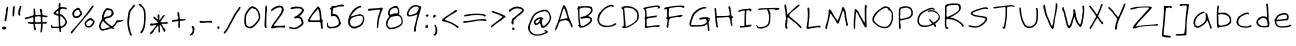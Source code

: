 SplineFontDB: 3.0
FontName: FrankHandwritingLight
FullName: Frank Handwriting Light
FamilyName: Frank Handwriting
Weight: Light
Copyright: Created with the help of MyScriptFont.com\nCopyright belongs to the Creator.
Version: 001.000
ItalicAngle: 0
UnderlinePosition: -100
UnderlineWidth: 50
Ascent: 800
Descent: 200
InvalidEm: 0
sfntRevision: 0x00010000
LayerCount: 2
Layer: 0 0 "Back" 1
Layer: 1 0 "Fore" 0
XUID: [1021 668 1240808111 7515861]
StyleMap: 0x0000
FSType: 0
OS2Version: 4
OS2_WeightWidthSlopeOnly: 0
OS2_UseTypoMetrics: 1
CreationTime: 1277802766
ModificationTime: 1491011879
PfmFamily: 17
TTFWeight: 300
TTFWidth: 5
LineGap: 90
VLineGap: 0
Panose: 2 0 2 3 0 0 0 0 0 0
OS2TypoAscent: 800
OS2TypoAOffset: 0
OS2TypoDescent: -200
OS2TypoDOffset: 0
OS2TypoLinegap: 90
OS2WinAscent: 777
OS2WinAOffset: 0
OS2WinDescent: 65
OS2WinDOffset: 0
HheadAscent: 777
HheadAOffset: 0
HheadDescent: -65
HheadDOffset: 0
OS2SubXSize: 650
OS2SubYSize: 700
OS2SubXOff: 0
OS2SubYOff: 140
OS2SupXSize: 650
OS2SupYSize: 700
OS2SupXOff: 0
OS2SupYOff: 480
OS2StrikeYSize: 49
OS2StrikeYPos: 258
OS2CapHeight: 660
OS2XHeight: 502
OS2Vendor: 'PfEd'
OS2CodePages: 00000001.00000000
OS2UnicodeRanges: 80000007.00000002.00000000.00000000
MarkAttachClasses: 1
DEI: 91125
LangName: 1033
Encoding: UnicodeBmp
UnicodeInterp: none
NameList: AGL For New Fonts
DisplaySize: -48
AntiAlias: 1
FitToEm: 0
WidthSeparation: 150
WinInfo: 0 23 9
BeginPrivate: 7
BlueValues 32 [80 150 473 530 629 689 707 771]
BlueScale 9 0.0141429
BlueShift 2 14
StdHW 4 [41]
StdVW 4 [41]
StemSnapH 30 [2 19 28 34 41 45 51 58 66 71]
StemSnapV 7 [33 41]
EndPrivate
BeginChars: 65537 139

StartChar: .notdef
Encoding: 65536 -1 0
Width: 541
Flags: HMW
HStem: 0 50<117 417 117 467> 483 50<117 417 117 117>
VStem: 67 50<50 50 50 483> 417 50<50 483 483 483>
LayerCount: 2
Fore
SplineSet
67 0 m 1
 67 533 l 1
 467 533 l 1
 467 0 l 1
 67 0 l 1
117 50 m 1
 417 50 l 1
 417 483 l 1
 117 483 l 1
 117 50 l 1
EndSplineSet
EndChar

StartChar: space
Encoding: 32 32 1
Width: 173
Flags: W
LayerCount: 2
EndChar

StartChar: exclam
Encoding: 33 33 2
Width: 252
Flags: HMW
HStem: 109.929 58.8652
VStem: 114.794 40.4258
LayerCount: 2
Fore
SplineSet
175.787109375 663.830078125 m 0
 179.333007812 668.793945312 187.84375 671.630859375 194.2265625 670.921875 c 0
 207.702148438 668.084960938 207.702148438 665.95703125 187.84375 523.404296875 c 0
 178.8046875 449.283203125 172.637695312 377.375 155.219726562 312.057617188 c 0
 153.801757812 306.383789062 144.581054688 303.546875 133.234375 304.965820312 c 0
 116.212890625 307.092773438 113.375976562 309.9296875 114.793945312 328.370117188 c 0
 116.921875 361.703125 121.176757812 385.81640625 126.850585938 394.327148438 c 0
 128.978515625 398.583007812 133.234375 420.568359375 134.65234375 443.263671875 c 0
 139.598632812 496.018554688 150.682617188 510.567382812 148.836914062 565.95703125 c 0
 148.127929688 602.836914062 158.765625 643.262695312 175.787109375 663.830078125 c 0
60.1845703125 148.2265625 m 2
 72.9501953125 165.248046875 80.751953125 168.793945312 103.446289062 168.793945312 c 0
 141.03515625 168.793945312 159.474609375 158.15625 159.474609375 136.879882812 c 0
 159.474609375 124.822265625 153.091796875 116.3125 140.326171875 109.928710938 c 0
 101.319335938 90.0712890625 85.7158203125 90.0712890625 65.1484375 109.219726562 c 2
 46 126.950195312 l 1
 60.1845703125 148.2265625 l 2
EndSplineSet
EndChar

StartChar: quotedbl
Encoding: 34 34 3
Width: 337
Flags: HMW
VStem: 84.656 34.752 245.649 40.4258
LayerCount: 2
Fore
SplineSet
84.65625 656.737304688 m 0
 100.259765625 686.524414062 121.536132812 685.106445312 119.408203125 654.610351562 c 0
 109.479492188 471.630859375 104.514648438 429.787109375 93.1669921875 418.439453125 c 0
 81.8193359375 407.091796875 80.4013671875 407.091796875 71.181640625 419.149414062 c 0
 64.7978515625 428.369140625 62.6708984375 449.645507812 64.7978515625 497.163085938 c 0
 70.4716796875 617.73046875 72.599609375 633.333007812 84.65625 656.737304688 c 0
245.649414062 663.830078125 m 0
 254.16015625 685.815429688 283.23828125 682.978515625 286.075195312 659.57421875 c 0
 287.493164062 650.354492188 285.365234375 639.716796875 281.819335938 634.751953125 c 0
 268.041015625 617.91015625 261.630859375 568.890625 253.451171875 536.169921875 c 0
 249.1953125 519.149414062 249.1953125 497.872070312 253.451171875 476.595703125 c 0
 261.961914062 436.169921875 254.16015625 424.11328125 227.918945312 437.588867188 c 0
 205.932617188 449.645507812 199.549804688 489.361328125 209.479492188 547.517578125 c 0
 216.571289062 585.815429688 221.536132812 602.127929688 245.649414062 663.830078125 c 0
EndSplineSet
EndChar

StartChar: numbersign
Encoding: 35 35 4
Width: 659
Flags: HMW
HStem: 231.206 45.3896 241.844 36.8799<487.247 490.793> 405.674 36.8789
VStem: 263.843 53.9004 265.261 42.5537 266.68 31.915 437.602 29.7871 441.148 39.0078 449.658 41.1348<204.255 204.255>
LayerCount: 2
Fore
SplineSet
266.6796875 612.056640625 m 0xa4
 272.353515625 628.369140625 291.501953125 624.822265625 298.594726562 605.673828125 c 0xa4
 302.140625 597.163085938 306.395507812 559.57421875 307.814453125 522.6953125 c 0
 309.942382812 458.865234375 311.360351562 456.028320312 326.25390625 456.737304688 c 0
 334.764648438 456.737304688 364.551757812 457.447265625 391.501953125 458.15625 c 2
 441.147460938 459.57421875 l 1
 441.147460938 481.560546875 l 2
 441.147460938 493.6171875 436.18359375 522.6953125 429.799804688 546.099609375 c 0
 417.034179688 595.745117188 419.87109375 608.510742188 443.275390625 608.510742188 c 0
 470.934570312 608.510742188 478.02734375 592.198242188 480.155273438 525.532226562 c 0xa9
 482.991210938 453.19140625 487.247070312 448.936523438 556.041015625 442.552734375 c 0
 603.55859375 439.006835938 611.360351562 435.4609375 611.360351562 417.021484375 c 0
 611.360351562 397.163085938 590.79296875 394.326171875 539.729492188 405.673828125 c 0
 514.90625 412.056640625 492.211914062 414.184570312 488.665039062 410.638671875 c 0
 485.828125 407.801757812 483.701171875 376.595703125 485.119140625 341.84375 c 2
 487.247070312 278.723632812 l 1
 539.020507812 280.850585938 l 2
 594.338867188 282.978515625 605.686523438 275.88671875 590.79296875 247.517578125 c 0
 583.701171875 234.751953125 578.02734375 233.333007812 536.892578125 237.588867188 c 2
 490.79296875 241.84375 l 1
 490.79296875 194.326171875 l 2x6080
 490.79296875 138.297851562 478.736328125 51.7734375 467.388671875 29.078125 c 0
 459.587890625 12.056640625 445.403320312 7.8017578125 437.6015625 19.8583984375 c 0x62
 435.473632812 23.404296875 438.310546875 59.57421875 443.984375 99.291015625 c 0
 449.658203125 141.134765625 451.786132812 185.815429688 449.658203125 204.254882812 c 2
 444.693359375 236.169921875 l 1
 377.318359375 234.04296875 l 2
 340.438476562 232.624023438 307.10546875 229.787109375 303.55859375 227.659179688 c 0
 294.338867188 221.985351562 303.55859375 151.7734375 317.743164062 122.6953125 c 0
 329.090820312 97.8720703125 329.090820312 96.4541015625 314.90625 82.26953125 c 0
 307.10546875 74.4677734375 295.7578125 69.50390625 290.083984375 71.630859375 c 0
 278.02734375 75.88671875 263.842773438 142.552734375 263.842773438 194.326171875 c 2
 263.842773438 231.915039062 l 1x7080
 211.360351562 231.206054688 l 2
 152.495117188 230.49609375 118.453125 242.552734375 118.453125 264.5390625 c 0
 118.453125 277.3046875 122.708007812 278.723632812 153.9140625 276.595703125 c 0
 222.708007812 272.340820312 249.658203125 273.049804688 254.623046875 278.014648438 c 0
 263.133789062 286.524414062 261.71484375 397.163085938 253.204101562 400 c 0
 248.94921875 402.127929688 213.48828125 392.198242188 175.190429688 378.723632812 c 0
 136.18359375 365.248046875 91.501953125 353.19140625 75.8994140625 351.7734375 c 0
 51.0771484375 349.645507812 47.5302734375 351.7734375 45.4033203125 365.95703125 c 0
 43.275390625 378.723632812 48.94921875 384.397460938 77.318359375 396.454101562 c 0
 123.188476562 415.859375 124.374023438 399.041992188 170.225585938 418.439453125 c 0
 188.665039062 426.950195312 209.942382812 434.751953125 217.743164062 435.4609375 c 0
 254.623046875 441.134765625 260.296875 443.971679688 264.551757812 460.283203125 c 0
 266.6796875 469.50390625 267.388671875 504.96484375 265.260742188 539.006835938 c 0xa8
 263.842773438 573.049804688 263.842773438 606.3828125 266.6796875 612.056640625 c 0xa4
438.310546875 415.602539062 m 0
 432.63671875 424.822265625 362.423828125 426.241210938 324.125976562 417.73046875 c 0
 302.849609375 413.475585938 302.849609375 413.475585938 300.72265625 356.737304688 c 0
 297.17578125 267.375976562 295.048828125 270.212890625 368.09765625 273.049804688 c 0
 402.849609375 274.467773438 434.764648438 276.595703125 439.729492188 278.723632812 c 0x60
 446.112304688 280.850585938 448.240234375 298.58203125 446.112304688 344.680664062 c 0
 444.693359375 378.723632812 441.857421875 410.638671875 438.310546875 415.602539062 c 0
EndSplineSet
EndChar

StartChar: dollar
Encoding: 36 36 5
Width: 509
Flags: HMW
HStem: 114.894 32.624<207.05 207.759> 409.929 35.4609<282.227 330.1>
VStem: 235.064 40.4258<523.404 529.433> 239.319 43.2627 369.106 85.1064<239.361 343.617>
LayerCount: 2
Fore
SplineSet
247.829101562 720.567382812 m 0xd8
 252.084960938 729.078125 260.595703125 736.169921875 266.26953125 736.169921875 c 0
 283.290039062 736.169921875 290.3828125 712.056640625 286.126953125 669.50390625 c 2
 281.872070312 628.369140625 l 1
 315.205078125 632.624023438 l 2
 352.793945312 638.297851562 422.297851562 626.241210938 442.865234375 612.056640625 c 0
 457.048828125 601.41796875 454.211914062 582.26953125 437.19140625 575.88671875 c 0
 430.807617188 573.758789062 415.9140625 576.595703125 403.857421875 582.978515625 c 0
 377.616210938 595.745117188 348.5390625 597.163085938 310.950195312 587.234375 c 0
 279.744140625 578.723632812 275.489257812 567.375976562 275.489257812 503.545898438 c 0xe8
 275.489257812 454.610351562 281.163085938 445.389648438 311.659179688 445.389648438 c 0
 348.5390625 445.389648438 454.211914062 314.184570312 454.211914062 268.793945312 c 0
 454.211914062 209.928710938 398.893554688 143.971679688 332.2265625 122.6953125 c 0
 289.672851562 109.928710938 288.963867188 107.091796875 301.020507812 51.0634765625 c 0
 304.567382812 34.751953125 302.439453125 26.9501953125 291.80078125 17.021484375 c 0
 278.326171875 4.96484375 277.616210938 4.96484375 269.10546875 20.5673828125 c 0
 264.141601562 29.787109375 258.467773438 54.6103515625 256.33984375 76.595703125 c 2
 252.084960938 115.602539062 l 1
 216.624023438 114.893554688 l 2
 197.474609375 114.893554688 162.013671875 114.184570312 138.609375 113.475585938 c 0
 70.5244140625 111.34765625 66.26953125 112.056640625 58.4677734375 121.276367188 c 0
 44.9921875 138.297851562 44.283203125 175.177734375 57.7587890625 187.234375 c 0
 69.8154296875 197.872070312 71.2333984375 197.163085938 81.1630859375 173.049804688 c 2
 91.80078125 147.517578125 l 1
 169.10546875 147.517578125 l 2
 246.411132812 147.517578125 259.176757812 150.354492188 250.666015625 163.830078125 c 0
 245.702148438 171.630859375 242.155273438 236.879882812 239.318359375 346.099609375 c 2
 237.900390625 412.765625 l 1
 206.694335938 421.985351562 l 2
 189.672851562 426.950195312 171.942382812 434.04296875 166.26953125 439.006835938 c 0
 161.3046875 443.262695312 152.793945312 445.389648438 147.829101562 443.971679688 c 0
 123.715820312 435.4609375 102.439453125 485.815429688 123.006835938 504.254882812 c 0
 127.971679688 509.219726562 156.33984375 534.751953125 186.836914062 561.702148438 c 2
 242.155273438 609.928710938 l 1
 240.737304688 657.447265625 l 2
 239.318359375 683.6875 242.865234375 711.34765625 247.829101562 720.567382812 c 0xd8
235.063476562 523.404296875 m 0
 235.063476562 535.4609375 231.517578125 544.680664062 228.680664062 544.680664062 c 0
 220.169921875 544.680664062 170.524414062 497.872070312 170.524414062 489.361328125 c 0
 170.524414062 477.3046875 188.254882812 467.375976562 213.077148438 465.248046875 c 0
 240.028320312 463.120117188 237.900390625 458.15625 235.063476562 523.404296875 c 0
307.404296875 402.127929688 m 0
 298.893554688 406.3828125 288.963867188 409.928710938 286.126953125 409.928710938 c 0
 278.326171875 409.928710938 275.489257812 225.532226562 282.581054688 186.524414062 c 0xd8
 288.963867188 151.7734375 308.11328125 146.099609375 342.155273438 170.212890625 c 0
 383.290039062 199.291015625 402.439453125 225.532226562 405.276367188 258.15625 c 0
 407.404296875 282.26953125 386.126953125 334.04296875 376.198242188 328.369140625 c 0
 371.942382812 326.241210938 369.10546875 329.787109375 369.10546875 336.879882812 c 0
 369.10546875 350.354492188 332.935546875 388.65234375 307.404296875 402.127929688 c 0
EndSplineSet
EndChar

StartChar: percent
Encoding: 37 37 6
Width: 696
Flags: HMW
VStem: 97.4147 31.9141<457.092 540.071>
LayerCount: 2
Fore
SplineSet
564.790039062 660.283203125 m 0
 605.924804688 704.254882812 638.549804688 691.489257812 602.37890625 645.389648438 c 0
 591.03125 631.206054688 577.556640625 612.056640625 573.30078125 602.836914062 c 0
 557.698242188 573.758789062 483.939453125 478.723632812 442.095703125 434.751953125 c 0
 420.109375 411.34765625 380.393554688 365.248046875 354.15234375 331.915039062 c 0
 327.911132812 298.58203125 295.287109375 258.865234375 281.102539062 243.262695312 c 0
 196.705078125 149.645507812 157.698242188 103.545898438 130.748046875 62.4111328125 c 0
 113.7265625 36.8798828125 91.03125 8.5107421875 80.3935546875 -0.708984375 c 0
 62.6630859375 -17.021484375 60.53515625 -17.73046875 49.896484375 -6.3828125 c 0
 32.8759765625 9.9287109375 43.513671875 27.6591796875 125.783203125 115.602539062 c 0
 203.797851562 199.291015625 238.549804688 239.006835938 335.002929688 358.865234375 c 0
 374.010742188 407.091796875 425.07421875 469.50390625 448.478515625 498.58203125 c 0
 471.8828125 526.950195312 501.669921875 568.793945312 515.145507812 592.198242188 c 0
 528.620117188 614.893554688 550.606445312 645.389648438 564.790039062 660.283203125 c 0
189.61328125 619.149414062 m 0
 207.34375 628.369140625 227.911132812 634.04296875 235.712890625 632.624023438 c 0
 252.733398438 629.078125 281.811523438 598.58203125 281.811523438 584.397460938 c 0
 281.811523438 578.014648438 291.03125 563.120117188 302.37890625 550.354492188 c 0
 314.435546875 536.169921875 324.365234375 514.893554688 327.202148438 496.454101562 c 0
 331.45703125 466.666992188 330.748046875 464.5390625 298.124023438 431.206054688 c 0
 249.1875 382.26953125 225.07421875 371.630859375 171.173828125 376.595703125 c 0
 124.365234375 380.141601562 110.180664062 388.65234375 100.9609375 417.021484375 c 0
 98.1240234375 426.950195312 93.1591796875 438.297851562 90.322265625 441.84375 c 0
 78.265625 458.15625 76.1376953125 500 86.7763671875 509.219726562 c 0
 92.4501953125 514.184570312 97.4150390625 524.11328125 97.4150390625 531.206054688 c 0
 97.4150390625 548.936523438 149.1875 598.58203125 189.61328125 619.149414062 c 0
265.5 534.751953125 m 2
 244.932617188 575.88671875 240.676757812 580.141601562 220.109375 580.141601562 c 0
 203.797851562 580.141601562 188.904296875 572.340820312 163.372070312 548.936523438 c 0
 131.45703125 519.858398438 129.329101562 515.602539062 129.329101562 482.26953125 c 0
 129.329101562 431.915039062 146.350585938 414.184570312 190.322265625 418.439453125 c 0
 225.783203125 421.985351562 250.606445312 437.588867188 273.30078125 469.50390625 c 2
 288.194335938 490.071289062 l 1
 265.5 534.751953125 l 2
512.30859375 368.793945312 m 0
 545.641601562 379.432617188 570.463867188 375.177734375 583.23046875 356.028320312 c 0
 589.61328125 345.389648438 605.924804688 327.659179688 619.400390625 316.3125 c 0
 632.875976562 304.254882812 643.513671875 290.780273438 643.513671875 285.106445312 c 0
 643.513671875 279.432617188 633.584960938 254.610351562 621.528320312 229.078125 c 0
 605.215820312 194.326171875 592.450195312 178.014648438 567.626953125 161.702148438 c 0
 512.30859375 124.11328125 452.024414062 126.241210938 415.145507812 166.666992188 c 0
 393.868164062 190.071289062 382.520507812 226.950195312 388.904296875 251.063476562 c 0
 398.124023438 285.106445312 472.591796875 356.028320312 512.30859375 368.793945312 c 0
566.208984375 310.638671875 m 0
 527.911132812 329.787109375 516.563476562 329.078125 483.939453125 302.127929688 c 0
 430.748046875 259.57421875 413.7265625 232.624023438 430.748046875 221.985351562 c 0
 435.002929688 219.858398438 437.83984375 211.34765625 437.83984375 204.254882812 c 0
 437.83984375 185.106445312 475.428710938 166.666992188 502.37890625 172.340820312 c 0
 530.748046875 178.723632812 569.754882812 213.475585938 587.485351562 248.936523438 c 0
 605.215820312 282.978515625 602.37890625 292.198242188 566.208984375 310.638671875 c 0
EndSplineSet
EndChar

StartChar: ampersand
Encoding: 38 38 7
Width: 708
Flags: HMW
HStem: 65.248 25.5322 268.085 43.9717 367.376 42.5527
LayerCount: 2
Fore
SplineSet
209.57421875 590.780273438 m 0
 216.908203125 598.112304688 245.922851562 624.379882812 262.056640625 616.3125 c 0
 268.439453125 612.765625 289.006835938 608.510742188 308.865234375 605.673828125 c 0
 363.475585938 598.58203125 392.553710938 575.177734375 408.865234375 524.822265625 c 0
 422.340820312 482.978515625 423.049804688 480.850585938 410.284179688 457.447265625 c 0
 381.915039062 401.41796875 331.560546875 367.375976562 279.078125 367.375976562 c 0
 259.219726562 367.375976562 191.84375 338.297851562 191.84375 329.787109375 c 0
 191.84375 314.893554688 210.993164062 289.361328125 254.255859375 248.936523438 c 0
 280.497070312 224.11328125 303.901367188 204.254882812 307.447265625 204.254882812 c 0
 314.5390625 204.254882812 356.3828125 175.177734375 363.475585938 165.248046875 c 0
 377.66015625 146.099609375 442.19921875 212.765625 477.66015625 282.26953125 c 0
 491.84375 310.638671875 495.390625 314.184570312 514.5390625 312.056640625 c 0
 551.418945312 308.510742188 598.936523438 310.638671875 624.46875 317.73046875 c 0
 652.836914062 325.532226562 669.149414062 316.3125 652.836914062 300.708984375 c 0
 640.071289062 289.361328125 574.823242188 268.084960938 550.708984375 268.084960938 c 0
 521.631835938 268.084960938 511.702148438 260.993164062 486.170898438 222.6953125 c 0
 472.6953125 202.127929688 448.58203125 173.758789062 432.26953125 158.865234375 c 2
 403.19140625 131.915039062 l 1
 416.200195312 118.446289062 429.203125 104.971679688 442.19921875 91.4892578125 c 1
 413.12109375 94.326171875 l 2
 397.517578125 95.7451171875 378.369140625 100 370.567382812 104.254882812 c 0
 356.3828125 112.056640625 294.680664062 95.03515625 253.545898438 72.3408203125 c 0
 242.908203125 66.6669921875 231.560546875 63.1201171875 228.723632812 65.248046875 c 0
 225.177734375 67.3759765625 207.447265625 64.5390625 188.297851562 58.865234375 c 0
 141.489257812 44.6806640625 118.794921875 45.3896484375 96.099609375 63.830078125 c 0
 72.6953125 82.26953125 50.708984375 128.369140625 50 158.865234375 c 0
 50 195.745117188 69.8583984375 248.936523438 102.482421875 300 c 0
 125.177734375 335.4609375 132.26953125 352.482421875 128.014648438 360.993164062 c 0
 118.794921875 377.3046875 120.921875 401.41796875 135.815429688 447.517578125 c 0
 143.6171875 469.50390625 149.291015625 491.489257812 149.291015625 496.454101562 c 0
 149.291015625 504.254882812 194.680664062 575.177734375 209.57421875 590.780273438 c 0
348.58203125 548.227539062 m 0
 340.071289062 555.3203125 318.0859375 561.703125 293.263671875 563.831054688 c 0
 256.383789062 567.376953125 250.709960938 565.958007812 237.235351562 551.064453125 c 0
 208.866210938 519.150390625 178.370117188 456.029296875 173.405273438 418.440429688 c 2
 168.440429688 380.8515625 l 1
 189.0078125 385.81640625 l 2
 215.213867188 392.368164062 240.180664062 409.9296875 271.276367188 409.9296875 c 0
 306.73828125 410.639648438 342.908203125 431.20703125 356.3828125 459.575195312 c 0
 362.766601562 473.05078125 366.3125 489.362304688 364.184570312 495.036132812 c 0
 362.056640625 500.709960938 360.638671875 512.766601562 360.638671875 520.568359375 c 0
 361.34765625 529.079101562 355.673828125 541.135742188 348.58203125 548.227539062 c 0
177.661132812 265.958007812 m 0
 165.604492188 282.270507812 154.256835938 296.455078125 152.837890625 296.455078125 c 0
 142.909179688 296.455078125 104.611328125 226.2421875 98.228515625 195.036132812 c 0
 85.4619140625 134.752929688 106.029296875 90.78125 147.1640625 90.78125 c 0
 164.89453125 90.78125 228.724609375 107.092773438 259.220703125 119.859375 c 0
 268.627929688 123.280273438 319.504882812 131.874023438 319.504882812 142.553710938 c 0
 319.504882812 147.518554688 292.5546875 170.213867188 259.220703125 192.909179688 c 0
 226.596679688 215.603515625 189.717773438 248.9375 177.661132812 265.958007812 c 0
EndSplineSet
EndChar

StartChar: parenleft
Encoding: 40 40 8
Width: 296
Flags: W
LayerCount: 2
Fore
SplineSet
201.155273438 692.198242188 m 0
 218.176757812 709.928710938 249.381835938 712.765625 255.055664062 697.163085938 c 0
 257.892578125 690.780273438 240.162109375 663.830078125 207.538085938 625.532226562 c 0
 135.907226562 541.84375 138.03515625 545.389648438 129.524414062 494.326171875 c 0
 125.268554688 469.50390625 118.885742188 445.389648438 115.33984375 441.134765625 c 0
 110.375 435.4609375 110.375 423.404296875 114.630859375 407.801757812 c 0
 118.885742188 392.198242188 118.885742188 379.432617188 113.920898438 370.212890625 c 0
 101.864257812 348.936523438 96.1904296875 240.42578125 105.41015625 200.708984375 c 0
 108.247070312 189.361328125 109.666015625 169.50390625 109.666015625 156.737304688 c 0
 108.95703125 144.680664062 113.920898438 129.787109375 119.594726562 123.404296875 c 0
 125.977539062 117.73046875 130.233398438 108.510742188 129.524414062 103.545898438 c 0
 126.6875 90.7802734375 136.616210938 34.04296875 144.41796875 16.3125 c 0
 147.254882812 8.5107421875 157.18359375 -12.056640625 164.985351562 -29.787109375 c 2
 179.87890625 -61.7021484375 l 1
 161.438476562 -63.830078125 l 2
 132.361328125 -67.3759765625 127.396484375 -62.4111328125 113.920898438 -18.439453125 c 0
 100.756835938 25.00390625 91.3515625 46.7001953125 83.4248046875 83.6875 c 0
 82.005859375 93.6171875 74.9140625 125.532226562 68.53125 154.610351562 c 0
 53.6376953125 224.11328125 52.9287109375 296.454101562 67.822265625 388.65234375 c 0
 74.9140625 429.787109375 82.005859375 480.850585938 84.8427734375 502.127929688 c 0
 90.5166015625 550.354492188 94.7724609375 558.15625 145.8359375 617.73046875 c 0
 168.53125 643.971679688 186.970703125 668.084960938 186.970703125 670.921875 c 0
 186.970703125 674.467773438 193.353515625 683.6875 201.155273438 692.198242188 c 0
EndSplineSet
EndChar

StartChar: parenright
Encoding: 41 41 9
Width: 280
Flags: HMW
VStem: 175.811 40.4258
LayerCount: 2
Fore
SplineSet
45.314453125 717.73046875 m 0
 62.3359375 738.297851562 83.6123046875 730.49609375 124.747070312 688.65234375 c 0
 206.307617188 604.254882812 216.236328125 574.467773438 216.236328125 407.801757812 c 0
 216.236328125 258.865234375 200.633789062 135.4609375 175.810546875 87.234375 c 0
 165.172851562 68.0849609375 150.98828125 39.716796875 143.186523438 25.5322265625 c 0
 126.165039062 -8.5107421875 104.888671875 -15.6025390625 87.8671875 6.3828125 c 0
 75.810546875 21.9853515625 75.810546875 23.404296875 89.2861328125 32.6240234375 c 0
 96.3779296875 37.5888671875 102.760742188 46.80859375 102.760742188 52.482421875 c 0
 102.760742188 58.15625 105.59765625 62.4111328125 109.143554688 62.4111328125 c 0
 122.619140625 62.4111328125 159.499023438 148.936523438 159.499023438 179.432617188 c 0
 159.499023438 195.745117188 161.625976562 211.34765625 165.172851562 214.184570312 c 0
 171.555664062 221.276367188 171.555664062 226.241210938 175.810546875 365.95703125 c 0
 177.938476562 429.787109375 176.51953125 482.978515625 172.973632812 485.106445312 c 0
 169.427734375 487.234375 169.427734375 493.6171875 172.973632812 500.708984375 c 0
 177.229492188 509.219726562 174.392578125 528.369140625 163.044921875 562.411132812 c 0
 148.860351562 603.545898438 139.640625 617.73046875 107.016601562 647.517578125 c 0
 85.740234375 666.666992188 60.9169921875 687.943359375 51.697265625 694.326171875 c 0
 38.2216796875 704.254882812 36.8037109375 707.801757812 45.314453125 717.73046875 c 0
EndSplineSet
EndChar

StartChar: asterisk
Encoding: 42 42 10
Width: 546
Flags: HMW
HStem: 231.915 44.6807 436.028 20G<391.081 409.166> 537.589 21.2764<291.79 297.464>
VStem: 261.293 40.4258 283.989 21.2764<545.39 551.063> 354.91 80.8516
LayerCount: 2
Fore
SplineSet
283.98828125 548.2265625 m 0xec
 283.98828125 553.900390625 288.953125 558.865234375 294.626953125 558.865234375 c 0
 300.30078125 558.865234375 305.264648438 553.900390625 305.264648438 548.2265625 c 0
 305.264648438 542.552734375 300.30078125 537.588867188 294.626953125 537.588867188 c 0
 288.953125 537.588867188 283.98828125 542.552734375 283.98828125 548.2265625 c 0xec
244.981445312 457.447265625 m 0
 257.747070312 476.595703125 273.350585938 478.723632812 282.5703125 462.411132812 c 0
 286.116210938 456.028320312 287.534179688 422.6953125 285.407226562 387.943359375 c 0
 283.98828125 353.19140625 285.407226562 324.822265625 288.244140625 325.532226562 c 0
 291.790039062 325.532226562 313.775390625 354.610351562 337.888671875 390.780273438 c 0
 372.640625 443.262695312 383.98828125 456.028320312 398.172851562 456.028320312 c 0
 420.158203125 456.028320312 425.123046875 429.787109375 405.974609375 415.602539062 c 0
 390.37109375 404.96484375 312.357421875 287.943359375 312.357421875 275.177734375 c 0
 312.357421875 267.375976562 369.803710938 268.084960938 471.931640625 276.595703125 c 0
 489.662109375 278.723632812 493.91796875 275.88671875 495.3359375 261.702148438 c 0
 499.590820312 233.333007812 487.534179688 229.078125 411.6484375 231.915039062 c 0
 372.640625 232.624023438 340.725585938 231.915039062 340.725585938 229.787109375 c 0
 340.725585938 217.73046875 399.590820312 122.6953125 418.740234375 104.254882812 c 0
 435.76171875 87.234375 439.307617188 78.7236328125 435.76171875 63.830078125 c 0
 430.087890625 39.716796875 415.194335938 24.11328125 404.555664062 30.49609375 c 0
 397.463867188 34.751953125 354.91015625 120.567382812 354.91015625 131.206054688 c 0
 354.91015625 138.297851562 303.137695312 211.34765625 298.172851562 211.34765625 c 0
 292.499023438 211.34765625 295.3359375 58.15625 301.71875 48.2265625 c 0
 307.392578125 38.2978515625 292.499023438 12.765625 280.442382812 12.765625 c 0
 263.420898438 12.765625 261.29296875 24.822265625 261.29296875 109.219726562 c 0xf4
 261.29296875 153.900390625 259.166015625 190.071289062 255.620117188 190.071289062 c 0
 249.236328125 190.071289062 188.953125 121.276367188 163.420898438 83.6875 c 0
 153.4921875 70.212890625 147.109375 53.900390625 147.818359375 47.517578125 c 0
 149.946289062 33.3330078125 80.4423828125 -29.787109375 62.0029296875 -29.787109375 c 0
 34.3427734375 -29.787109375 42.14453125 -8.5107421875 90.37109375 46.80859375 c 0
 154.91015625 121.985351562 205.974609375 187.943359375 205.974609375 197.163085938 c 0
 205.974609375 207.091796875 192.499023438 206.3828125 134.342773438 192.908203125 c 0
 80.4423828125 180.850585938 54.201171875 182.978515625 47.109375 201.41796875 c 0
 41.435546875 216.3125 46.3994140625 223.404296875 71.931640625 236.879882812 c 0
 88.244140625 244.680664062 96.044921875 245.389648438 103.137695312 239.716796875 c 0
 110.229492188 234.04296875 129.37890625 234.751953125 179.0234375 243.971679688 c 0
 215.194335938 250.354492188 247.818359375 258.15625 251.364257812 261.702148438 c 0
 258.456054688 268.084960938 224.4140625 302.836914062 168.385742188 348.2265625 c 0
 144.981445312 367.375976562 135.052734375 380.141601562 135.052734375 392.908203125 c 0
 135.052734375 424.822265625 154.91015625 421.276367188 194.626953125 382.26953125 c 0
 247.818359375 329.787109375 254.91015625 332.624023438 241.435546875 402.836914062 c 0
 235.76171875 433.333007812 236.470703125 443.971679688 244.981445312 457.447265625 c 0
EndSplineSet
EndChar

StartChar: plus
Encoding: 43 43 11
Width: 438
Flags: HMW
HStem: 312.766 43.9717
VStem: 203.861 31.2061 206.698 41.8438<221.985 234.043>
LayerCount: 2
Fore
SplineSet
190.38671875 522.6953125 m 0xc0
 205.280273438 546.80859375 232.23046875 519.858398438 235.067382812 478.723632812 c 0xc0
 235.776367188 462.411132812 239.322265625 428.369140625 242.159179688 402.836914062 c 2
 247.833007812 356.737304688 l 1
 297.478515625 353.19140625 l 2
 325.137695312 351.063476562 352.088867188 352.482421875 358.471679688 356.028320312 c 0
 372.65625 363.830078125 395.350585938 356.028320312 391.8046875 343.971679688 c 0
 385.421875 325.532226562 340.741210938 310.638671875 294.641601562 312.765625 c 2
 249.251953125 314.184570312 l 1
 248.541992188 221.985351562 l 2
 247.833007812 135.4609375 247.124023438 129.787109375 233.6484375 129.787109375 c 0
 210.244140625 129.787109375 203.15234375 156.737304688 206.698242188 234.04296875 c 2xa0
 209.53515625 305.673828125 l 1
 164.854492188 300.708984375 l 2
 140.032226562 297.872070312 108.1171875 292.198242188 92.513671875 288.65234375 c 0
 57.052734375 279.432617188 43.578125 284.397460938 49.251953125 304.96484375 c 0
 57.052734375 330.49609375 69.8193359375 336.169921875 118.045898438 337.588867188 c 0
 142.868164062 338.297851562 172.65625 341.84375 184.002929688 345.389648438 c 0
 204.5703125 351.063476562 205.280273438 352.482421875 203.861328125 388.65234375 c 0
 202.443359375 409.219726562 198.1875 430.49609375 193.932617188 435.4609375 c 0
 185.421875 446.099609375 182.584960938 509.928710938 190.38671875 522.6953125 c 0xc0
EndSplineSet
EndChar

StartChar: comma
Encoding: 44 44 12
Width: 227
Flags: HMW
VStem: 49 112.057
LayerCount: 2
Fore
SplineSet
96.5185546875 170.921875 m 0
 107.865234375 182.978515625 134.106445312 174.467773438 149 153.900390625 c 0
 162.475585938 134.751953125 163.893554688 125.532226562 161.056640625 81.560546875 c 0
 154.673828125 -5.673828125 127.723632812 -49.6455078125 72.404296875 -61.7021484375 c 0
 52.546875 -65.95703125 49 -64.5390625 49 -52.482421875 c 0
 49 -45.3896484375 61.7666015625 -27.6591796875 76.66015625 -14.1845703125 c 0
 95.099609375 2.1279296875 107.15625 21.2763671875 112.830078125 40.42578125 c 0
 121.340820312 73.7587890625 116.375976562 114.893554688 101.482421875 126.950195312 c 0
 91.5537109375 135.4609375 88.0078125 163.120117188 96.5185546875 170.921875 c 0
EndSplineSet
EndChar

StartChar: hyphen
Encoding: 45 45 13
Width: 442
Flags: HMW
HStem: 246.809 51.0635
LayerCount: 2
Fore
SplineSet
69.0908203125 295.03515625 m 0
 79.01953125 304.96484375 106.6796875 306.3828125 123.700195312 296.454101562 c 0
 131.501953125 292.198242188 178.310546875 292.908203125 251.360351562 297.872070312 c 0
 322.991210938 302.127929688 369.090820312 302.836914062 373.345703125 298.58203125 c 0
 383.984375 287.943359375 366.25390625 246.80859375 351.360351562 246.80859375 c 0
 343.55859375 246.80859375 335.756835938 250.354492188 333.629882812 253.900390625 c 0
 327.956054688 263.120117188 218.736328125 263.120117188 213.0625 253.900390625 c 0
 205.2265625 241.362304688 193.169921875 263.795898438 185.40234375 256.028320312 c 0
 175.473632812 246.099609375 86.1123046875 248.936523438 73.345703125 259.57421875 c 0
 58.4521484375 272.340820312 57.0341796875 282.978515625 69.0908203125 295.03515625 c 0
EndSplineSet
EndChar

StartChar: period
Encoding: 46 46 14
Width: 177
Flags: HMW
HStem: 95.0352 66.667
LayerCount: 2
Fore
SplineSet
65.046875 156.028320312 m 0
 70.01171875 158.865234375 82.068359375 161.702148438 93.4150390625 161.702148438 c 0
 110.436523438 161.702148438 112.564453125 158.865234375 112.564453125 138.297851562 c 0
 112.564453125 107.801757812 89.16015625 83.6875 71.4296875 95.03515625 c 0
 57.2451171875 104.254882812 52.990234375 148.2265625 65.046875 156.028320312 c 0
EndSplineSet
EndChar

StartChar: slash
Encoding: 47 47 15
Width: 508
Flags: HMW
VStem: 425.157 41.1348
LayerCount: 2
Fore
SplineSet
233.66796875 326.241210938 m 0
 233.66796875 338.638671875 262.036132812 369.133789062 262.036132812 382.977539062 c 0
 262.036132812 389.360351562 264.873046875 396.453125 268.418945312 398.581054688 c 0
 271.965820312 400.708007812 281.185546875 417.020507812 289.696289062 434.750976562 c 0
 307.512695312 475.24609375 322.639648438 484.854492188 343.596679688 519.1484375 c 0
 351.3984375 532.623046875 372.674804688 563.119140625 391.823242188 587.233398438 c 0
 410.263671875 611.346679688 425.157226562 636.168945312 425.157226562 641.842773438 c 0
 425.157226562 656.736328125 463.455078125 651.0625 466.291992188 635.459960938 c 0
 468.418945312 624.112304688 432.958007812 569.502929688 376.9296875 498.581054688 c 0
 361.327148438 479.431640625 334.376953125 432.623046875 316.646484375 395.744140625 c 0
 298.916015625 358.864257812 267.000976562 299.999023438 246.43359375 264.538085938 c 0
 225.157226562 229.786132812 197.497070312 180.140625 184.731445312 154.609375 c 0
 171.965820312 129.786132812 152.81640625 95.744140625 142.177734375 80.140625 c 0
 131.540039062 64.5380859375 113.809570312 38.296875 103.170898438 21.275390625 c 0
 81.89453125 -13.4765625 67.7099609375 -21.27734375 52.81640625 -8.51171875 c 0
 36.50390625 4.9638671875 40.05078125 18.4384765625 67.0009765625 45.388671875 c 0
 80.4755859375 58.8642578125 91.8232421875 74.466796875 91.8232421875 79.431640625 c 0
 91.8232421875 84.396484375 98.2060546875 94.3251953125 106.716796875 102.126953125 c 0
 114.518554688 109.21875 127.284179688 126.94921875 134.376953125 140.424804688 c 0
 149.560546875 172.478515625 196.559570312 266.513671875 216.646484375 294.326171875 c 0
 225.866210938 306.3828125 233.66796875 321.276367188 233.66796875 326.241210938 c 0
EndSplineSet
EndChar

StartChar: zero
Encoding: 48 48 16
Width: 510
Flags: HMW
HStem: 638.156 20G<250.035 253.935>
LayerCount: 2
Fore
SplineSet
204.290039062 650.49609375 m 4
 223.439453125 666.099609375 246.134765625 678.15625 253.935546875 678.15625 c 4
 292.233398438 676.737304688 364.57421875 635.602539062 393.65234375 597.3046875 c 4
 452.517578125 520.708984375 473.793945312 406.524414062 442.587890625 338.439453125 c 4
 425.567382812 300.141601562 363.865234375 223.545898438 311.3828125 175.319335938 c 4
 248.971679688 117.872070312 200.744140625 110.071289062 126.985351562 147.659179688 c 4
 88.6875 166.80859375 82.3046875 173.19140625 74.5029296875 198.723632812 c 4
 69.5390625 215.03515625 63.865234375 234.184570312 61.0283203125 241.985351562 c 4
 51.80859375 266.80859375 59.609375 423.545898438 72.3759765625 465.389648438 c 4
 78.7587890625 486.666992188 98.6162109375 524.96484375 115.637695312 550.49609375 c 4
 157.481445312 611.489257812 163.865234375 618.58203125 204.290039062 650.49609375 c 4
283.013671875 620.708984375 m 4
 268.120117188 637.73046875 268.829101562 637.73046875 241.169921875 625.673828125 c 4
 207.126953125 610.071289062 170.248046875 563.971679688 122.020507812 476.737304688 c 4
 102.163085938 441.985351562 101.453125 436.3125 100.744140625 341.276367188 c 4
 100.03515625 220.708984375 107.836914062 197.3046875 153.2265625 174.610351562 c 4
 180.176757812 160.42578125 186.559570312 159.716796875 211.3828125 167.517578125 c 4
 241.169921875 176.028320312 296.489257812 207.943359375 300.03515625 217.872070312 c 4
 301.453125 221.41796875 312.80078125 234.184570312 324.857421875 246.950195312 c 4
 358.900390625 281.702148438 405.708984375 345.532226562 414.219726562 368.2265625 c 4
 424.1484375 393.049804688 424.1484375 434.893554688 414.928710938 440.567382812 c 4
 411.3828125 442.6953125 409.963867188 449.078125 412.091796875 454.751953125 c 4
 414.219726562 459.716796875 410.673828125 476.028320312 403.581054688 490.212890625 c 4
 397.198242188 503.6875 393.65234375 517.163085938 395.780273438 519.291015625 c 4
 400.744140625 524.254882812 370.95703125 570.354492188 346.84375 593.758789062 c 4
 334.787109375 606.524414062 323.439453125 610.780273438 312.091796875 608.65234375 c 4
 301.453125 606.524414062 290.815429688 610.780273438 283.013671875 620.708984375 c 4
EndSplineSet
EndChar

StartChar: one
Encoding: 49 49 17
Width: 187
Flags: W
LayerCount: 2
Fore
SplineSet
90.5869140625 678.439453125 m 4
 101.934570312 691.915039062 106.8984375 692.624023438 118.24609375 681.276367188 c 4
 128.884765625 670.638671875 129.59375 569.928710938 118.955078125 530.212890625 c 4
 109.735351562 495.4609375 104.771484375 166.3828125 113.28125 160.708984375 c 4
 125.338867188 153.6171875 119.665039062 130.212890625 104.771484375 125.95703125 c 4
 67.8916015625 113.900390625 57.2529296875 155.745117188 65.763671875 278.439453125 c 4
 71.4375 357.163085938 79.9482421875 545.815429688 80.6572265625 606.099609375 c 4
 81.3671875 645.106445312 84.9130859375 671.34765625 90.5869140625 678.439453125 c 4
EndSplineSet
EndChar

StartChar: two
Encoding: 50 50 18
Width: 458
Flags: W
LayerCount: 2
Fore
SplineSet
186.086914062 669.645507812 m 4
 236.44140625 693.758789062 318.002929688 687.375976562 344.953125 657.588867188 c 4
 352.045898438 650.49609375 361.265625 628.510742188 366.23046875 609.361328125 c 4
 375.450195312 575.319335938 374.740234375 572.482421875 352.045898438 524.96484375 c 4
 339.279296875 498.014648438 327.931640625 472.482421875 327.931640625 468.2265625 c 4
 327.931640625 463.971679688 321.548828125 454.751953125 313.038085938 446.950195312 c 4
 304.528320312 439.858398438 278.287109375 406.524414062 254.8828125 373.19140625 c 4
 230.768554688 339.858398438 207.365234375 308.65234375 202.400390625 303.6875 c 4
 198.14453125 299.432617188 192.470703125 289.50390625 190.34375 282.411132812 c 4
 187.506835938 275.319335938 171.903320312 254.04296875 154.172851562 234.893554688 c 4
 99.5634765625 176.737304688 101.69140625 176.028320312 247.790039062 178.865234375 c 4
 318.711914062 180.283203125 376.159179688 184.5390625 379.705078125 188.084960938 c 4
 390.34375 198.723632812 405.946289062 183.830078125 405.946289062 163.971679688 c 4
 405.946289062 155.4609375 400.272460938 143.404296875 392.470703125 136.3125 c 4
 381.833007812 126.3828125 376.159179688 125.673828125 359.137695312 132.765625 c 4
 326.513671875 145.532226562 210.911132812 143.404296875 147.081054688 128.510742188 c 4
 74.740234375 112.198242188 65.5205078125 112.198242188 56.30078125 125.673828125 c 4
 50.626953125 134.184570312 52.0458984375 144.11328125 61.265625 162.552734375 c 4
 67.6484375 176.737304688 76.1591796875 190.212890625 79.705078125 192.340820312 c 4
 83.9609375 194.467773438 86.7978515625 201.560546875 86.7978515625 207.234375 c 4
 86.7978515625 213.6171875 102.400390625 236.3125 121.548828125 258.297851562 c 4
 171.337890625 317.658203125 204.7109375 372.38671875 253.462890625 438.439453125 c 4
 318.7109375 529.928710938 339.98828125 608.65234375 305.236328125 631.34765625 c 4
 282.541015625 646.241210938 231.477539062 644.11328125 203.108398438 627.091796875 c 4
 189.6328125 619.291015625 178.995117188 615.03515625 178.995117188 618.58203125 c 4
 178.995117188 621.41796875 173.321289062 618.58203125 166.938476562 612.908203125 c 4
 159.845703125 606.524414062 142.825195312 596.595703125 129.349609375 589.50390625 c 4
 115.874023438 583.120117188 96.0166015625 568.936523438 84.6689453125 559.006835938 c 4
 62.6826171875 538.439453125 48.498046875 544.11328125 52.75390625 572.482421875 c 4
 54.8818359375 588.084960938 106.654296875 633.475585938 139.278320312 648.369140625 c 4
 147.7890625 651.915039062 168.356445312 661.84375 186.086914062 669.645507812 c 4
EndSplineSet
EndChar

StartChar: three
Encoding: 51 51 19
Width: 476
Flags: HMW
HStem: 577.305 42.5537
VStem: 371.383 51.7734<528 528>
LayerCount: 2
Fore
SplineSet
133.793945312 649.219726562 m 4
 165 658.439453125 197.624023438 661.276367188 257.908203125 659.858398438 c 4
 347.26953125 658.439453125 359.326171875 654.184570312 401.169921875 614.467773438 c 4
 423.15625 593.19140625 426.702148438 586.099609375 423.15625 567.659179688 c 4
 418.19140625 539.291015625 404.715820312 513.049804688 387.6953125 498.865234375 c 4
 368.545898438 481.84375 350.106445312 457.73046875 350.106445312 449.928710938 c 4
 350.106445312 445.673828125 344.432617188 442.836914062 336.630859375 442.836914062 c 4
 329.5390625 442.836914062 319.610351562 438.58203125 314.645507812 432.908203125 c 4
 308.262695312 424.397460938 311.80859375 420.141601562 334.50390625 408.084960938 c 4
 381.3125 384.680664062 403.297851562 340.708984375 411.80859375 257.73046875 c 4
 415.354492188 225.815429688 414.645507812 224.397460938 375.638671875 190.354492188 c 4
 354.361328125 171.206054688 313.2265625 142.836914062 284.858398438 128.65234375 c 4
 218.19140625 94.6103515625 170.673828125 88.9365234375 116.063476562 108.084960938 c 4
 89.11328125 118.014648438 73.5107421875 120.141601562 65 115.88671875 c 4
 45.1416015625 105.248046875 40.177734375 128.65234375 57.908203125 147.091796875 c 4
 73.5107421875 161.985351562 73.5107421875 161.985351562 109.680664062 149.219726562 c 4
 162.163085938 130.071289062 193.369140625 129.361328125 224.57421875 144.96484375 c 4
 239.467773438 152.765625 255.071289062 159.149414062 260.03515625 159.149414062 c 4
 265 159.149414062 279.893554688 169.078125 293.369140625 181.134765625 c 4
 306.84375 193.19140625 326.702148438 208.084960938 337.340820312 214.467773438 c 4
 347.978515625 220.850585938 360.745117188 235.03515625 365 246.3828125 c 4
 372.091796875 263.404296875 371.3828125 270.49609375 360.745117188 288.936523438 c 4
 343.447265625 317.240234375 351.563476562 304.087890625 345.850585938 336.454101562 c 4
 343.013671875 349.928710938 336.630859375 357.73046875 329.5390625 357.73046875 c 4
 323.15625 357.73046875 310.389648438 362.6953125 301.169921875 369.078125 c 4
 286.985351562 379.006835938 279.184570312 379.716796875 242.3046875 371.915039062 c 4
 201.879882812 364.11328125 198.333007812 364.822265625 184.1484375 378.297851562 c 4
 166.41796875 396.028320312 170.673828125 400.283203125 222.447265625 422.26953125 c 4
 282.021484375 447.091796875 372.091796875 535.03515625 371.3828125 568.369140625 c 4
 370.673828125 575.4609375 365 588.2265625 357.908203125 596.737304688 c 4
 346.560546875 610.212890625 335.212890625 613.758789062 285.567382812 617.3046875 c 4
 230.248046875 620.850585938 206.84375 618.014648438 133.793945312 599.57421875 c 4
 101.879882812 591.7734375 85.5673828125 599.57421875 89.11328125 622.26953125 c 4
 90.5322265625 633.6171875 101.879882812 640 133.793945312 649.219726562 c 4
EndSplineSet
EndChar

StartChar: four
Encoding: 52 52 20
Width: 483
Flags: HMW
HStem: 273.05 45.3896
VStem: 371.646 41.8438
LayerCount: 2
Fore
SplineSet
289.375976562 653.19140625 m 0
 309.233398438 669.50390625 314.198242188 668.794921875 326.963867188 644.681640625 c 0
 332.637695312 633.333984375 340.439453125 622.696289062 344.694335938 621.27734375 c 0
 355.245117188 617.76171875 358.908203125 584.772460938 362.42578125 573.049804688 c 0
 375.336914062 534.311523438 378.916992188 501.913085938 382.993164062 432.624023438 c 0
 387.95703125 353.900390625 392.921875 331.915039062 404.978515625 331.915039062 c 0
 417.744140625 331.915039062 424.836914062 299.291015625 415.6171875 282.26953125 c 0
 411.361328125 273.758789062 409.943359375 248.936523438 413.489257812 217.021484375 c 0
 421.291015625 133.333007812 419.872070312 104.96484375 408.524414062 97.8720703125 c 0
 389.375976562 85.8154296875 378.028320312 108.510742188 371.645507812 170.212890625 c 0
 362.42578125 270.921875 364.552734375 263.830078125 333.34765625 269.50390625 c 0
 318.454101562 272.340820312 251.787109375 273.758789062 185.120117188 273.049804688 c 2
 64.552734375 271.630859375 l 1
 55.3330078125 291.489257812 l 2
 46.822265625 308.510742188 47.53125 314.893554688 64.552734375 349.645507812 c 0
 97.88671875 419.858398438 235.474609375 606.3828125 289.375976562 653.19140625 c 0
309.233398438 582.270507812 m 0
 309.233398438 592.909179688 307.106445312 601.418945312 304.26953125 601.418945312 c 0
 297.176757812 601.418945312 185.829101562 474.46875 154.624023438 431.916015625 c 0
 126.254882812 392.19921875 93.630859375 325.533203125 99.3046875 319.150390625 c 0
 106.396484375 312.766601562 324.836914062 312.057617188 338.311523438 318.440429688 c 0
 359.0078125 329.478515625 338.40625 449.510742188 333.34765625 495.036132812 c 0
 331.219726562 520.568359375 324.127929688 546.100585938 319.163085938 552.483398438 c 0
 313.489257812 558.157226562 309.233398438 572.341796875 309.233398438 582.270507812 c 0
EndSplineSet
EndChar

StartChar: five
Encoding: 53 53 21
Width: 522
Flags: HMW
HStem: 385.815 54.6104 624.822 40.4258
VStem: 147.582 41.8438<440.426 440.426 440.426 460.638>
LayerCount: 2
Fore
SplineSet
371.6953125 695.248046875 m 4
 447.58203125 709.432617188 486.588867188 700.212890625 480.206054688 669.006835938 c 4
 478.078125 658.369140625 469.567382812 656.241210938 421.340820312 654.822265625 c 4
 353.255859375 653.404296875 328.432617188 649.858398438 314.249023438 637.801757812 c 4
 308.575195312 633.545898438 302.19140625 631.41796875 299.35546875 633.545898438 c 4
 297.227539062 636.3828125 288.716796875 634.254882812 280.206054688 629.291015625 c 4
 265.3125 620.780273438 247.58203125 617.234375 224.88671875 616.524414062 c 4
 205.028320312 615.815429688 199.35546875 602.340820312 194.390625 534.96484375 c 6
 189.42578125 470.42578125 l 5
 229.142578125 465.4609375 l 6
 281.624023438 458.369140625 300.064453125 448.439453125 327.723632812 410.850585938 c 4
 346.873046875 384.610351562 375.241210938 317.943359375 385.879882812 275.389648438 c 4
 387.297851562 269.006835938 392.262695312 256.950195312 396.518554688 248.439453125 c 4
 409.993164062 223.6171875 392.262695312 195.248046875 334.81640625 148.439453125 c 4
 312.12109375 130 256.092773438 115.815429688 180.206054688 109.432617188 c 4
 153.255859375 107.3046875 129.142578125 103.758789062 127.723632812 102.340820312 c 4
 126.305664062 100.921875 109.993164062 108.014648438 90.8447265625 117.943359375 c 4
 54.673828125 137.801757812 49 148.439453125 49 198.793945312 c 4
 49 237.091796875 58.220703125 256.241210938 70.986328125 243.475585938 c 4
 77.369140625 237.091796875 78.078125 230.708984375 71.6953125 217.234375 c 4
 59.638671875 190.283203125 86.5888671875 154.822265625 123.46875 147.73046875 c 4
 197.936523438 134.96484375 276.66015625 154.11328125 322.049804688 197.375976562 c 4
 359.638671875 232.127929688 358.220703125 260.49609375 317.0859375 341.34765625 c 4
 286.588867188 400.212890625 268.858398438 414.397460938 222.049804688 415.815429688 c 4
 200.7734375 416.524414062 181.624023438 414.397460938 179.497070312 410.850585938 c 4
 177.369140625 407.3046875 170.27734375 404.467773438 162.475585938 404.467773438 c 4
 149.709960938 404.467773438 147.58203125 413.6875 147.58203125 477.517578125 c 4
 147.58203125 503.758789062 151.836914062 551.985351562 156.092773438 567.588867188 c 4
 158.220703125 574.680664062 153.255859375 578.2265625 141.19921875 578.2265625 c 4
 113.5390625 578.2265625 112.830078125 606.595703125 140.490234375 620.780273438 c 4
 153.255859375 627.163085938 162.475585938 637.091796875 162.475585938 644.893554688 c 4
 162.475585938 666.879882812 180.915039062 677.517578125 201.482421875 666.879882812 c 4
 215.666992188 659.078125 227.723632812 660.49609375 280.915039062 673.971679688 c 4
 314.958007812 682.482421875 356.092773438 692.411132812 371.6953125 695.248046875 c 4
EndSplineSet
EndChar

StartChar: six
Encoding: 54 54 22
Width: 512
Flags: W
LayerCount: 2
Fore
SplineSet
284.028320312 654.610351562 m 0
 340.765625 681.560546875 362.04296875 685.106445312 375.517578125 668.793945312 c 0
 388.284179688 653.19140625 379.063476562 636.879882812 356.369140625 636.169921875 c 0
 317.361328125 635.4609375 254.241210938 592.908203125 203.177734375 534.04296875 c 0
 155.659179688 478.723632812 115.234375 419.149414062 121.6171875 413.475585938 c 0
 125.458007812 407.711914062 305.8046875 477.762695312 365.588867188 468.793945312 c 0
 428 458.865234375 465.588867188 402.836914062 457.078125 332.624023438 c 0
 450.6953125 282.978515625 424.454101562 224.822265625 393.95703125 195.03515625 c 0
 369.84375 170.921875 318.780273438 140.42578125 301.758789062 140.42578125 c 0
 296.793945312 140.42578125 288.284179688 135.4609375 283.319335938 129.787109375 c 0
 278.354492188 124.11328125 263.4609375 119.149414062 249.986328125 119.149414062 c 0
 236.510742188 119.149414062 219.489257812 116.3125 212.397460938 112.056640625 c 0
 203.177734375 107.091796875 193.95703125 108.510742188 179.063476562 115.602539062 c 0
 168.42578125 121.276367188 154.950195312 126.241210938 149.276367188 126.241210938 c 0
 132.254882812 126.241210938 84.7373046875 169.50390625 69.84375 197.872070312 c 0
 62.751953125 213.475585938 57.787109375 225.532226562 59.2060546875 225.532226562 c 0
 60.6240234375 225.532226562 59.2060546875 236.169921875 55.6591796875 248.936523438 c 0
 52.11328125 262.411132812 52.11328125 281.560546875 55.6591796875 294.326171875 c 0
 64.4560546875 322.470703125 47.017578125 328.10546875 59.2060546875 352.482421875 c 0
 64.8798828125 362.411132812 73.3896484375 390.780273438 79.7734375 414.893554688 c 0
 85.447265625 439.006835938 97.50390625 465.95703125 106.014648438 475.177734375 c 0
 114.524414062 484.397460938 128 504.254882812 135.801757812 519.858398438 c 0
 159.915039062 565.95703125 226.58203125 626.950195312 284.028320312 654.610351562 c 0
393.248046875 426.950195312 m 0
 369.84375 435.4609375 272.680664062 426.241210938 240.765625 412.765625 c 0
 225.872070312 405.673828125 210.978515625 402.127929688 198.212890625 401.41796875 c 0
 192.5390625 401.41796875 175.517578125 392.198242188 161.333007812 380.850585938 c 0
 147.149414062 369.50390625 131.545898438 360.283203125 128 360.283203125 c 0
 123.745117188 360.283203125 120.198242188 353.19140625 120.198242188 344.680664062 c 0
 120.198242188 335.4609375 115.234375 321.985351562 109.560546875 314.893554688 c 0
 94.6669921875 295.745117188 96.7939453125 248.936523438 112.397460938 213.475585938 c 0
 128 180.141601562 157.787109375 160.993164062 197.50390625 158.865234375 c 0
 222.326171875 157.447265625 291.12109375 176.595703125 307.432617188 189.361328125 c 0
 311.6875 192.198242188 323.745117188 197.163085938 333.673828125 199.291015625 c 0
 357.078125 204.96484375 406.723632812 268.793945312 417.361328125 307.091796875 c 0
 432.254882812 361.702148438 421.6171875 415.602539062 393.248046875 426.950195312 c 0
EndSplineSet
EndChar

StartChar: seven
Encoding: 55 55 23
Width: 462
Flags: HMW
HStem: 564.539 43.2627
LayerCount: 2
Fore
SplineSet
133.96875 619.149414062 m 0
 255.59375 624.719726562 324.270507812 630.756835938 399.216796875 643.262695312 c 0
 424.749023438 646.099609375 424.749023438 594.326171875 399.216796875 566.666992188 c 0
 393.54296875 560.283203125 385.7421875 542.552734375 381.486328125 526.950195312 c 0
 377.940429688 511.34765625 366.592773438 476.595703125 356.6640625 450.354492188 c 0
 330.422851562 381.560546875 315.529296875 304.254882812 310.564453125 214.893554688 c 0
 306.309570312 137.588867188 306.309570312 136.879882812 288.578125 136.879882812 c 2
 270.84765625 136.879882812 l 1
 272.975585938 200.708984375 l 2
 274.39453125 236.169921875 279.358398438 290.071289062 285.032226562 321.276367188 c 0
 304.181640625 429.787109375 306.309570312 439.716796875 319.075195312 464.5390625 c 0
 329.00390625 483.6875 352.408203125 568.793945312 352.408203125 585.815429688 c 0
 352.408203125 597.798828125 253.091796875 584.65234375 242.479492188 583.6875 c 0
 163.046875 578.014648438 120.493164062 571.630859375 105.599609375 564.5390625 c 0
 70.84765625 546.80859375 29.00390625 584.397460938 57.373046875 607.801757812 c 0
 63.046875 612.765625 96.3798828125 617.73046875 133.96875 619.149414062 c 0
EndSplineSet
EndChar

StartChar: eight
Encoding: 56 56 24
Width: 525
Flags: W
LayerCount: 2
Fore
SplineSet
253.9375 671.630859375 m 0
 292.235351562 682.26953125 330.533203125 680.850585938 335.498046875 668.084960938 c 0
 337.625976562 661.702148438 346.845703125 648.936523438 355.356445312 639.716796875 c 0
 378.760742188 614.893554688 392.235351562 517.73046875 377.341796875 487.234375 c 0
 367.413085938 467.375976562 367.413085938 465.95703125 382.306640625 460.283203125 c 0
 407.129882812 450.354492188 441.171875 409.219726562 455.356445312 370.921875 c 0
 475.21484375 319.149414062 473.795898438 243.262695312 453.228515625 213.475585938 c 0
 431.243164062 183.6875 365.28515625 140.42578125 309.256835938 121.276367188 c 0
 256.774414062 102.127929688 239.043945312 99.291015625 175.923828125 95.7451171875 c 0
 131.952148438 92.908203125 129.82421875 93.6171875 98.619140625 121.985351562 c 0
 59.611328125 157.447265625 47.5546875 189.361328125 51.810546875 247.517578125 c 0
 54.6474609375 294.326171875 58.90234375 303.545898438 112.802734375 386.524414062 c 0
 134.7890625 421.985351562 135.498046875 426.241210938 120.604492188 439.006835938 c 0
 98.619140625 457.447265625 95.072265625 480.850585938 107.129882812 534.04296875 c 0
 115.639648438 573.758789062 123.44140625 589.361328125 141.171875 606.3828125 c 0
 167.413085938 631.206054688 219.895507812 661.702148438 253.9375 671.630859375 c 0
278.760742188 621.276367188 m 0
 270.25 617.021484375 262.448242188 617.020507812 256.774414062 621.984375 c 0
 245.455078125 631.689453125 241.848632812 622.86328125 229.82421875 619.858398438 c 0
 224.860351562 619.149414062 207.129882812 609.928710938 191.526367188 598.58203125 c 0
 167.413085938 582.978515625 160.321289062 572.340820312 153.228515625 546.099609375 c 0
 139.75390625 495.745117188 139.043945312 482.978515625 149.682617188 469.50390625 c 0
 158.90234375 456.737304688 161.030273438 456.737304688 204.29296875 473.049804688 c 0
 261.030273438 494.326171875 298.619140625 499.291015625 313.512695312 487.234375 c 0
 323.44140625 479.432617188 326.987304688 480.141601562 338.334960938 494.326171875 c 0
 346.13671875 503.545898438 351.810546875 518.439453125 351.810546875 527.659179688 c 0
 351.810546875 558.865234375 336.20703125 616.3125 326.987304688 619.858398438 c 0
 307.838867188 627.659179688 291.526367188 627.659179688 278.760742188 621.276367188 c 0
384.434570312 417.729492188 m 0
 358.90234375 433.33203125 314.930664062 434.041992188 266.704101562 419.857421875 c 0
 248.973632812 414.892578125 224.860351562 410.637695312 212.802734375 410.637695312 c 0
 187.271484375 409.927734375 131.952148438 365.956054688 131.952148438 346.098632812 c 0
 131.952148438 339.005859375 126.987304688 329.077148438 120.604492188 324.112304688 c 0
 105.7109375 312.055664062 95.7822265625 285.814453125 92.2353515625 246.807617188 c 0
 90.1083984375 229.077148438 87.271484375 211.346679688 85.8525390625 206.381835938 c 0
 82.4873046875 196.284179688 103.583007812 183.237304688 103.583007812 174.466796875 c 0
 103.583007812 165.956054688 124.860351562 143.970703125 143.299804688 134.750976562 c 0
 170.25 120.56640625 266.704101562 140.424804688 337.625976562 174.466796875 c 0
 394.36328125 201.416992188 428.40625 230.495117188 436.20703125 258.864257812 c 0
 451.100585938 310.637695312 424.150390625 393.616210938 384.434570312 417.729492188 c 0
EndSplineSet
EndChar

StartChar: nine
Encoding: 57 57 25
Width: 450
Flags: W
LayerCount: 2
Fore
SplineSet
235.762695312 696.879882812 m 4
 249.23828125 699.006835938 274.770507812 699.006835938 292.500976562 696.169921875 c 4
 321.579101562 691.915039062 339.309570312 686.950195312 390.374023438 667.801757812 c 4
 408.813476562 660.708984375 410.94140625 639.432617188 396.047851562 603.971679688 c 4
 381.595703125 569.647460938 375.599609375 516.8828125 363.423828125 487.659179688 c 4
 349.948242188 452.908203125 335.763671875 396.169921875 339.309570312 390.49609375 c 4
 344.875 381.22265625 317.583007812 359.612304688 324.416015625 349.361328125 c 4
 327.252929688 345.106445312 324.416015625 334.467773438 318.7421875 325.95703125 c 4
 313.068359375 317.447265625 306.685546875 299.006835938 304.55859375 285.532226562 c 4
 297.465820312 242.978515625 277.607421875 147.943359375 271.93359375 128.793945312 c 4
 268.387695312 117.447265625 269.806640625 103.971679688 275.48046875 92.6240234375 c 4
 283.28125 77.73046875 282.572265625 72.056640625 271.224609375 52.908203125 c 4
 257.040039062 29.50390625 246.40234375 25.95703125 230.08984375 36.595703125 c 4
 213.85546875 45.4501953125 232.510742188 148.409179688 235.762695312 161.41796875 c 4
 266.96875 269.928710938 285.408203125 342.26953125 286.1171875 360 c 4
 287.8515625 389.4453125 303.154296875 418.219726562 309.521484375 443.6875 c 4
 315.1953125 468.510742188 306.684570312 468.510742188 247.110351562 441.560546875 c 4
 184.69921875 413.19140625 82.5712890625 403.971679688 64.8408203125 424.5390625 c 4
 35.7626953125 458.58203125 44.982421875 522.411132812 87.5361328125 585.532226562 c 4
 133.634765625 652.908203125 179.025390625 686.950195312 235.762695312 696.879882812 c 4
329.380859375 644.397460938 m 6
 313.778320312 657.872070312 302.430664062 660.708984375 271.224609375 660.708984375 c 4
 249.948242188 660.708984375 223.70703125 656.454101562 213.068359375 651.489257812 c 4
 191.083007812 641.560546875 122.2890625 578.439453125 122.2890625 567.801757812 c 4
 122.2890625 564.254882812 115.905273438 552.198242188 108.813476562 541.560546875 c 4
 101.01171875 530.921875 93.2109375 511.063476562 90.3740234375 496.169921875 c 4
 80.4443359375 445.106445312 110.94140625 436.595703125 201.01171875 464.96484375 c 4
 295.337890625 495.4609375 302.430664062 501.84375 335.763671875 592.624023438 c 6
 348.529296875 627.375976562 l 5
 329.380859375 644.397460938 l 6
EndSplineSet
EndChar

StartChar: colon
Encoding: 58 58 26
Width: 201
Flags: HMW
HStem: 118.439 85.8154
LayerCount: 2
Fore
SplineSet
67.4619140625 433.333007812 m 0
 73.505859375 454.494140625 143.348632812 472.454101562 143.348632812 441.134765625 c 0
 143.348632812 430.49609375 110.724609375 395.745117188 100.794921875 395.745117188 c 0
 89.447265625 395.745117188 63.916015625 424.11328125 67.4619140625 433.333007812 c 0
80.9365234375 185.107421875 m 0
 93.703125 195.74609375 105.759765625 204.255859375 107.887695312 204.255859375 c 0
 110.014648438 204.255859375 116.397460938 193.618164062 120.653320312 180.142578125 c 0
 129.873046875 154.611328125 121.362304688 119.859375 105.05078125 118.440429688 c 0
 50.4404296875 112.766601562 37.6748046875 148.227539062 80.9365234375 185.107421875 c 0
EndSplineSet
EndChar

StartChar: semicolon
Encoding: 59 59 27
Width: 217
Flags: W
LayerCount: 2
Fore
SplineSet
74.955078125 452.482421875 m 0
 96.9404296875 460.993164062 99.068359375 460.993164062 111.125 448.2265625 c 0
 126.727539062 432.624023438 125.309570312 420.567382812 104.7421875 399.291015625 c 0
 85.5927734375 380.850585938 62.8984375 375.88671875 55.0966796875 389.361328125 c 0
 45.876953125 404.254882812 58.642578125 446.099609375 74.955078125 452.482421875 c 0
95.5224609375 202.836914062 m 0
 100.487304688 207.801757812 106.16015625 211.34765625 108.288085938 211.34765625 c 0
 116.798828125 211.34765625 129.564453125 193.6171875 129.564453125 181.560546875 c 0
 129.564453125 174.467773438 133.8203125 160.993164062 139.494140625 152.482421875 c 0
 158.642578125 123.404296875 165.025390625 61.7021484375 154.387695312 16.3125 c 0
 138.78515625 -51.7734375 104.033203125 -80.8505859375 69.990234375 -54.6103515625 c 0
 58.642578125 -46.099609375 57.93359375 -42.552734375 65.7353515625 -33.3330078125 c 0
 70.69921875 -27.6591796875 79.2099609375 -22.6953125 84.8837890625 -22.6953125 c 0
 113.961914062 -22.6953125 125.309570312 110.638671875 99.068359375 147.517578125 c 0
 84.8837890625 168.084960938 83.4658203125 190.780273438 95.5224609375 202.836914062 c 0
EndSplineSet
EndChar

StartChar: less
Encoding: 60 60 28
Width: 520
Flags: W
LayerCount: 2
Fore
SplineSet
382.016601562 571.630859375 m 0
 402.583984375 582.978515625 412.512695312 582.26953125 421.0234375 566.666992188 c 0
 424.569335938 558.865234375 428.115234375 551.063476562 428.115234375 549.645507812 c 0
 428.115234375 542.552734375 360.030273438 497.163085938 321.732421875 478.723632812 c 0
 262.8671875 448.936523438 119.60546875 350.354492188 119.60546875 339.006835938 c 0
 119.60546875 331.915039062 145.13671875 319.858398438 194.073242188 303.545898438 c 0
 235.208007812 289.361328125 286.271484375 268.793945312 307.547851562 256.737304688 c 0
 395.491210938 207.801757812 462.8671875 164.5390625 467.123046875 155.319335938 c 0
 469.25 149.645507812 464.995117188 138.297851562 457.193359375 130.49609375 c 0
 443.009765625 117.021484375 443.009765625 117.021484375 411.094726562 146.099609375 c 0
 372.796875 181.560546875 272.796875 237.588867188 218.895507812 253.900390625 c 0
 174.180664062 268.12890625 171.26171875 272.24609375 116.05859375 282.978515625 c 0
 64.9951171875 292.198242188 43.71875 305.673828125 50.1015625 323.404296875 c 0
 57.193359375 343.971679688 96.91015625 381.560546875 133.7890625 402.127929688 c 0
 188.640625 434.6328125 255.256835938 482.36328125 311.094726562 520.567382812 c 0
 338.75390625 539.006835938 362.158203125 556.028320312 364.286132812 558.865234375 c 0
 366.4140625 561.702148438 374.21484375 567.375976562 382.016601562 571.630859375 c 0
EndSplineSet
EndChar

StartChar: equal
Encoding: 61 61 29
Width: 696
Flags: W
LayerCount: 2
Fore
SplineSet
221.723632812 473.758789062 m 0
 370.659179688 493.6171875 575.624023438 482.978515625 612.50390625 453.19140625 c 2
 626.6875 441.84375 l 1
 615.471679688 430.364257812 603.893554688 419.248046875 591.936523438 408.510742188 c 1
 571.369140625 423.404296875 l 2
 535.908203125 450.354492188 409.666992188 457.447265625 256.475585938 442.552734375 c 0
 246.545898438 441.84375 235.198242188 438.297851562 230.234375 435.4609375 c 0
 225.978515625 433.333007812 210.375976562 429.787109375 195.482421875 427.659179688 c 0
 180.588867188 426.241210938 150.801757812 421.985351562 129.524414062 418.439453125 c 0
 84.134765625 410.638671875 79.8798828125 412.056640625 79.8798828125 434.751953125 c 0
 79.8798828125 454.610351562 78.4609375 453.900390625 221.723632812 473.758789062 c 0
526.6875 348.2265625 m 0
 621.014648438 352.482421875 664.985351562 334.04296875 623.850585938 307.091796875 c 0
 610.375976562 298.58203125 602.57421875 297.872070312 584.134765625 304.254882812 c 0
 557.184570312 313.475585938 394.063476562 309.928710938 377.751953125 300 c 0
 372.078125 295.745117188 360.73046875 292.198242188 352.928710938 292.198242188 c 0
 307.6328125 287.984375 164.046875 261.328125 103.993164062 256.028320312 c 0
 62.8583984375 252.482421875 60.73046875 253.19140625 56.4755859375 268.793945312 c 0
 53.638671875 278.014648438 55.056640625 288.65234375 59.3125 292.908203125 c 0
 62.8583984375 296.454101562 98.3193359375 300.708984375 138.03515625 301.41796875 c 0
 177.751953125 302.836914062 238.745117188 309.219726562 274.206054688 317.021484375 c 0
 341.581054688 331.206054688 447.96484375 344.680664062 526.6875 348.2265625 c 0
EndSplineSet
EndChar

StartChar: greater
Encoding: 62 62 30
Width: 462
Flags: W
LayerCount: 2
Fore
SplineSet
71.859375 544.680664062 m 0
 78.2421875 555.319335938 112.993164062 553.190429688 130.723632812 541.133789062 c 0
 139.234375 534.750976562 167.602539062 524.112304688 193.84375 517.020507812 c 0
 220.793945312 509.927734375 272.567382812 490.0703125 309.446289062 472.33984375 c 0
 346.326171875 454.609375 383.915039062 437.587890625 392.42578125 435.459960938 c 0
 408.028320312 430.495117188 420.084960938 408.509765625 412.993164062 396.453125 c 0
 410.15625 392.907226562 394.552734375 382.977539062 376.822265625 374.466796875 c 0
 359.801757812 365.956054688 335.6875 348.225585938 324.340820312 334.750976562 c 0
 312.283203125 321.275390625 300.2265625 310.637695312 297.389648438 310.637695312 c 0
 294.552734375 310.637695312 275.404296875 297.87109375 254.836914062 282.268554688 c 0
 195.953125 239.62890625 182.047851562 240.44921875 123.630859375 185.10546875 c 0
 74.6953125 139.715820312 53.41796875 131.205078125 48.4541015625 156.736328125 c 0
 44.9072265625 175.885742188 59.8017578125 189.360351562 177.532226562 275.176757812 c 0
 273.985351562 344.6796875 345.6171875 405.672851562 337.106445312 412.055664062 c 0
 335.6875 413.474609375 315.120117188 423.403320312 291.715820312 434.041992188 c 0
 268.311523438 444.6796875 239.943359375 457.446289062 229.3046875 463.119140625 c 0
 217.95703125 468.79296875 204.482421875 473.7578125 198.80859375 473.7578125 c 0
 193.134765625 473.7578125 183.206054688 476.594726562 176.11328125 480.140625 c 0
 150.73046875 494.2421875 50.05859375 508.34765625 71.859375 544.680664062 c 0
EndSplineSet
EndChar

StartChar: question
Encoding: 63 63 31
Width: 469
Flags: HMW
HStem: 76.5957 57.4473
LayerCount: 2
Fore
SplineSet
182.2890625 652.482421875 m 0
 232.643554688 670.921875 329.806640625 660.993164062 379.452148438 631.206054688 c 0
 408.530273438 614.893554688 429.09765625 576.595703125 422.005859375 554.610351562 c 0
 414.913085938 534.04296875 343.282226562 459.57421875 329.806640625 459.57421875 c 0
 324.842773438 459.57421875 320.586914062 456.737304688 320.586914062 452.482421875 c 0
 320.586914062 448.936523438 312.786132812 443.971679688 303.565429688 441.134765625 c 0
 293.63671875 439.006835938 273.069335938 424.11328125 257.466796875 407.801757812 c 0
 241.86328125 391.489257812 214.204101562 363.830078125 196.473632812 346.80859375 c 0
 163.849609375 314.184570312 161.012695312 306.3828125 164.55859375 248.936523438 c 0
 165.977539062 215.602539062 154.629882812 204.96484375 130.516601562 217.73046875 c 0
 114.204101562 226.241210938 102.856445312 280.141601562 114.913085938 292.198242188 c 0
 118.458984375 295.745117188 122.005859375 310.638671875 122.005859375 324.822265625 c 0
 122.005859375 347.517578125 126.260742188 353.19140625 173.778320312 388.65234375 c 0
 239.026367188 438.297851562 356.047851562 536.879882812 371.651367188 555.319335938 c 0
 385.834960938 572.340820312 379.452148438 582.26953125 341.86328125 601.41796875 c 0
 309.239257812 618.439453125 234.771484375 621.985351562 196.473632812 609.219726562 c 0
 149.665039062 593.6171875 102.856445312 565.95703125 92.927734375 547.517578125 c 0
 80.1611328125 522.6953125 48.2470703125 526.241210938 45.41015625 553.19140625 c 0
 43.2822265625 568.793945312 48.9560546875 576.595703125 73.7783203125 594.326171875 c 0
 111.3671875 621.985351562 136.190429688 635.4609375 182.2890625 652.482421875 c 0
137.608398438 128.369140625 m 0
 153.2109375 143.971679688 154.629882812 143.971679688 173.069335938 134.04296875 c 0
 204.275390625 116.3125 195.764648438 76.595703125 161.721679688 76.595703125 c 0
 147.537109375 76.595703125 122.005859375 95.7451171875 122.005859375 106.3828125 c 0
 122.005859375 109.928710938 129.09765625 119.858398438 137.608398438 128.369140625 c 0
EndSplineSet
EndChar

StartChar: at
Encoding: 64 64 32
Width: 684
Flags: HMW
VStem: 351.335 45.3906
LayerCount: 2
Fore
SplineSet
408.07421875 575.177734375 m 0
 418.002929688 576.595703125 447.790039062 578.723632812 474.740234375 579.432617188 c 2
 523.676757812 580.141601562 l 1
 561.974609375 539.716796875 l 2
 601.69140625 498.58203125 617.293945312 472.340820312 614.45703125 451.063476562 c 0
 613.748046875 444.680664062 617.293945312 429.787109375 622.967773438 419.149414062 c 0
 639.989257812 385.815429688 629.350585938 338.297851562 588.215820312 263.120117188 c 0
 564.811523438 221.276367188 507.364257812 158.865234375 479.705078125 144.680664062 c 0
 469.776367188 139.716796875 449.208984375 133.333007812 434.315429688 130.49609375 c 0
 392.470703125 122.6953125 376.868164062 136.879882812 366.229492188 191.489257812 c 0
 352.045898438 260.283203125 353.463867188 258.865234375 327.931640625 234.04296875 c 0
 315.166015625 221.985351562 290.34375 208.510742188 271.903320312 203.545898438 c 0
 238.5703125 194.326171875 237.861328125 195.03515625 216.584960938 214.893554688 c 0
 192.470703125 238.297851562 188.215820312 269.50390625 205.237304688 302.836914062 c 0
 219.421875 329.078125 271.194335938 373.758789062 293.889648438 378.723632812 c 0
 303.818359375 380.850585938 319.421875 385.815429688 327.931640625 390.071289062 c 0
 350.626953125 401.41796875 422.2578125 389.361328125 432.1875 373.049804688 c 0
 438.5703125 362.411132812 435.733398438 356.737304688 415.875 339.006835938 c 0
 395.307617188 319.858398438 393.180664062 314.184570312 396.7265625 290.780273438 c 0
 398.854492188 276.595703125 402.400390625 250.354492188 403.818359375 233.333007812 c 0
 405.946289062 204.254882812 425.8046875 175.88671875 443.53515625 175.88671875 c 0
 455.591796875 175.88671875 521.548828125 234.751953125 547.790039062 269.50390625 c 0
 585.37890625 319.149414062 595.307617188 351.063476562 590.34375 408.510742188 c 0
 586.796875 442.552734375 580.4140625 463.120117188 563.392578125 488.65234375 c 0
 534.315429688 534.751953125 505.946289062 548.2265625 450.626953125 542.552734375 c 0
 362.68359375 533.333007812 257.719726562 485.815429688 214.45703125 435.4609375 c 0
 193.889648438 411.34765625 125.8046875 260.993164062 105.237304688 194.326171875 c 0
 98.14453125 169.50390625 96.017578125 145.389648438 99.5634765625 107.801757812 c 0
 104.52734375 58.15625 105.946289062 53.900390625 135.733398438 24.11328125 c 0
 176.159179688 -15.6025390625 205.237304688 -29.078125 260.556640625 -34.04296875 c 0
 313.038085938 -39.0068359375 410.911132812 -17.73046875 466.229492188 9.9287109375 c 0
 502.400390625 28.369140625 512.329101562 44.6806640625 482.541992188 36.8798828125 c 0
 461.974609375 31.9150390625 451.3359375 49.6455078125 464.811523438 65.95703125 c 0
 478.287109375 82.26953125 495.307617188 78.7236328125 525.8046875 52.482421875 c 2
 553.463867188 28.369140625 l 1
 537.15234375 11.34765625 l 2
 528.641601562 2.1279296875 503.109375 -13.4755859375 480.4140625 -21.9853515625 c 0
 413.904296875 -49.8798828125 373.3515625 -65.248046875 270.485351562 -65.248046875 c 0
 215.166015625 -65.248046875 200.272460938 -62.4111328125 169.776367188 -47.517578125 c 0
 120.83984375 -22.6953125 93.8896484375 3.5458984375 71.1943359375 48.2265625 c 0
 42.8251953125 104.254882812 41.4072265625 153.900390625 68.357421875 208.510742188 c 0
 79.705078125 231.206054688 88.9248046875 254.610351562 88.9248046875 258.865234375 c 0
 88.9248046875 267.375976562 120.130859375 339.006835938 154.8828125 409.928710938 c 0
 175.450195312 452.482421875 231.478515625 506.3828125 276.868164062 526.950195312 c 0
 324.385742188 548.936523438 385.37890625 571.630859375 408.07421875 575.177734375 c 0
351.3359375 344.680664062 m 0
 351.3359375 356.737304688 346.372070312 355.319335938 305.237304688 336.169921875 c 0
 258.428710938 314.184570312 236.442382812 289.361328125 239.279296875 263.830078125 c 0
 240.698242188 247.517578125 245.662109375 242.552734375 261.265625 241.134765625 c 0
 274.03125 239.716796875 287.506835938 243.971679688 296.017578125 251.7734375 c 0
 312.329101562 266.666992188 351.3359375 331.206054688 351.3359375 344.680664062 c 0
EndSplineSet
EndChar

StartChar: A
Encoding: 65 65 33
Width: 552
Flags: W
LayerCount: 2
Fore
SplineSet
263.342773438 698.014648438 m 4
 272.5625 709.361328125 283.201171875 705.815429688 292.420898438 688.084960938 c 4
 296.676757812 680.993164062 308.733398438 659.716796875 320.080078125 641.276367188 c 4
 340.647460938 607.943359375 360.505859375 548.369140625 364.051757812 515.03515625 c 4
 364.76171875 505.106445312 366.888671875 492.340820312 369.725585938 486.666992188 c 4
 371.853515625 480.993164062 381.782226562 451.915039062 391.002929688 422.836914062 c 4
 417.243164062 344.11328125 427.881835938 317.163085938 437.1015625 307.943359375 c 4
 442.06640625 302.978515625 445.612304688 295.177734375 445.612304688 289.50390625 c 4
 445.612304688 283.830078125 454.83203125 261.134765625 466.1796875 239.149414062 c 4
 493.83984375 186.666992188 498.094726562 163.971679688 484.619140625 150.49609375 c 4
 468.307617188 134.184570312 453.4140625 144.11328125 445.612304688 177.447265625 c 4
 435.072265625 218.555664062 420.802734375 242.120117188 400.931640625 277.447265625 c 4
 393.83984375 290.921875 383.201171875 299.432617188 371.853515625 300.850585938 c 4
 361.924804688 302.26953125 353.4140625 305.815429688 353.4140625 309.361328125 c 4
 353.4140625 316.454101562 324.3359375 327.091796875 314.407226562 324.254882812 c 4
 310.860351562 322.836914062 300.931640625 321.41796875 293.129882812 320.708984375 c 4
 252.705078125 316.454101562 215.116210938 306.524414062 188.166015625 292.340820312 c 4
 159.796875 276.737304688 156.959960938 273.19140625 132.846679688 202.26953125 c 4
 105.186523438 120.708984375 72.5625 59.0068359375 59.796875 63.2626953125 c 4
 49.158203125 66.80859375 54.123046875 123.545898438 66.888671875 142.6953125 c 4
 80.4912109375 163.098632812 62.427734375 163.056640625 78.9453125 179.57421875 c 4
 84.619140625 186.666992188 95.2578125 206.524414062 101.640625 224.254882812 c 4
 137.810546875 324.254882812 157.668945312 383.830078125 173.272460938 444.11328125 c 4
 199.512695312 541.985351562 247.03125 676.028320312 263.342773438 698.014648438 c 4
298.803710938 580.283203125 m 4
 288.166015625 602.26953125 276.818359375 620.708984375 274.690429688 621.41796875 c 4
 266.888671875 621.41796875 232.846679688 538.439453125 221.499023438 490.212890625 c 4
 215.116210938 463.262695312 201.640625 417.163085938 192.420898438 388.793945312 c 4
 182.4921875 359.716796875 176.109375 335.602539062 177.52734375 334.893554688 c 4
 178.236328125 333.475585938 208.733398438 339.858398438 243.484375 349.078125 c 4
 278.9453125 357.588867188 319.37109375 365.389648438 333.555664062 365.389648438 c 4
 347.740234375 366.099609375 361.21484375 368.936523438 363.342773438 371.7734375 c 4
 368.307617188 380.283203125 320.790039062 535.602539062 298.803710938 580.283203125 c 4
EndSplineSet
EndChar

StartChar: B
Encoding: 66 66 34
Width: 502
Flags: HMW
HStem: 147.518 19.1494<74.1766 74.1766 74.1766 78.078> 328.369 42.5527
VStem: 79.1414 33.333<436.171 436.171 436.171 451.773> 96.8719 31.2061 398.29 40.4258
LayerCount: 2
Fore
SplineSet
81.26953125 658.369140625 m 4xe8
 98.2900390625 676.80859375 102.545898438 677.517578125 113.893554688 664.04296875 c 4
 120.276367188 656.241210938 128.078125 655.532226562 145.098632812 660.49609375 c 4
 179.141601562 670.42578125 297.581054688 673.262695312 341.552734375 665.4609375 c 4
 362.829101562 661.206054688 387.65234375 656.950195312 396.163085938 655.532226562 c 4
 419.567382812 651.276367188 434.4609375 623.6171875 438.715820312 575.389648438 c 4
 442.26171875 537.091796875 440.84375 531.41796875 422.404296875 507.3046875 c 4
 411.765625 493.120117188 385.524414062 466.879882812 364.248046875 449.858398438 c 4
 333.041992188 424.326171875 328.078125 417.943359375 339.424804688 414.397460938 c 4
 369.212890625 405.177734375 381.978515625 398.084960938 403.963867188 379.645507812 c 4
 423.11328125 363.333007812 426.659179688 356.241210938 426.659179688 328.58203125 c 4
 426.659179688 288.15625 410.34765625 260.49609375 361.411132812 220.780273438 c 4
 321.694335938 188.15625 223.11328125 138.510742188 184.106445312 131.41796875 c 4
 159.283203125 127.163085938 105.3828125 135.673828125 108.928710938 142.765625 c 4
 112.474609375 151.276367188 99.1064453125 177.517578125 87.0498046875 177.517578125 c 4
 79.95703125 177.517578125 72.865234375 182.482421875 70.0283203125 188.15625 c 4
 67.19140625 196.666992188 71.4462890625 198.084960938 89.1767578125 196.666992188 c 6
 96.8720703125 195.248046875 l 5xd8
 94.744140625 241.34765625 l 6
 93.326171875 266.879882812 89.0703125 300.212890625 85.5244140625 315.815429688 c 4
 82.6875 331.41796875 79.1416015625 389.57421875 79.1416015625 445.602539062 c 4
 79.1416015625 517.943359375 76.3046875 554.11328125 68.5029296875 571.84375 c 4
 56.4462890625 601.630859375 61.4111328125 635.673828125 81.26953125 658.369140625 c 4xe8
360.702148438 620.780273438 m 4
 329.49609375 626.454101562 242.26171875 636.383789062 240.134765625 634.255859375 c 4
 239.424804688 633.546875 220.985351562 630.709960938 199.708984375 628.583007812 c 4
 178.432617188 625.74609375 149.354492188 618.653320312 135.87890625 611.561523438 c 6
 111.056640625 599.504882812 l 5
 112.474609375 466.170898438 l 6xe8
 113.184570312 392.412109375 116.73046875 328.583007812 120.276367188 324.327148438 c 4
 123.822265625 319.362304688 127.368164062 298.0859375 128.078125 276.809570312 c 4
 129.49609375 215.81640625 147.2265625 168.298828125 168.502929688 164.752929688 c 4
 198.405273438 160.481445312 447.813476562 284.78125 372.758789062 353.404296875 c 4
 357.15625 366.879882812 347.2265625 369.006835938 296.872070312 369.006835938 c 4
 264.95703125 369.006835938 223.11328125 364.04296875 203.254882812 358.369140625 c 4
 158.57421875 344.184570312 135.87890625 349.149414062 135.87890625 372.552734375 c 4
 135.87890625 386.737304688 145.098632812 399.50390625 157.15625 400.921875 c 4
 159.283203125 401.630859375 179.850585938 404.467773438 203.254882812 407.3046875 c 4
 248.645507812 412.978515625 272.049804688 425.03515625 335.87890625 473.262695312 c 4
 378.432617188 505.88671875 398.290039062 535.673828125 398.290039062 569.006835938 c 4
 398.290039062 600.212890625 386.943359375 615.815429688 360.702148438 620.780273438 c 4
EndSplineSet
EndChar

StartChar: C
Encoding: 67 67 35
Width: 596
Flags: W
HStem: 641.417 21G<455.258 466.251>
LayerCount: 2
Fore
SplineSet
320.150390625 671.206054688 m 4
 391.782226562 703.120117188 435.044921875 706.666015625 459.159179688 681.133789062 c 4
 475.470703125 663.403320312 474.76171875 641.416992188 457.740234375 641.416992188 c 4
 452.775390625 641.416992188 439.30078125 646.381835938 428.662109375 652.055664062 c 4
 402.420898438 665.53125 379.016601562 659.857421875 305.967773438 622.268554688 c 4
 260.577148438 598.864257812 238.591796875 581.842773438 201.711914062 540.708007812 c 4
 154.194335938 487.516601562 115.1875 421.559570312 117.314453125 397.446289062 c 4
 117.314453125 389.64453125 114.477539062 377.587890625 110.22265625 369.786132812 c 4
 98.875 348.509765625 101.002929688 285.388671875 113.768554688 261.275390625 c 4
 157.03125 178.296875 279.7265625 149.927734375 419.442382812 190.353515625 c 4
 440.71875 196.736328125 464.833007812 209.502929688 474.052734375 219.431640625 c 4
 493.91015625 239.999023438 517.314453125 242.126953125 530.790039062 225.814453125 c 4
 539.30078125 215.176757812 538.591796875 213.048828125 527.244140625 205.956054688 c 4
 511.872070312 196.734375 469.083984375 165.413085938 448.51953125 161.984375 c 4
 428.40625 158.329101562 358.421875 144.958984375 338.590820312 140.708984375 c 4
 296.310546875 131.461914062 237.639648438 140.557617188 203.838867188 147.801757812 c 4
 177.59765625 152.056640625 120.860351562 186.099609375 103.838867188 207.375976562 c 4
 88.9453125 226.524414062 71.21484375 264.11328125 64.1220703125 290.354492188 c 4
 59.158203125 311.630859375 59.158203125 318.723632812 71.21484375 413.049804688 c 4
 73.341796875 425.815429688 79.7255859375 442.127929688 86.1083984375 449.219726562 c 4
 92.4912109375 456.3125 97.4560546875 466.241210938 97.4560546875 471.915039062 c 4
 97.4560546875 477.588867188 112.349609375 498.865234375 131.498046875 518.014648438 c 4
 149.9375 537.872070312 176.178710938 566.950195312 190.36328125 582.552734375 c 4
 225.82421875 621.560546875 254.193359375 640.708984375 320.150390625 671.206054688 c 4
EndSplineSet
EndChar

StartChar: D
Encoding: 68 68 36
Width: 559
Flags: HMW
VStem: 118.412 46.8086<189.362 296.121>
LayerCount: 2
Fore
SplineSet
134.014648438 670.212890625 m 0
 240.397460938 687.943359375 359.546875 658.15625 427.631835938 597.163085938 c 0
 475.858398438 553.19140625 492.879882812 514.893554688 495.716796875 441.84375 c 0
 497.134765625 399.291015625 495.0078125 368.793945312 488.625 349.645507812 c 0
 460.96484375 270.212890625 260.255859375 133.333007812 154.58203125 121.985351562 c 0
 109.901367188 117.021484375 70.89453125 134.751953125 66.638671875 161.702148438 c 4
 66.638671875 161.702148438 64.5107421875 179.432617188 79.404296875 165.95703125 c 0
 93.5888671875 152.482421875 95.716796875 152.482421875 107.064453125 164.5390625 c 0
 116.993164062 174.467773438 119.12109375 189.361328125 118.412109375 245.389648438 c 0
 118.412109375 346.8515625 109.708984375 386.50390625 104.936523438 491.489257812 c 0
 100.681640625 575.177734375 100.681640625 577.3046875 78.6953125 599.291015625 c 2
 56 622.6953125 l 1
 70.89453125 641.84375 l 2
 82.2412109375 658.15625 94.298828125 663.120117188 134.014648438 670.212890625 c 0
271.603515625 625.532226562 m 0
 219.830078125 637.588867188 170.184570312 639.006835938 144.653320312 629.078125 c 0
 129.759765625 623.404296875 128.340820312 619.149414062 132.596679688 592.198242188 c 0
 139.45703125 539.586914062 151.87109375 347.970703125 158.127929688 292.908203125 c 0
 162.383789062 261.702148438 165.220703125 219.858398438 165.220703125 199.291015625 c 0
 165.220703125 179.432617188 168.057617188 160.993164062 170.89453125 158.865234375 c 0
 179.404296875 153.900390625 253.873046875 185.815429688 302.80859375 215.602539062 c 0
 377.27734375 260.993164062 425.50390625 303.545898438 441.81640625 338.297851562 c 0
 457.418945312 373.049804688 462.383789062 447.517578125 452.454101562 494.326171875 c 0
 445.362304688 524.822265625 366.638671875 604.96484375 337.560546875 610.638671875 c 0
 326.922851562 612.765625 297.134765625 619.858398438 271.603515625 625.532226562 c 0
EndSplineSet
EndChar

StartChar: E
Encoding: 69 69 37
Width: 536
Flags: HMW
HStem: 139.717 43.9707 617.021 59.5742
VStem: 410.091 63.8301
LayerCount: 2
Fore
SplineSet
385.26953125 688.65234375 m 0
 410.091796875 690.780273438 453.354492188 684.397460938 465.411132812 676.595703125 c 0
 470.375976562 673.758789062 473.921875 660.283203125 473.921875 647.517578125 c 0
 473.921875 626.241210938 471.084960938 622.6953125 451.2265625 617.021484375 c 0
 426.404296875 610.638671875 410.091796875 612.765625 410.091796875 623.404296875 c 0
 410.091796875 626.950195312 415.056640625 631.915039062 420.73046875 634.04296875 c 0
 434.206054688 639.716796875 434.206054688 648.2265625 422.1484375 653.19140625 c 0
 398.03515625 662.411132812 176.758789062 628.369140625 142.715820312 610.638671875 c 0
 121.439453125 599.291015625 120.73046875 597.872070312 129.241210938 580.850585938 c 0
 134.915039062 569.50390625 139.169921875 530.49609375 139.879882812 484.397460938 c 0
 140.588867188 441.84375 142.715820312 404.96484375 144.134765625 402.127929688 c 0
 146.262695312 400 162.57421875 400.708984375 181.013671875 403.545898438 c 0
 322.1484375 428.369140625 399.454101562 437.588867188 405.836914062 431.206054688 c 0
 421.439453125 415.602539062 368.95703125 383.6875 324.985351562 382.978515625 c 0
 295.658203125 379.313476562 268.995117188 375.802734375 229.950195312 370.921875 c 0
 206.545898438 368.793945312 183.850585938 363.830078125 178.177734375 359.57421875 c 0
 173.212890625 355.319335938 165.411132812 353.19140625 160.446289062 354.610351562 c 0
 147.680664062 358.865234375 132.078125 312.056640625 141.297851562 295.03515625 c 0
 145.552734375 286.524414062 145.552734375 277.3046875 140.588867188 268.084960938 c 0
 134.915039062 258.15625 134.915039062 249.645507812 140.588867188 239.716796875 c 0
 145.552734375 229.787109375 146.262695312 221.276367188 140.588867188 212.056640625 c 0
 131.369140625 193.6171875 131.369140625 189.361328125 146.971679688 170.921875 c 2
 159.737304688 156.028320312 l 1
 265.411132812 170.212890625 l 2
 351.936523438 181.560546875 438.4609375 187.234375 468.95703125 183.6875 c 0
 471.793945312 182.978515625 473.921875 177.3046875 473.921875 170.921875 c 0
 473.921875 151.7734375 423.567382812 129.787109375 403.708984375 139.716796875 c 0
 392.361328125 146.099609375 363.283203125 145.389648438 280.3046875 136.879882812 c 0
 221.439453125 130.49609375 167.5390625 123.404296875 161.865234375 121.276367188 c 0
 139.879882812 112.056640625 112.928710938 112.765625 103 122.6953125 c 0
 95.1982421875 129.787109375 93.7802734375 143.262695312 95.908203125 170.212890625 c 0
 105.836914062 281.560546875 105.127929688 341.134765625 93.0712890625 354.610351562 c 0
 82.4326171875 365.95703125 82.4326171875 368.084960938 93.0712890625 380.141601562 c 0
 110.091796875 398.58203125 110.801757812 463.830078125 93.7802734375 560.993164062 c 0
 90.943359375 580.850585938 85.26953125 590.071289062 72.50390625 594.326171875 c 0
 54.0634765625 601.41796875 50.517578125 617.021484375 64.7021484375 628.369140625 c 0
 81.013671875 641.84375 280.3046875 679.432617188 385.26953125 688.65234375 c 0
EndSplineSet
EndChar

StartChar: F
Encoding: 70 70 38
Width: 619
Flags: HMW
HStem: 175.887 21G<128.468 134.142> 629.787 34.752
VStem: 127.759 43.9717
LayerCount: 2
Fore
SplineSet
323.50390625 667.447265625 m 4
 356.836914062 670.283203125 417.830078125 673.831054688 458.96484375 674.540039062 c 4
 522.793945312 675.249023438 536.978515625 673.12109375 550.454101562 662.483398438 c 4
 563.928710938 651.135742188 565.34765625 646.880859375 558.254882812 634.114257812 c 4
 548.326171875 615.674804688 517.12109375 612.837890625 505.063476562 629.150390625 c 4
 497.262695312 639.788085938 484.49609375 641.20703125 400.099609375 639.788085938 c 4
 349.21875 638.198242188 287.893554688 629.267578125 238.397460938 621.34765625 c 4
 196.553710938 615.673828125 174.567382812 606.454101562 173.858398438 595.815429688 c 4
 173.149414062 590.850585938 172.439453125 544.04296875 171.73046875 492.978515625 c 4
 171.021484375 407.163085938 171.73046875 398.65234375 183.078125 398.65234375 c 4
 201.517578125 398.65234375 288.04296875 412.836914062 385.915039062 431.276367188 c 4
 483.078125 450.42578125 505.063476562 451.84375 511.447265625 441.206054688 c 4
 523.50390625 422.056640625 444.071289062 376.666992188 425.630859375 392.26953125 c 4
 414.993164062 400.780273438 324.921875 393.6875 311.447265625 383.049804688 c 4
 306.482421875 379.50390625 300.099609375 378.084960938 296.553710938 380.212890625 c 4
 293.716796875 381.630859375 278.11328125 380.212890625 262.510742188 376.666992188 c 4
 247.6171875 373.120117188 226.340820312 368.865234375 215.702148438 366.737304688 c 4
 172.439453125 360.354492188 170.3125 295.389648438 164.638671875 213.120117188 c 4
 159.673828125 139.361328125 155.418945312 126.595703125 134.141601562 125.88671875 c 4
 122.793945312 125.88671875 107.900390625 181.206054688 116.411132812 191.84375 c 4
 130.595703125 210.283203125 142.65234375 341.206054688 131.3046875 342.624023438 c 4
 127.758789062 343.333007812 120.666992188 344.04296875 116.411132812 344.751953125 c 4
 100.80859375 346.169921875 100.80859375 382.340820312 116.411132812 390.850585938 c 4
 129.177734375 397.234375 129.88671875 405.03515625 127.758789062 491.560546875 c 4
 126.340820312 543.333007812 122.793945312 588.014648438 119.95703125 590.850585938 c 4
 116.411132812 594.397460938 104.354492188 592.26953125 93.0068359375 585.88671875 c 4
 68.8935546875 573.830078125 54 577.375976562 54 595.815429688 c 4
 54 615.673828125 71.021484375 627.021484375 109.319335938 634.11328125 c 4
 210.028320312 652.552734375 269.602539062 661.7734375 323.50390625 667.447265625 c 4
EndSplineSet
EndChar

StartChar: G
Encoding: 71 71 39
Width: 636
Flags: HMW
HStem: 175.887 28.3682 631.063 20G<422.593 457.488>
VStem: 517.062 44.6807
LayerCount: 2
Fore
SplineSet
377.345703125 641.134765625 m 0
 415.923828125 646.646484375 399.754882812 651.063476562 445.430664062 651.063476562 c 0
 469.543945312 651.063476562 480.891601562 648.2265625 483.728515625 640.42578125 c 0
 489.40234375 626.241210938 473.08984375 606.3828125 462.452148438 614.893554688 c 0
 450.395507812 624.822265625 368.125976562 600.708984375 316.352539062 571.630859375 c 0
 241.174804688 529.787109375 171.671875 460.283203125 158.196289062 413.475585938 c 0
 156.068359375 405.673828125 144.721679688 372.340820312 132.665039062 339.006835938 c 0
 103.586914062 256.028320312 95.78515625 217.021484375 107.1328125 204.96484375 c 0
 115.643554688 197.163085938 324.86328125 195.745117188 370.962890625 204.254882812 c 0
 417.061523438 212.056640625 477.345703125 243.971679688 492.948242188 269.50390625 c 0
 500.040039062 281.560546875 494.366210938 302.836914062 472.380859375 346.099609375 c 0
 465.998046875 358.15625 468.834960938 358.15625 383.728515625 342.552734375 c 0
 324.154296875 331.915039062 319.8984375 331.915039062 311.387695312 343.262695312 c 0
 306.423828125 350.354492188 302.16796875 358.865234375 302.16796875 361.702148438 c 0
 302.16796875 375.177734375 358.196289062 390.780273438 422.735351562 396.454101562 c 0
 553.232421875 407.801757812 604.295898438 368.793945312 553.94140625 294.326171875 c 0
 544.01171875 280.141601562 536.919921875 265.248046875 539.047851562 262.411132812 c 0
 541.174804688 258.865234375 546.139648438 223.404296875 550.395507812 182.26953125 c 0
 553.94140625 141.84375 559.615234375 98.58203125 561.7421875 85.8154296875 c 0
 565.2890625 68.0849609375 563.161132812 62.4111328125 550.395507812 55.3193359375 c 0
 525.572265625 42.552734375 520.607421875 54.6103515625 517.061523438 130.49609375 c 0
 515.643554688 168.084960938 511.387695312 204.96484375 507.1328125 212.056640625 c 0
 500.75 224.822265625 497.913085938 224.11328125 467.416015625 200.708984375 c 0
 449.685546875 187.234375 431.24609375 175.88671875 426.991210938 175.88671875 c 0
 422.735351562 175.88671875 398.622070312 172.340820312 373.08984375 168.793945312 c 0
 334.083007812 163.830078125 163.161132812 158.15625 112.806640625 160.993164062 c 0
 86.5654296875 162.411132812 61.033203125 190.071289062 61.033203125 218.439453125 c 0
 60.32421875 248.936523438 70.962890625 300 80.1826171875 312.056640625 c 0
 84.4375 317.021484375 92.9482421875 343.971679688 100.75 370.921875 c 0
 107.841796875 398.58203125 119.189453125 434.04296875 126.28125 450.354492188 c 0
 142.59375 487.234375 212.09765625 559.57421875 249.685546875 578.723632812 c 0
 264.579101562 586.524414062 284.4375 600 293.657226562 608.510742188 c 0
 302.16796875 617.021484375 313.515625 621.985351562 318.48046875 620.567382812 c 0
 323.444335938 619.149414062 331.955078125 621.985351562 338.337890625 627.659179688 c 0
 345.430664062 633.333007812 362.452148438 639.006835938 377.345703125 641.134765625 c 0
541.174804688 336.169921875 m 0
 545.430664062 348.2265625 534.791992188 363.120117188 526.991210938 356.028320312 c 0
 519.189453125 348.2265625 521.317382812 324.822265625 529.118164062 324.822265625 c 0
 533.374023438 324.822265625 538.337890625 329.787109375 541.174804688 336.169921875 c 0
EndSplineSet
EndChar

StartChar: H
Encoding: 72 72 40
Width: 591
Flags: HMW
HStem: 387.234 40.4248 622.695 21G<71.0583 88.7887>
VStem: 65.7389 40.4258 102.619 49.6455 417.512 38.2979
LayerCount: 2
Fore
SplineSet
417.512695312 656.737304688 m 0xe8
 423.186523438 665.248046875 430.278320312 672.341796875 433.82421875 672.341796875 c 0
 443.75390625 672.341796875 455.810546875 654.611328125 455.810546875 639.717773438 c 0
 455.810546875 630.497070312 458.647460938 621.986328125 461.484375 619.859375 c 0
 469.225585938 615.213867188 469.673828125 529.614257812 474.25 521.986328125 c 0
 476.377929688 518.440429688 479.923828125 499.291992188 481.342773438 478.724609375 c 0
 485.59765625 430.497070312 488.434570312 424.114257812 504.037109375 424.114257812 c 0
 524.604492188 424.114257812 538.080078125 405.674804688 526.732421875 392.19921875 c 0
 521.767578125 386.525390625 513.256835938 381.561523438 507.583984375 381.561523438 c 0
 491.271484375 381.561523438 489.852539062 325.249023438 501.91015625 256.455078125 c 4
 513.966796875 188.370117188 511.129882812 174.89453125 487.016601562 179.859375 c 4
 475.668945312 181.986328125 472.122070312 194.043945312 465.030273438 252.909179688 c 4
 452.264648438 352.19921875 448.008789062 399.291992188 395.526367188 400.709960938 c 0
 372.122070312 401.418945312 348.008789062 400.000976562 342.334960938 397.873046875 c 0
 333.115234375 393.618164062 268.576171875 390.072265625 156.51953125 387.235351562 c 0
 116.803710938 386.525390625 113.256835938 378.015625 126.732421875 313.4765625 c 0
 133.115234375 282.270507812 139.498046875 208.227539062 141.625976562 196.170898438 c 4
 143.75390625 184.823242188 148.717773438 171.348632812 152.264648438 166.383789062 c 4
 162.193359375 154.327148438 152.973632812 142.979492188 133.82421875 142.979492188 c 4
 111.129882812 142.979492188 104.037109375 155.036132812 102.619140625 195.461914062 c 4xd8
 101.91015625 215.3203125 97.654296875 242.270507812 92.689453125 255.74609375 c 4
 88.4345703125 269.9296875 83.4697265625 332.625 82.7607421875 346.100585938 c 0
 80.5908203125 387.33203125 72.1181640625 527.537109375 65.7392578125 564.5390625 c 0
 57.9384765625 607.091796875 62.193359375 622.6953125 79.923828125 622.6953125 c 0
 97.654296875 622.6953125 104.037109375 610.638671875 106.165039062 573.049804688 c 0
 106.874023438 555.319335938 110.419921875 515.602539062 113.256835938 484.397460938 c 2
 118.930664062 427.659179688 l 1
 218.221679688 427.659179688 l 2
 355.1015625 427.659179688 434.534179688 434.04296875 440.916992188 443.971679688 c 0
 445.881835938 452.482421875 445.171875 478.014648438 439.498046875 505.673828125 c 0
 436.661132812 519.149414062 425.314453125 585.106445312 424.604492188 595.745117188 c 0
 423.895507812 598.58203125 419.640625 604.96484375 415.384765625 609.928710938 c 0
 403.328125 621.276367188 404.037109375 637.588867188 417.512695312 656.737304688 c 0xe8
EndSplineSet
EndChar

StartChar: I
Encoding: 73 73 41
Width: 449
Flags: HMW
HStem: 204.255 38.2979 539.717 26.2402 563.12 38.2979<270.312 273.149>
VStem: 212.156 42.5537
LayerCount: 2
Fore
SplineSet
301.517578125 607.091796875 m 0xb0
 302.936523438 609.928710938 319.958007812 612.056640625 337.688476562 612.056640625 c 0
 364.638671875 612.056640625 373.858398438 608.510742188 381.66015625 596.454101562 c 0
 390.170898438 582.978515625 390.879882812 578.014648438 382.369140625 560.993164062 c 0
 371.021484375 537.588867188 344.780273438 533.333007812 344.780273438 555.319335938 c 0
 344.780273438 570.921875 314.284179688 578.723632812 293.0078125 568.793945312 c 0
 285.915039062 565.95703125 275.986328125 563.120117188 270.3125 563.120117188 c 0xb0
 262.510742188 562.411132812 259.673828125 551.7734375 258.96484375 518.439453125 c 0
 258.255859375 494.326171875 256.127929688 472.340820312 254.709960938 468.793945312 c 0
 248.326171875 456.028320312 249.036132812 212.552734375 255.418945312 202.624023438 c 4
 261.801757812 194.11328125 268.184570312 193.404296875 303.645507812 201.915039062 c 4
 326.340820312 207.588867188 354.709960938 211.84375 366.056640625 212.552734375 c 4
 383.787109375 213.262695312 387.333984375 210.42578125 387.333984375 196.241210938 c 4
 387.333984375 187.021484375 382.369140625 177.091796875 376.6953125 174.254882812 c 4
 361.092773438 165.745117188 284.497070312 153.6875 193.716796875 145.177734375 c 4
 122.084960938 138.084960938 112.15625 138.084960938 101.517578125 148.723632812 c 4
 90.8798828125 159.361328125 90.8798828125 161.489257812 105.064453125 175.673828125 c 4
 117.830078125 187.73046875 122.794921875 189.149414062 130.595703125 182.056640625 c 4
 138.397460938 176.3828125 151.873046875 175.673828125 175.27734375 179.219726562 c 6
 210.028320312 184.893554688 l 5
 212.15625 312.552734375 l 6
 212.865234375 382.765625 215.702148438 487.943359375 217.830078125 509.928710938 c 0
 220.666992188 531.915039062 219.248046875 551.7734375 216.412109375 553.900390625 c 0
 212.865234375 556.028320312 181.66015625 549.645507812 146.19921875 539.716796875 c 0
 59.673828125 516.3125 54 516.3125 54 536.879882812 c 0
 54 551.063476562 60.3828125 555.319335938 96.5537109375 565.95703125 c 0xd0
 145.489257812 580.850585938 252.58203125 601.41796875 279.532226562 601.41796875 c 0
 289.4609375 601.41796875 299.390625 604.254882812 301.517578125 607.091796875 c 0xb0
EndSplineSet
EndChar

StartChar: J
Encoding: 74 74 42
Width: 693
Flags: HMW
HStem: 584.397 34.042 587.234 39.0068
LayerCount: 2
Fore
SplineSet
601.387695312 626.241210938 m 0x40
 607.770507812 633.333007812 621.955078125 629.787109375 630.46484375 619.149414062 c 0
 641.8125 605.673828125 634.720703125 587.234375 617.69921875 587.234375 c 0x40
 610.607421875 587.234375 592.166992188 580.850585938 577.2734375 573.049804688 c 2
 548.905273438 558.865234375 l 1
 538.266601562 573.049804688 l 2
 528.337890625 586.524414062 519.827148438 587.943359375 443.940429688 586.524414062 c 0
 398.55078125 586.524414062 360.961914062 583.6875 360.961914062 580.850585938 c 0
 360.961914062 578.723632812 367.344726562 572.340820312 375.146484375 568.084960938 c 0
 382.23828125 563.120117188 390.749023438 548.2265625 393.5859375 534.04296875 c 0
 395.713867188 520.567382812 400.677734375 507.801757812 403.514648438 505.673828125 c 0
 414.153320312 499.291015625 412.025390625 307.801757812 399.96875 256.737304688 c 0
 381.529296875 175.177734375 347.486328125 144.680664062 243.940429688 115.602539062 c 0
 141.8125 86.5244140625 80.8203125 104.96484375 63.08984375 168.084960938 c 0
 59.54296875 181.560546875 58.125 194.326171875 59.54296875 196.454101562 c 0
 61.6708984375 197.872070312 75.85546875 185.815429688 90.7490234375 169.50390625 c 2
 118.408203125 139.716796875 l 1
 179.401367188 143.971679688 l 2
 250.323242188 148.936523438 295.00390625 165.248046875 330.46484375 200.708984375 c 0
 353.16015625 223.404296875 358.125 234.04296875 364.5078125 275.177734375 c 0
 365.926757812 285.106445312 368.763671875 302.836914062 370.890625 314.184570312 c 0
 377.2734375 354.610351562 377.2734375 435.4609375 370.890625 446.099609375 c 0
 368.053710938 451.7734375 363.798828125 466.666992188 363.08984375 479.432617188 c 0
 362.379882812 492.908203125 355.288085938 514.893554688 346.77734375 528.369140625 c 0
 338.975585938 542.552734375 332.592773438 560.283203125 334.01171875 568.793945312 c 0
 336.138671875 582.978515625 332.592773438 583.6875 286.494140625 584.397460938 c 0
 259.54296875 584.397460938 209.897460938 580.141601562 177.2734375 575.177734375 c 0
 112.734375 564.5390625 95.00390625 568.793945312 109.897460938 592.908203125 c 0
 121.245117188 609.928710938 160.252929688 613.475585938 395.00390625 618.439453125 c 0x80
 506.3515625 621.276367188 599.259765625 624.822265625 601.387695312 626.241210938 c 0x40
EndSplineSet
EndChar

StartChar: K
Encoding: 75 75 43
Width: 547
Flags: HMW
VStem: 64.8381 41.1348 90.3694 38.2979
LayerCount: 2
Fore
SplineSet
64.837890625 701.985351562 m 4x80
 79.7314453125 731.063476562 105.262695312 713.333007812 105.97265625 674.326171875 c 4x80
 105.97265625 664.397460938 110.936523438 626.099609375 117.3203125 589.219726562 c 4
 123.703125 552.340820312 128.666992188 508.369140625 128.666992188 492.056640625 c 4
 128.666992188 475.03515625 130.794921875 461.560546875 132.922851562 461.560546875 c 4
 135.05078125 461.560546875 191.079101562 513.333007812 257.036132812 575.745117188 c 4
 374.766601562 688.510742188 401.716796875 709.787109375 426.540039062 709.787109375 c 4
 457.036132812 709.787109375 446.397460938 687.801757812 398.170898438 649.50390625 c 4
 371.220703125 627.517578125 341.43359375 602.6953125 332.922851562 594.184570312 c 4
 323.703125 585.673828125 308.809570312 573.6171875 298.170898438 567.234375 c 4
 266.96484375 546.666992188 199.58984375 481.41796875 188.951171875 461.560546875 c 4
 179.731445312 443.830078125 180.440429688 439.57421875 194.625 418.297851562 c 4
 203.135742188 404.822265625 222.284179688 387.801757812 237.177734375 380 c 4
 251.362304688 372.198242188 263.418945312 361.560546875 263.418945312 356.595703125 c 4
 263.418945312 351.630859375 269.092773438 345.248046875 276.185546875 343.120117188 c 4
 282.568359375 340.283203125 293.206054688 333.19140625 298.879882812 327.517578125 c 4
 304.553710938 321.134765625 332.213867188 297.73046875 359.1640625 275.745117188 c 4
 386.823242188 253.758789062 427.249023438 216.169921875 450.653320312 193.475585938 c 4
 486.114257812 157.3046875 491.788085938 148.084960938 487.532226562 132.482421875 c 4
 481.149414062 105.532226562 465.546875 109.787109375 441.43359375 144.5390625 c 4
 418.73828125 177.872070312 338.596679688 251.630859375 309.518554688 267.234375 c 4
 299.58984375 272.198242188 277.603515625 289.928710938 259.1640625 306.950195312 c 4
 215.024414062 349.325195312 223.5625 332.176757812 176.185546875 370.780273438 c 4
 148.525390625 393.475585938 142.336914062 396.235351562 138.596679688 387.091796875 c 4
 132.213867188 371.489257812 145.184570312 306.663085938 137 294 c 4
 123.431640625 273.006835938 139.161132812 215.176757812 135.05078125 232.482421875 c 4
 129.580078125 255.512695312 107.390625 185.673828125 127.958007812 159.432617188 c 4
 145.688476562 137.447265625 147.107421875 119.006835938 132.922851562 107.659179688 c 4
 118.73828125 96.3125 87.5322265625 116.169921875 81.8583984375 140.283203125 c 4
 73.3486328125 174.326171875 83.27734375 303.404296875 95.333984375 322.552734375 c 4
 105.262695312 337.447265625 105.97265625 346.666992188 100.298828125 372.198242188 c 4
 96.7529296875 389.219726562 91.7880859375 433.900390625 90.369140625 471.489257812 c 4x40
 88.2421875 509.078125 85.4052734375 542.411132812 83.27734375 545.95703125 c 4
 81.1494140625 548.793945312 77.603515625 562.26953125 76.185546875 575.745117188 c 4
 71.4306640625 605.8515625 66.8203125 641.008789062 61.291015625 668.65234375 c 4
 58.455078125 679.291015625 60.58203125 694.184570312 64.837890625 701.985351562 c 4x80
EndSplineSet
EndChar

StartChar: L
Encoding: 76 76 44
Width: 472
Flags: HMW
VStem: 88.2696 47.5176
LayerCount: 2
Fore
SplineSet
92.525390625 629.928710938 m 4
 112.383789062 651.206054688 130.114257812 632.765625 135.787109375 585.95703125 c 4
 140.751953125 543.404296875 135.078125 357.588867188 128.6953125 346.950195312 c 4
 126.567382812 343.404296875 123.021484375 307.943359375 120.893554688 266.80859375 c 4
 118.056640625 225.673828125 114.510742188 183.120117188 112.383789062 171.7734375 c 6
 108.127929688 151.915039062 l 5
 152.80859375 155.4609375 l 6
 177.631835938 157.588867188 235.078125 165.389648438 279.758789062 173.19140625 c 4
 359.19140625 186.666992188 403.163085938 186.666992188 411.673828125 173.19140625 c 4
 413.801757812 169.645507812 413.801757812 158.297851562 410.96484375 148.369140625 c 4
 407.418945312 133.475585938 403.873046875 131.34765625 391.106445312 135.602539062 c 4
 365.575195312 144.11328125 305.291015625 145.532226562 291.106445312 137.73046875 c 4
 269.551757812 125.973632812 236.493164062 125.673828125 205.291015625 121.41796875 c 4
 189.688476562 118.58203125 169.830078125 117.163085938 161.319335938 117.163085938 c 4
 152.80859375 117.163085938 143.588867188 114.326171875 141.4609375 110.780273438 c 4
 133.66015625 98.7236328125 69.12109375 102.26953125 64.15625 115.03515625 c 4
 62.0283203125 121.41796875 61.3193359375 128.510742188 62.73828125 131.34765625 c 4
 65.5751953125 136.3125 72.6669921875 190.921875 76.921875 241.985351562 c 4
 77.6318359375 254.04296875 80.46875 271.063476562 83.3056640625 280.993164062 c 4
 96.7802734375 332.056640625 99.6171875 537.021484375 88.26953125 589.50390625 c 4
 83.3056640625 611.489257812 84.0146484375 620 92.525390625 629.928710938 c 4
EndSplineSet
EndChar

StartChar: M
Encoding: 77 77 45
Width: 689
Flags: HMW
VStem: 141.065 34.752<441.844 524.468> 474.398 54.6104
LayerCount: 2
Fore
SplineSet
482.908203125 641.276367188 m 4
 499.220703125 657.588867188 516.951171875 650.497070312 529.0078125 623.546875 c 4
 534.681640625 608.653320312 544.610351562 590.922851562 550.993164062 584.540039062 c 4
 556.666992188 577.448242188 559.50390625 571.774414062 556.666992188 571.774414062 c 4
 553.830078125 571.774414062 555.249023438 565.390625 558.794921875 558.298828125 c 4
 563.049804688 551.20703125 568.014648438 529.220703125 570.142578125 510.072265625 c 4
 580.813476562 398.0234375 592.491210938 353.654296875 609.858398438 266.80859375 c 4
 614.114257812 245.532226562 620.497070312 223.545898438 624.751953125 219.291015625 c 4
 633.971679688 207.943359375 614.114257812 174.610351562 598.510742188 174.610351562 c 4
 587.1640625 174.610351562 583.6171875 185.95703125 577.234375 234.893554688 c 4
 575.106445312 254.751953125 568.014648438 283.830078125 561.631835938 300.850585938 c 4
 555.958007812 317.872070312 552.412109375 333.475585938 554.5390625 335.602539062 c 4
 556.666992188 337.021484375 553.830078125 351.206054688 548.866210938 366.099609375 c 4
 538.227539062 395.177734375 538.227539062 400.141601562 538.227539062 452.624023438 c 4
 538.936523438 470.354492188 535.390625 487.375976562 531.134765625 490.212890625 c 4
 527.588867188 492.340820312 524.04296875 500.850585938 524.04296875 507.943359375 c 4
 524.04296875 524.254882812 509.858398438 557.588867188 502.766601562 557.588867188 c 4
 497.092773438 557.588867188 480.071289062 510.780273438 433.971679688 366.099609375 c 4
 415.532226562 309.361328125 396.383789062 256.169921875 390.709960938 246.950195312 c 4
 372.26953125 218.58203125 353.830078125 229.219726562 326.170898438 285.248046875 c 4
 311.986328125 312.908203125 293.546875 344.822265625 284.327148438 356.169921875 c 4
 256.666992188 390.921875 230.42578125 427.801757812 211.986328125 457.588867188 c 4
 192.127929688 491.630859375 176.525390625 495.177734375 175.81640625 467.517578125 c 4
 175.81640625 456.169921875 174.397460938 442.6953125 172.26953125 437.021484375 c 4
 170.8515625 431.34765625 161.631835938 391.630859375 152.412109375 348.369140625 c 4
 131.134765625 249.787109375 119.788085938 203.6875 111.986328125 183.120117188 c 4
 108.440429688 173.900390625 105.603515625 154.751953125 105.603515625 139.858398438 c 4
 105.603515625 107.943359375 90.0009765625 89.50390625 71.560546875 101.560546875 c 4
 58.0859375 109.361328125 53.12109375 151.915039062 63.759765625 164.680664062 c 4
 67.3056640625 168.936523438 70.8515625 181.702148438 72.26953125 193.049804688 c 4
 73.6884765625 204.397460938 77.943359375 220 82.19921875 227.801757812 c 4
 104.184570312 271.7734375 141.064453125 455.4609375 141.064453125 525.673828125 c 4
 141.064453125 563.262695312 143.901367188 579.57421875 151.702148438 585.95703125 c 4
 170.8515625 601.560546875 194.255859375 583.830078125 217.66015625 534.893554688 c 4
 241.7734375 485.248046875 318.369140625 363.971679688 340.35546875 340.567382812 c 4
 347.447265625 332.765625 353.830078125 322.127929688 353.830078125 317.872070312 c 4
 353.830078125 303.6875 366.596679688 307.943359375 376.525390625 325.673828125 c 4
 381.490234375 334.184570312 385.745117188 342.6953125 385.745117188 344.822265625 c 4
 385.745117188 346.950195312 390.000976562 358.297851562 394.255859375 369.645507812 c 4
 440.35546875 487.375976562 474.397460938 593.049804688 474.397460938 620 c 4
 474.397460938 627.091796875 477.943359375 636.3125 482.908203125 641.276367188 c 4
EndSplineSet
EndChar

StartChar: N
Encoding: 78 78 46
Width: 470
Flags: HMW
VStem: 331.658 60.2832 344.424 40.4258
LayerCount: 2
Fore
SplineSet
348.6796875 698.15625 m 4x40
 360.736328125 710.212890625 384.140625 703.120117188 386.977539062 687.517578125 c 4
 388.395507812 679.716796875 394.778320312 667.659179688 400.452148438 661.276367188 c 4
 409.671875 650.638671875 409.671875 648.510742188 396.90625 642.127929688 c 4
 383.431640625 635.03515625 382.721679688 627.943359375 384.849609375 427.234375 c 4x40
 385.55859375 313.049804688 389.104492188 204.5390625 391.94140625 186.099609375 c 4
 396.90625 154.184570312 396.197265625 152.056640625 378.466796875 144.254882812 c 4
 362.154296875 136.454101562 357.899414062 137.163085938 345.842773438 150.638671875 c 4
 338.041015625 159.149414062 331.658203125 170.49609375 331.658203125 176.169921875 c 4x80
 331.658203125 181.84375 328.112304688 188.936523438 324.565429688 191.063476562 c 4
 318.892578125 194.610351562 280.594726562 265.532226562 275.629882812 281.134765625 c 4
 274.2109375 288.2265625 255.0625 322.26953125 226.693359375 371.206054688 c 4
 213.21875 393.19140625 188.395507812 439.291015625 170.665039062 473.333007812 c 4
 149.388671875 513.758789062 135.913085938 533.6171875 130.94921875 528.65234375 c 4
 121.729492188 519.432617188 105.416992188 311.630859375 104.708007812 199.57421875 c 4
 104.708007812 124.397460938 102.580078125 108.084960938 93.3603515625 104.5390625 c 4
 87.6865234375 102.411132812 79.884765625 103.120117188 75.6298828125 107.375976562 c 4
 63.5732421875 119.432617188 66.41015625 337.163085938 79.884765625 428.65234375 c 4
 82.0126953125 442.127929688 84.849609375 477.588867188 86.9775390625 506.666992188 c 4
 91.232421875 568.369140625 98.3251953125 600.283203125 109.671875 603.830078125 c 4
 119.6015625 607.375976562 162.864257812 564.822265625 179.884765625 535.745117188 c 4
 186.977539062 523.6875 195.48828125 513.758789062 198.325195312 513.758789062 c 4
 201.162109375 513.758789062 203.999023438 508.084960938 203.999023438 501.702148438 c 4
 203.999023438 494.610351562 220.310546875 460.567382812 240.877929688 425.106445312 c 4
 311.090820312 301.702148438 317.473632812 290.354492188 325.275390625 271.206054688 c 4
 344.423828125 222.978515625 347.260742188 254.184570312 344.423828125 471.206054688 c 4
 342.296875 618.014648438 343.71484375 693.19140625 348.6796875 698.15625 c 4x40
EndSplineSet
EndChar

StartChar: O
Encoding: 79 79 47
Width: 641
Flags: HMW
VStem: 543.048 33.333
LayerCount: 2
Fore
SplineSet
313.26171875 641.41796875 m 4
 335.956054688 655.602539062 362.197265625 667.659179688 371.41796875 668.369140625 c 4
 417.516601562 672.624023438 498.368164062 639.291015625 498.368164062 616.595703125 c 4
 498.368164062 610.921875 509.005859375 595.319335938 522.481445312 581.84375 c 4
 565.744140625 538.58203125 576.381835938 505.248046875 576.381835938 407.375976562 c 4
 576.381835938 335.745117188 574.25390625 316.595703125 562.197265625 292.482421875 c 4
 554.396484375 276.169921875 548.013671875 259.149414062 548.013671875 254.184570312 c 4
 548.013671875 242.127929688 521.0625 195.319335938 502.623046875 174.751953125 c 4
 494.112304688 165.532226562 473.544921875 149.219726562 455.814453125 139.291015625 c 4
 428.864257812 122.978515625 416.098632812 120.141601562 366.453125 120.141601562 c 4
 335.247070312 120.141601562 301.205078125 123.6875 291.984375 127.943359375 c 4
 249.431640625 147.801757812 220.353515625 159.149414062 213.970703125 159.149414062 c 4
 209.715820312 159.149414062 202.623046875 163.404296875 196.94921875 167.659179688 c 4
 191.984375 172.624023438 165.034179688 194.610351562 136.666015625 215.88671875 c 4
 107.587890625 238.58203125 79.927734375 266.241210938 72.126953125 281.134765625 c 4
 52.9775390625 318.014648438 55.10546875 374.04296875 76.3818359375 410.921875 c 4
 85.6015625 426.524414062 98.3681640625 449.928710938 104.750976562 462.6953125 c 4
 130.283203125 510.921875 206.87890625 576.169921875 313.26171875 641.41796875 c 4
439.502929688 613.758789062 m 4
 443.048828125 625.815429688 439.502929688 627.234375 401.9140625 627.234375 c 4
 357.233398438 626.524414062 308.296875 606.666992188 282.764648438 578.297851562 c 4
 274.963867188 569.787109375 265.034179688 563.404296875 259.360351562 563.404296875 c 4
 253.686523438 563.404296875 226.736328125 540 198.368164062 512.340820312 c 4
 135.247070312 448.510742188 96.94921875 379.006835938 99.0771484375 330.071289062 c 4
 99.7861328125 299.57421875 103.33203125 294.610351562 146.594726562 254.184570312 c 4
 186.311523438 217.3046875 212.551757812 200.283203125 286.311523438 165.532226562 c 4
 333.119140625 143.545898438 428.864257812 154.893554688 463.616210938 186.099609375 c 4
 475.672851562 196.737304688 497.658203125 233.6171875 513.26171875 269.078125 c 4
 540.211914062 330.780273438 541.629882812 335.745117188 543.048828125 414.467773438 c 4
 543.7578125 492.482421875 543.048828125 497.447265625 524.609375 526.524414062 c 4
 513.970703125 542.836914062 501.9140625 556.3125 497.658203125 556.3125 c 4
 494.112304688 556.3125 478.509765625 566.241210938 463.616210938 578.297851562 c 4
 443.7578125 593.900390625 437.375 603.830078125 439.502929688 613.758789062 c 4
EndSplineSet
EndChar

StartChar: P
Encoding: 80 80 48
Width: 481
Flags: HMW
VStem: 75.5551 30.4961
LayerCount: 2
Fore
SplineSet
181.228515625 664.04296875 m 4
 219.526367188 671.84375 285.483398438 669.716796875 328.74609375 659.078125 c 4
 354.278320312 652.6953125 398.958984375 611.560546875 398.958984375 593.830078125 c 4
 398.958984375 588.865234375 403.213867188 578.936523438 408.178710938 571.134765625 c 4
 418.11328125 555.5234375 419.111328125 538.263671875 421.654296875 517.943359375 c 4
 424.491210938 488.15625 419.526367188 447.021484375 411.015625 438.510742188 c 4
 406.05078125 433.545898438 394.704101562 419.361328125 386.193359375 406.595703125 c 4
 377.682617188 394.5390625 359.952148438 378.2265625 347.185546875 370.42578125 c 4
 325.200195312 356.950195312 159.243164062 317.234375 124.491210938 317.943359375 c 4
 114.561523438 317.943359375 106.05078125 313.6875 103.923828125 309.432617188 c 4
 102.504882812 305.177734375 105.341796875 274.680664062 110.306640625 241.34765625 c 4
 123.072265625 156.241210938 121.654296875 106.595703125 106.760742188 96.6669921875 c 4
 85.4833984375 83.19140625 79.1005859375 101.630859375 74.13671875 188.865234375 c 4
 67.7529296875 308.723632812 69.171875 573.971679688 75.5546875 599.50390625 c 4
 83.3564453125 627.872070312 99.66796875 645.602539062 118.817382812 645.602539062 c 4
 127.328125 645.602539062 136.547851562 647.73046875 139.384765625 651.276367188 c 4
 142.221679688 654.11328125 161.370117188 659.787109375 181.228515625 664.04296875 c 4
318.817382812 616.524414062 m 4
 293.28515625 630.708984375 223.072265625 637.801757812 212.434570312 627.163085938 c 4
 210.306640625 624.326171875 194.704101562 621.489257812 179.100585938 620.071289062 c 4
 133.001953125 615.815429688 109.59765625 598.793945312 109.59765625 568.297851562 c 4
 108.887695312 554.11328125 107.469726562 502.340820312 106.05078125 452.6953125 c 4
 103.923828125 389.57421875 105.341796875 360.49609375 111.015625 356.241210938 c 4
 125.200195312 344.184570312 250.732421875 371.134765625 317.3984375 400.212890625 c 4
 345.767578125 412.978515625 357.115234375 423.6171875 369.171875 446.3125 c 4
 387.611328125 480.354492188 389.030273438 526.454101562 374.845703125 561.915039062 c 4
 362.7890625 589.57421875 357.115234375 595.248046875 318.817382812 616.524414062 c 4
EndSplineSet
EndChar

StartChar: Q
Encoding: 81 81 49
Width: 685
Flags: W
HStem: 140.426 21G<232.786 267.538>
LayerCount: 2
Fore
SplineSet
380.303710938 617.73046875 m 0
 429.240234375 625.532226562 457.609375 622.6953125 476.048828125 606.3828125 c 0
 488.814453125 595.745117188 494.48828125 585.106445312 492.360351562 573.758789062 c 2
 490.233398438 557.447265625 l 1
 471.083984375 572.340820312 l 2
 437.041992188 599.291015625 388.10546875 589.361328125 259.736328125 528.369140625 c 0
 182.431640625 492.198242188 147.6796875 459.57421875 120.020507812 396.454101562 c 0
 84.5595703125 317.021484375 92.3603515625 237.588867188 139.87890625 203.545898438 c 0
 175.33984375 178.014648438 263.9921875 170.212890625 330.658203125 185.815429688 c 0
 359.736328125 192.908203125 393.0703125 205.673828125 404.41796875 214.893554688 c 2
 425.694335938 231.915039062 l 1
 396.616210938 263.120117188 l 2
 381.013671875 280.141601562 363.9921875 301.41796875 359.736328125 309.928710938 c 0
 343.424804688 340.42578125 371.79296875 351.063476562 391.651367188 321.985351562 c 0
 397.325195312 312.056640625 416.474609375 292.908203125 434.205078125 278.723632812 c 2
 465.41015625 253.19140625 l 1
 498.744140625 273.049804688 l 2
 605.126953125 337.588867188 623.56640625 419.149414062 545.552734375 478.014648438 c 0
 473.920898438 532.624023438 400.162109375 548.936523438 357.609375 520.567382812 c 0
 346.970703125 513.475585938 334.9140625 509.928710938 330.658203125 512.765625 c 0
 317.892578125 520.567382812 322.857421875 535.4609375 343.424804688 548.936523438 c 0
 368.956054688 565.95703125 456.190429688 570.212890625 473.211914062 554.610351562 c 0
 479.594726562 548.936523438 491.651367188 543.262695312 500.162109375 541.134765625 c 0
 516.474609375 538.297851562 529.240234375 529.787109375 561.864257812 502.127929688 c 0
 595.907226562 473.049804688 615.055664062 441.134765625 621.438476562 401.41796875 c 0
 629.94921875 348.2265625 612.21875 313.475585938 549.807617188 262.411132812 c 0
 522.857421875 240.42578125 500.87109375 220.567382812 500.87109375 217.73046875 c 0
 500.87109375 215.602539062 507.25390625 204.96484375 515.764648438 194.326171875 c 0
 527.112304688 179.432617188 529.240234375 171.630859375 523.56640625 156.028320312 c 0
 515.055664062 129.078125 495.907226562 126.950195312 489.5234375 152.482421875 c 0
 484.559570312 173.758789062 467.538085938 197.163085938 456.899414062 197.163085938 c 0
 453.353515625 197.163085938 437.041992188 190.780273438 420.729492188 182.26953125 c 0
 381.013671875 162.411132812 288.10546875 140.42578125 246.970703125 140.42578125 c 0
 218.6015625 141.134765625 197.325195312 143.971679688 139.87890625 156.737304688 c 0
 122.1484375 160.993164062 76.7578125 212.056640625 71.79296875 234.751953125 c 0
 61.8642578125 273.049804688 60.4462890625 285.106445312 61.1552734375 314.184570312 c 0
 61.8642578125 348.936523438 87.396484375 426.241210938 108.672851562 458.865234375 c 0
 131.368164062 494.326171875 181.013671875 531.915039062 232.077148438 554.610351562 c 0
 256.899414062 565.248046875 296.616210938 582.978515625 320.020507812 594.326171875 c 0
 343.424804688 605.673828125 370.375 616.3125 380.303710938 617.73046875 c 0
EndSplineSet
EndChar

StartChar: R
Encoding: 82 82 50
Width: 606
Flags: HMW
HStem: 11.3477 39.7158 310.639 49.6445<249.757 278.835> 600 40.4258<303.304 311.104 286.282 389.828 303.304 303.304>
VStem: 74.9346 39.0068 83.4453 73.7588
LayerCount: 2
Fore
SplineSet
211.814453125 725.4609375 m 4xf0
 216.778320312 728.297851562 261.458984375 730.42578125 311.104492188 730.42578125 c 4
 433.090820312 729.716796875 461.458984375 714.822265625 472.806640625 644.610351562 c 4
 483.4453125 575.815429688 446.565429688 523.333007812 334.508789062 449.57421875 c 4
 305.430664062 430.42578125 277.771484375 411.985351562 272.806640625 407.73046875 c 4
 267.842773438 404.184570312 260.75 400.638671875 256.495117188 400.638671875 c 4
 243.01953125 400.638671875 206.140625 378.65234375 209.686523438 372.978515625 c 4
 211.814453125 370.141601562 230.962890625 365.177734375 252.239257812 363.049804688 c 4
 331.671875 355.248046875 496.2109375 257.375976562 533.799804688 195.673828125 c 6
 548.693359375 170.850585938 l 5
 532.381835938 158.793945312 l 6
 515.360351562 146.028320312 497.629882812 151.702148438 497.629882812 169.432617188 c 4
 497.629882812 182.908203125 456.495117188 228.297851562 424.580078125 249.57421875 c 4
 384.154296875 276.524414062 328.834960938 301.34765625 281.317382812 314.11328125 c 4
 239.473632812 326.169921875 130.25390625 338.936523438 117.48828125 333.971679688 c 4
 108.977539062 330.42578125 106.849609375 317.659179688 108.267578125 260.921875 c 4
 108.977539062 222.624023438 111.104492188 179.361328125 113.232421875 163.758789062 c 4
 116.069335938 138.2265625 117.48828125 136.80859375 136.63671875 141.063476562 c 4
 155.076171875 144.610351562 157.204101562 143.19140625 157.204101562 127.588867188 c 4
 157.204101562 114.822265625 151.530273438 107.021484375 138.764648438 101.34765625 c 4
 115.360351562 90.708984375 101.17578125 99.2197265625 83.4453125 135.389648438 c 4xe8
 72.09765625 159.50390625 69.9697265625 177.234375 71.388671875 269.432617188 c 4
 72.09765625 328.297851562 74.2255859375 443.900390625 74.9345703125 527.588867188 c 4
 77.0625 675.106445312 77.771484375 680.071289062 92.6650390625 692.836914062 c 4
 111.104492188 707.021484375 151.530273438 719.787109375 182.026367188 719.787109375 c 4
 194.083984375 719.787109375 206.849609375 722.624023438 211.814453125 725.4609375 c 4xf0
411.104492188 668.014648438 m 6
 389.828125 690 l 5
 303.303710938 690 l 6
 256.495117188 689.291015625 208.267578125 686.454101562 196.2109375 682.908203125 c 4
 166.939453125 673.758789062 151.521484375 674.280273438 129.544921875 657.375976562 c 4
 113.94140625 646.028320312 112.5234375 640.354492188 113.94140625 595.673828125 c 4xf0
 116.778320312 525.4609375 116.778320312 528.297851562 112.5234375 492.836914062 c 4
 110.395507812 475.106445312 110.395507812 443.900390625 112.5234375 423.333007812 c 4
 116.778320312 386.454101562 117.48828125 385.745117188 135.21875 390 c 4
 145.147460938 392.127929688 179.899414062 407.021484375 212.5234375 422.624023438 c 4
 245.147460938 437.517578125 274.225585938 450.283203125 277.0625 450.283203125 c 4
 280.608398438 450.283203125 286.991210938 455.248046875 292.665039062 461.630859375 c 4
 297.629882812 467.3046875 316.069335938 480.071289062 333.799804688 489.291015625 c 4
 372.806640625 509.149414062 415.360351562 552.411132812 423.161132812 581.489257812 c 4
 435.927734375 626.879882812 433.090820312 644.610351562 411.104492188 668.014648438 c 6
EndSplineSet
EndChar

StartChar: S
Encoding: 83 83 51
Width: 615
Flags: W
LayerCount: 2
Fore
SplineSet
440.979492188 638.793945312 m 4
 484.951171875 650.141601562 528.212890625 645.177734375 547.362304688 626.737304688 c 4
 561.546875 613.262695312 561.546875 613.262695312 548.071289062 603.333007812 c 4
 538.8515625 596.241210938 531.049804688 595.532226562 521.830078125 599.787109375 c 4
 503.390625 609.716796875 470.766601562 608.297851562 417.575195312 595.532226562 c 4
 360.127929688 581.34765625 249.489257812 545.177734375 224.666992188 532.411132812 c 4
 214.73828125 527.447265625 198.42578125 519.645507812 187.787109375 514.680664062 c 4
 126.0859375 485.602539062 178.567382812 455.815429688 331.049804688 433.120117188 c 4
 367.9296875 427.447265625 418.993164062 419.645507812 443.81640625 416.099609375 c 4
 502.681640625 406.879882812 525.375976562 390.567382812 528.212890625 355.815429688 c 4
 531.049804688 320.354492188 505.518554688 277.801757812 450.19921875 227.447265625 c 4
 372.893554688 157.943359375 294.170898438 126.737304688 214.73828125 134.5390625 c 4
 105.518554688 145.88671875 58 158.65234375 58 178.510742188 c 4
 58 196.950195312 75.73046875 196.241210938 191.333984375 173.545898438 c 4
 214.028320312 169.291015625 246.653320312 167.872070312 263.673828125 170 c 4
 333.177734375 180.638671875 429.631835938 245.88671875 469.34765625 309.006835938 c 4
 489.915039062 341.630859375 491.333984375 353.6875 476.440429688 365.745117188 c 4
 464.383789062 375.673828125 331.758789062 402.624023438 318.993164062 397.659179688 c 4
 314.028320312 396.241210938 308.354492188 397.659179688 306.227539062 401.206054688 c 4
 304.099609375 404.751953125 290.624023438 407.588867188 275.73046875 406.879882812 c 4
 236.723632812 406.879882812 153.036132812 435.248046875 133.88671875 455.815429688 c 4
 125.375976562 465.03515625 118.284179688 480.638671875 118.284179688 489.149414062 c 4
 118.284179688 536.666992188 201.971679688 575.673828125 440.979492188 638.793945312 c 4
EndSplineSet
EndChar

StartChar: T
Encoding: 84 84 52
Width: 655
Flags: HMW
HStem: 597.872 56.7383
LayerCount: 2
Fore
SplineSet
477.946289062 702.411132812 m 4
 482.202148438 705.95703125 541.186523438 699.772460938 549.577148438 694.609375 c 4
 558.797851562 688.935546875 610.465820312 674.327148438 600.536132812 668.653320312 c 4
 596.990234375 665.81640625 544.247070312 654.752929688 535 664 c 4
 519.397460938 679.602539062 504.911132812 668.225585938 470.854492188 664.821289062 c 4
 449.577148438 662.694335938 426.8828125 661.275390625 420.5 661.275390625 c 4
 404.896484375 661.984375 399.932617188 630.0703125 400.641601562 520.849609375 c 4
 401.350585938 471.9140625 399.932617188 422.977539062 398.513671875 410.920898438 c 4
 395.78515625 392.505859375 361.467773438 143.40625 349.577148438 122.26953125 c 4
 342.485351562 107.375976562 313.407226562 105.248046875 302.76953125 118.723632812 c 4
 292.130859375 130.780273438 284.329101562 166.241210938 292.130859375 166.241210938 c 4
 295.676757812 166.241210938 302.059570312 162.6953125 307.024414062 157.73046875 c 4
 313.407226562 151.34765625 315.53515625 152.056640625 318.372070312 159.858398438 c 4
 324.754882812 181.84375 343.904296875 285.389648438 347.450195312 315.177734375 c 4
 348.868164062 332.908203125 353.124023438 360.567382812 356.669921875 375.4609375 c 4
 365.889648438 418.723632812 366.598632812 647.091796875 357.37890625 652.765625 c 4
 353.124023438 654.893554688 314.116210938 652.056640625 270.14453125 644.96484375 c 4
 226.8828125 638.58203125 164.470703125 628.65234375 131.137695312 623.6875 c 4
 80.07421875 615.88671875 69.435546875 615.88671875 60.2158203125 624.397460938 c 4
 51.705078125 632.908203125 51.705078125 635.745117188 61.634765625 645.673828125 c 4
 70.8544921875 654.893554688 99.22265625 659.858398438 175.109375 666.950195312 c 4
 295.676757812 677.588867188 473.69140625 698.15625 477.946289062 702.411132812 c 4
EndSplineSet
EndChar

StartChar: U
Encoding: 85 85 53
Width: 594
Flags: HMW
VStem: 468.287 57.4463
LayerCount: 2
Fore
SplineSet
64.03125 633.333007812 m 0
 85.3076171875 658.865234375 99.4921875 632.624023438 99.4921875 568.084960938 c 0
 99.4921875 556.028320312 102.329101562 543.971679688 105.166015625 541.84375 c 0
 108.002929688 540.42578125 111.548828125 517.73046875 112.258789062 492.198242188 c 0
 112.967773438 466.666992188 117.22265625 437.588867188 120.768554688 427.659179688 c 0
 124.315429688 417.73046875 129.279296875 399.291015625 131.407226562 386.524414062 c 0
 141.3359375 331.206054688 193.818359375 217.73046875 222.896484375 190.780273438 c 0
 241.3359375 173.758789062 276.797851562 161.702148438 310.130859375 161.702148438 c 0
 342.045898438 161.702148438 405.875 187.234375 425.024414062 207.091796875 c 0
 443.463867188 226.950195312 468.287109375 273.758789062 468.287109375 289.361328125 c 0
 468.287109375 295.745117188 470.4140625 303.545898438 472.541992188 305.673828125 c 0
 488.854492188 321.985351562 492.400390625 585.106445312 476.087890625 604.254882812 c 0
 464.03125 618.439453125 473.9609375 632.624023438 493.818359375 628.369140625 c 0
 517.931640625 624.11328125 525.733398438 592.908203125 525.733398438 493.6171875 c 0
 527.15234375 304.254882812 508.711914062 234.04296875 442.045898438 178.723632812 c 0
 395.237304688 139.716796875 393.818359375 139.006835938 337.081054688 129.078125 c 0
 292.400390625 121.276367188 283.889648438 121.985351562 250.556640625 134.04296875 c 0
 199.4921875 153.900390625 181.052734375 170.212890625 159.776367188 216.3125 c 0
 149.846679688 239.006835938 137.081054688 261.702148438 132.116210938 268.084960938 c 0
 115.095703125 287.943359375 71.8330078125 455.319335938 67.5771484375 519.858398438 c 0
 66.34765625 540.772460938 51.4169921875 617.916015625 64.03125 633.333007812 c 0
EndSplineSet
EndChar

StartChar: V
Encoding: 86 86 54
Width: 467
Flags: HMW
VStem: 367.352 41.8447
LayerCount: 2
Fore
SplineSet
371.607421875 738.793945312 m 4
 386.500976562 757.234375 401.395507812 748.01171875 409.197265625 715.38671875 c 4
 414.161132812 695.529296875 391.466796875 535.954101562 375.154296875 472.833984375 c 4
 359.551757812 413.259765625 351.041015625 365.032226562 346.076171875 316.805664062 c 4
 342.530273438 272.125 324.090820312 157.940429688 316.2890625 128.862304688 c 4
 309.90625 105.458007812 293.59375 92.6923828125 277.282226562 99.0751953125 c 4
 263.770507812 103.580078125 227.935546875 184.474609375 220.54296875 194.8203125 c 4
 212.033203125 205.458984375 180.827148438 278.508789062 176.571289062 296.239257812 c 4
 175.153320312 302.622070312 170.8984375 313.969726562 167.3515625 321.061523438 c 4
 144.657226562 362.90625 114.869140625 426.026367188 112.7421875 436.665039062 c 4
 111.323242188 443.047851562 105.649414062 462.90625 99.2666015625 481.345703125 c 4
 92.8837890625 499.78515625 87.9189453125 516.806640625 89.337890625 520.352539062 c 4
 90.755859375 526.735351562 76.5712890625 582.0546875 65.93359375 609.004882812 c 4
 43.23828125 666.452148438 62.3876953125 732.409179688 93.5927734375 704.75 c 4
 102.8125 696.239257812 107.068359375 680.63671875 108.486328125 652.267578125 c 4
 109.196289062 630.28125 112.033203125 609.004882812 114.16015625 605.458984375 c 4
 120.55859375 594.796875 122.220703125 561.959960938 126.216796875 547.303710938 c 4
 129.616210938 534.84375 144.890625 461.586914062 153.876953125 454.397460938 c 4
 156.713867188 451.560546875 158.840820312 443.049804688 158.840820312 435.95703125 c 4
 158.840820312 428.865234375 161.677734375 417.517578125 165.93359375 410.42578125 c 4
 180.827148438 383.475585938 224.798828125 282.765625 237.564453125 246.595703125 c 4
 252.458007812 204.751953125 269.479492188 174.96484375 277.990234375 174.96484375 c 4
 285.08203125 174.96484375 298.557617188 228.15625 307.77734375 291.985351562 c 4
 311.323242188 319.645507812 321.252929688 372.127929688 329.053710938 409.006835938 c 4
 351.749023438 514.680664062 372.31640625 672.127929688 367.3515625 701.915039062 c 4
 364.514648438 718.936523438 366.642578125 732.411132812 371.607421875 738.793945312 c 4
EndSplineSet
EndChar

StartChar: W
Encoding: 87 87 55
Width: 671
Flags: HMW
VStem: 335.108 41.8438 559.221 43.9717
LayerCount: 2
Fore
SplineSet
559.221679688 674.254882812 m 4
 565.604492188 691.276367188 600.356445312 685.6015625 603.193359375 667.162109375 c 4
 607.448242188 643.7578125 606.739257812 526.736328125 602.484375 500.495117188 c 4
 600.356445312 487.020507812 598.228515625 464.325195312 597.51953125 450.849609375 c 4
 597.51953125 437.375 591.13671875 399.077148438 584.75390625 365.744140625 c 4
 568.1015625 287.483398438 565.943359375 196.32421875 522.341796875 157.234375 c 4
 506.739257812 143.758789062 506.739257812 143.758789062 474.82421875 177.801757812 c 4
 457.09375 196.241210938 435.817382812 224.610351562 427.306640625 240.921875 c 4
 419.504882812 256.524414062 410.994140625 271.41796875 408.158203125 273.545898438 c 4
 403.193359375 277.801757812 389.008789062 313.262695312 373.40625 364.326171875 c 4
 367.0234375 384.184570312 359.221679688 401.206054688 356.384765625 401.206054688 c 4
 352.838867188 401.206054688 351.419921875 399.078125 352.12890625 396.241210938 c 4
 353.547851562 392.6953125 350.001953125 381.34765625 345.74609375 369.291015625 c 4
 340.782226562 357.943359375 328.724609375 316.80859375 318.795898438 277.801757812 c 4
 299.647460938 203.333007812 288.299804688 177.801757812 259.930664062 140.212890625 c 4
 235.108398438 107.588867188 210.994140625 111.134765625 189.008789062 150.850585938 c 4
 165.603515625 192.26171875 170.94140625 194.2890625 155.67578125 245.177734375 c 4
 137.244140625 306.608398438 143.249023438 306.34765625 123.760742188 372.836914062 c 4
 109.576171875 421.063476562 108.8671875 424.610351562 106.030273438 447.3046875 c 4
 103.90234375 468.58203125 91.845703125 512.552734375 80.498046875 541.630859375 c 4
 76.9521484375 550.141601562 69.859375 557.234375 64.8955078125 557.234375 c 4
 52.12890625 557.234375 53.5478515625 629.57421875 66.3134765625 645.177734375 c 4
 79.080078125 660.780273438 95.3916015625 647.3046875 95.3916015625 621.7734375 c 4
 95.3916015625 599.962890625 131.081054688 529.388671875 134.3984375 511.134765625 c 4
 138.654296875 470 147.165039062 425.319335938 152.838867188 418.936523438 c 4
 158.512695312 411.84375 168.44140625 370 190.426757812 266.454101562 c 4
 203.193359375 207.588867188 215.958984375 179.928710938 228.724609375 182.765625 c 4
 239.36328125 184.893554688 240.782226562 187.021484375 260.639648438 230.993164062 c 4
 269.859375 252.978515625 281.916992188 294.822265625 280.498046875 300.49609375 c 4
 280.026367188 300.96875 301.356445312 344.467773438 297.51953125 344.467773438 c 4
 295.391601562 344.467773438 296.810546875 350.850585938 301.065429688 359.361328125 c 4
 315.934570312 386.619140625 315.268554688 396.405273438 325.888671875 440.212890625 c 4
 332.98046875 466.454101562 336.526367188 504.751953125 335.108398438 539.50390625 c 4
 332.98046875 593.404296875 333.689453125 596.241210938 349.291992188 598.369140625 c 4
 370.837890625 601.682617188 370.704101562 580.513671875 376.953125 566.454101562 c 4
 385.82421875 544.2734375 384.102539062 534.926757812 389.717773438 504.04296875 c 4
 393.973632812 477.091796875 398.228515625 449.432617188 403.193359375 408.297851562 c 4
 404.611328125 398.369140625 410.994140625 379.928710938 417.377929688 367.872070312 c 4
 423.760742188 355.106445312 428.724609375 340.212890625 428.724609375 333.830078125 c 4
 428.724609375 315.389648438 464.186523438 247.3046875 483.334960938 229.57421875 c 4
 497.51953125 216.099609375 501.065429688 215.389648438 510.28515625 224.610351562 c 4
 519.504882812 233.830078125 525.178710938 253.6875 530.852539062 294.822265625 c 4
 532.271484375 304.751953125 535.817382812 320.354492188 538.654296875 330.283203125 c 4
 544.328125 352.26953125 546.456054688 367.872070312 555.67578125 440.212890625 c 4
 571.987304688 564.326171875 572.696289062 586.3125 563.4765625 624.610351562 c 4
 558.512695312 645.177734375 556.384765625 667.872070312 559.221679688 674.254882812 c 4
EndSplineSet
EndChar

StartChar: X
Encoding: 88 88 56
Width: 466
Flags: HMW
VStem: 341.814 28.3682<650.354 698.227>
LayerCount: 2
Fore
SplineSet
277.983398438 423.404296875 m 0
 277.983398438 414.444335938 313.443359375 382.721679688 313.443359375 373.758789062 c 0
 313.443359375 358.15625 372.30859375 280.850585938 388.62109375 275.177734375 c 0
 410.606445312 266.666992188 411.315429688 237.588867188 390.0390625 222.6953125 c 0
 373.017578125 210.638671875 363.088867188 213.475585938 363.088867188 231.206054688 c 0
 363.088867188 237.588867188 352.450195312 254.610351562 338.975585938 268.084960938 c 0
 326.209960938 282.26953125 309.897460938 304.254882812 302.805664062 317.73046875 c 0
 289.330078125 344.680664062 264.5078125 374.467773438 255.997070312 374.467773438 c 0
 253.16015625 374.467773438 248.1953125 368.084960938 246.067382812 360.283203125 c 0
 243.940429688 352.482421875 237.556640625 341.84375 233.301757812 336.879882812 c 0
 214.862304688 317.021484375 192.875976562 282.26953125 192.875976562 273.049804688 c 0
 192.875976562 267.375976562 186.493164062 257.447265625 178.69140625 250.354492188 c 0
 170.890625 243.262695312 164.5078125 229.787109375 164.5078125 220.567382812 c 0
 164.5078125 212.056640625 161.670898438 204.254882812 158.124023438 204.254882812 c 0
 154.578125 204.254882812 143.23046875 187.234375 133.301757812 167.375976562 c 0
 118.408203125 134.751953125 91.4580078125 97.8720703125 82.947265625 97.8720703125 c 0
 81.5283203125 97.8720703125 75.1455078125 102.836914062 69.4716796875 109.219726562 c 0
 59.54296875 119.149414062 59.54296875 121.985351562 69.4716796875 141.134765625 c 0
 75.1455078125 153.19140625 85.7841796875 168.793945312 92.1669921875 176.595703125 c 0
 103.514648438 189.361328125 192.875976562 342.552734375 219.1171875 393.6171875 c 2
 230.46484375 416.3125 l 1
 176.564453125 496.454101562 l 2
 146.77734375 540.42578125 107.76953125 592.198242188 90.0390625 610.638671875 c 0
 52.4501953125 649.645507812 43.9404296875 681.560546875 70.1806640625 685.106445312 c 0
 81.5283203125 686.524414062 88.62109375 682.978515625 92.8759765625 670.921875 c 0
 96.421875 661.702148438 106.3515625 648.2265625 114.862304688 640.42578125 c 0
 123.373046875 632.624023438 141.8125 610.638671875 155.997070312 590.780273438 c 0
 196.012695312 536.755859375 179.732421875 565.872070312 219.827148438 500 c 0
 248.196289062 453.19140625 246.068359375 453.19140625 272.309570312 505.673828125 c 0
 305.643554688 573.049804688 341.813476562 671.630859375 341.813476562 695.03515625 c 0
 341.813476562 701.41796875 348.905273438 711.34765625 358.125 717.021484375 c 0
 377.983398438 731.206054688 380.8203125 731.206054688 391.458984375 718.439453125 c 0
 397.841796875 710.638671875 397.1328125 704.254882812 385.076171875 687.234375 c 0
 376.565429688 675.88671875 370.181640625 661.702148438 370.181640625 655.319335938 c 0
 370.181640625 645.389648438 351.033203125 590.780273438 334.720703125 555.319335938 c 0
 330.626953125 546.311523438 277.983398438 434.659179688 277.983398438 423.404296875 c 0
EndSplineSet
EndChar

StartChar: Y
Encoding: 89 89 57
Width: 542
Flags: HMW
HStem: 631.063 20G<74.6019 84.5311>
VStem: 384.531 70.9219<568.085 625.373>
LayerCount: 2
Fore
SplineSet
450.48828125 727.659179688 m 0
 459.708007812 739.716796875 483.112304688 738.298828125 488.077148438 725.533203125 c 0
 494.015625 712.166992188 455.452148438 630.887695312 455.452148438 619.858398438 c 0
 455.452148438 614.184570312 451.197265625 606.3828125 446.232421875 602.127929688 c 0
 440.55859375 597.872070312 430.629882812 575.88671875 422.828125 553.900390625 c 0
 415.736328125 531.206054688 401.551757812 498.58203125 391.623046875 480.850585938 c 0
 369.63671875 441.84375 360.416992188 421.276367188 349.069335938 388.65234375 c 0
 344.10546875 375.177734375 333.466796875 349.645507812 324.247070312 331.915039062 c 0
 295.877929688 275.177734375 276.01953125 197.163085938 276.729492188 145.389648438 c 0
 277.438476562 100 276.729492188 97.1630859375 259.708007812 90.0712890625 c 0
 249.779296875 86.5244140625 238.431640625 85.1064453125 235.594726562 87.234375 c 0
 214.317382812 100.708984375 226.375 188.65234375 264.672851562 297.163085938 c 0
 281.693359375 347.517578125 281.693359375 359.57421875 261.8359375 382.26953125 c 0
 234.17578125 415.602539062 208.64453125 447.517578125 159.708007812 512.765625 c 0
 133.466796875 547.517578125 104.388671875 579.432617188 95.8779296875 583.6875 c 0
 87.3671875 588.65234375 73.1826171875 600.708984375 64.6728515625 611.34765625 c 0
 52.615234375 626.241210938 51.197265625 631.915039062 58.2890625 640.42578125 c 0
 63.25390625 646.099609375 71.7646484375 651.063476562 77.4384765625 651.063476562 c 0
 91.623046875 651.063476562 190.204101562 548.2265625 207.225585938 516.3125 c 0
 214.317382812 502.836914062 232.7578125 478.014648438 248.360351562 461.702148438 c 0
 263.962890625 445.389648438 280.984375 424.822265625 286.658203125 416.3125 c 0
 302.260742188 392.198242188 315.736328125 402.836914062 337.721679688 456.737304688 c 0
 348.360351562 483.6875 363.25390625 518.439453125 371.055664062 534.751953125 c 0
 378.147460938 551.063476562 384.530273438 566.666992188 384.530273438 569.50390625 c 0
 384.530273438 572.340820312 395.168945312 597.872070312 408.64453125 626.241210938 c 0
 422.119140625 653.900390625 435.594726562 686.524414062 438.431640625 697.872070312 c 0
 441.268554688 709.219726562 446.232421875 722.6953125 450.48828125 727.659179688 c 0
EndSplineSet
EndChar

StartChar: Z
Encoding: 90 90 58
Width: 812
Flags: HMW
HStem: 181.561 33.333 181.561 41.1348
LayerCount: 2
Fore
SplineSet
243.676757812 656.737304688 m 0x40
 340.83984375 675.177734375 570.626953125 674.467773438 588.357421875 656.737304688 c 0
 601.833007812 643.262695312 594.740234375 625.532226562 562.116210938 590.780273438 c 0
 522.252929688 548.255859375 408.256835938 425.375976562 364.244140625 380.141601562 c 0
 338.711914062 353.900390625 303.250976562 317.021484375 284.811523438 297.872070312 c 0
 265.662109375 278.723632812 250.768554688 260.283203125 250.768554688 256.737304688 c 0
 250.768554688 253.900390625 235.875 232.624023438 217.435546875 209.219726562 c 0
 194.740234375 179.432617188 188.357421875 168.084960938 198.287109375 171.630859375 c 0
 205.37890625 173.758789062 224.52734375 177.3046875 240.130859375 179.432617188 c 0
 255.733398438 181.560546875 289.06640625 186.524414062 314.598632812 190.071289062 c 0
 394.03125 201.41796875 499.705078125 211.34765625 584.102539062 214.893554688 c 0x80
 628.783203125 217.021484375 684.102539062 220.567382812 706.087890625 222.6953125 c 0x40
 740.130859375 226.241210938 747.931640625 224.822265625 751.478515625 214.893554688 c 0x80
 754.315429688 208.510742188 751.478515625 198.58203125 745.094726562 191.489257812 c 0
 735.875 182.26953125 720.272460938 180.850585938 667.790039062 181.560546875 c 0
 523.818359375 185.106445312 255.024414062 154.610351562 225.237304688 131.915039062 c 0
 220.272460938 128.369140625 211.052734375 124.822265625 203.250976562 123.404296875 c 0
 196.159179688 121.985351562 177.009765625 117.021484375 159.989257812 112.765625 c 0
 99.705078125 96.4541015625 101.124023438 123.404296875 164.244140625 207.801757812 c 0
 190.485351562 243.262695312 243.676757812 304.96484375 282.68359375 346.099609375 c 0
 377.266601562 444.059570312 371.37109375 449.569335938 462.825195312 544.680664062 c 0
 498.287109375 581.560546875 527.364257812 616.3125 527.364257812 620.567382812 c 0
 527.364257812 635.4609375 496.868164062 638.297851562 384.102539062 635.4609375 c 0
 244.155273438 631.26171875 244.4921875 618.900390625 138.002929688 594.326171875 c 0
 73.4638671875 579.432617188 70.626953125 579.432617188 61.4072265625 591.489257812 c 0
 56.4423828125 598.58203125 52.896484375 607.801757812 54.3154296875 612.056640625 c 0
 57.15234375 619.149414062 115.307617188 633.333007812 243.676757812 656.737304688 c 0x40
EndSplineSet
EndChar

StartChar: bracketleft
Encoding: 91 91 59
Width: 340
Flags: HMW
HStem: -64.5391 17.0215
VStem: 93.6509 43.2627 95.0699 55.3193
LayerCount: 2
Fore
SplineSet
95.0703125 647.517578125 m 0xa0
 90.7294921875 663.432617188 100.282226562 689.893554688 117.055664062 682.26953125 c 0
 134.786132812 674.467773438 238.333007812 672.340820312 256.063476562 679.432617188 c 0
 275.920898438 686.524414062 285.850585938 680.850585938 295.0703125 657.447265625 c 0
 307.126953125 625.532226562 278.048828125 610.638671875 251.807617188 634.751953125 c 0
 240.459960938 644.680664062 234.786132812 645.389648438 214.928710938 638.297851562 c 0
 201.453125 633.333007812 187.977539062 629.787109375 184.431640625 630.49609375 c 0
 158.190429688 635.4609375 148.970703125 629.078125 150.389648438 607.091796875 c 0xa0
 151.098632812 594.326171875 148.970703125 575.88671875 146.133789062 567.375976562 c 0
 142.587890625 558.15625 138.333007812 527.659179688 136.9140625 500 c 0
 133.368164062 424.11328125 119.18359375 263.830078125 106.41796875 151.063476562 c 0
 100.03515625 96.4541015625 95.0703125 29.787109375 94.361328125 2.1279296875 c 2
 93.6513671875 -47.517578125 l 1
 127.067382812 -52.6357421875 249.047851562 -66.2451171875 281.828125 -72 c 1
 253.828125 -110 l 2
 245.118164062 -121.8203125 52.0810546875 -96.0009765625 49.828125 -74 c 0
 43.6923828125 -14.1005859375 73.236328125 169.665039062 86.5595703125 369.50390625 c 0
 89.396484375 412.056640625 92.2333984375 453.19140625 93.6513671875 460.993164062 c 0xc0
 97.9072265625 480.141601562 98.6162109375 629.787109375 95.0703125 647.517578125 c 0xa0
EndSplineSet
EndChar

StartChar: bracketright
Encoding: 93 93 60
Width: 423
Flags: HMW
HStem: -63.1201 39.0068
VStem: 280.723 34.042
LayerCount: 2
Fore
SplineSet
177.88671875 722.6953125 m 0
 237.4609375 730.49609375 364.411132812 726.241210938 373.630859375 717.021484375 c 0
 380.723632812 709.928710938 380.723632812 701.41796875 372.921875 678.014648438 c 0
 362.560546875 642.491210938 360.118164062 574.463867188 352.354492188 537.588867188 c 0
 348.80859375 524.11328125 345.971679688 507.801757812 345.262695312 502.127929688 c 0
 345.262695312 496.454101562 341.715820312 472.340820312 337.4609375 448.936523438 c 0
 321.1484375 352.482421875 316.184570312 282.978515625 314.765625 119.149414062 c 0
 313.34765625 24.822265625 310.510742188 -53.900390625 307.673828125 -55.3193359375 c 0
 304.127929688 -57.447265625 244.552734375 -60.9931640625 174.340820312 -63.1201171875 c 0
 60.865234375 -66.6669921875 46.6806640625 -65.95703125 42.42578125 -55.3193359375 c 0
 32.49609375 -29.787109375 50.9365234375 -24.11328125 137.4609375 -24.11328125 c 0
 240.297851562 -24.11328125 256.609375 -19.1494140625 261.57421875 17.73046875 c 0
 263.702148438 32.6240234375 265.830078125 49.6455078125 265.830078125 55.3193359375 c 0
 265.830078125 60.9931640625 269.375976562 82.26953125 272.921875 101.41796875 c 0
 276.467773438 121.276367188 280.013671875 168.793945312 280.723632812 207.801757812 c 0
 280.723632812 278.5234375 293.90234375 412.366210938 299.163085938 470.212890625 c 0
 299.872070312 485.815429688 304.127929688 521.276367188 308.3828125 548.2265625 c 0
 319.73046875 630.49609375 322.567382812 678.723632812 316.184570312 682.978515625 c 0
 302 691.489257812 245.971679688 691.489257812 202.708984375 682.978515625 c 0
 152.354492188 672.340820312 136.751953125 677.3046875 140.297851562 703.545898438 c 0
 141.715820312 715.602539062 148.80859375 719.149414062 177.88671875 722.6953125 c 0
EndSplineSet
EndChar

StartChar: a
Encoding: 97 97 61
Width: 580
Flags: HMW
HStem: 133.333 28.3691<95.7167 134.369> 453.759 20G<368.766 383.66>
VStem: 474.795 31.915
LayerCount: 2
Fore
SplineSet
243.588867188 510.141601562 m 4
 295.362304688 534.254882812 322.3125 537.801757812 336.497070312 520.780273438 c 4
 343.588867188 511.560546875 343.588867188 508.723632812 335.078125 503.049804688 c 4
 329.404296875 499.50390625 318.766601562 496.666992188 310.96484375 496.666992188 c 4
 279.049804688 495.95703125 151.390625 411.560546875 151.390625 390.993164062 c 4
 151.390625 388.15625 143.588867188 376.80859375 134.369140625 365.4609375 c 4
 96.0712890625 320.780273438 93.234375 191.702148438 130.823242188 191.702148438 c 4
 137.915039062 191.702148438 144.297851562 188.865234375 144.297851562 184.610351562 c 4
 144.297851562 170.42578125 187.560546875 177.517578125 228.6953125 198.084960938 c 4
 279.049804688 223.6171875 344.297851562 281.7734375 359.901367188 315.815429688 c 4
 372.666992188 342.056640625 374.084960938 442.765625 362.73828125 459.078125 c 4
 354.227539062 469.716796875 363.447265625 503.758789062 374.084960938 503.758789062 c 4
 393.234375 503.758789062 405.291015625 482.482421875 423.73046875 415.106445312 c 4
 443.588867188 341.34765625 482.595703125 230 506.709960938 181.063476562 c 4
 523.021484375 147.021484375 523.73046875 132.836914062 509.546875 120.780273438 c 4
 493.234375 107.3046875 479.758789062 117.234375 474.794921875 147.021484375 c 4
 469.12109375 179.645507812 423.73046875 301.630859375 413.092773438 315.106445312 c 4
 410.255859375 317.943359375 402.454101562 310.850585938 396.071289062 298.084960938 c 4
 374.084960938 256.241210938 303.163085938 193.830078125 247.134765625 167.588867188 c 4
 213.853515625 150.947265625 161.778320312 116.134765625 123.021484375 149.149414062 c 4
 113.801757812 156.950195312 103.873046875 163.333007812 101.036132812 163.333007812 c 4
 90.3974609375 163.333007812 66.2841796875 212.26953125 62.0283203125 242.056640625 c 4
 56.3544921875 281.063476562 74.794921875 347.73046875 101.745117188 386.737304688 c 4
 135.787109375 434.96484375 195.362304688 486.737304688 243.588867188 510.141601562 c 4
EndSplineSet
EndChar

StartChar: b
Encoding: 98 98 62
Width: 496
Flags: HMW
HStem: 175.887 66.666 477.305 43.9717
VStem: 74.8949 35.4609 84.8237 24.8223
LayerCount: 2
Fore
SplineSet
93.333984375 679.291015625 m 4xd0
 106.099609375 692.056640625 112.482421875 689.928710938 121.702148438 670.071289062 c 4
 127.375976562 656.595703125 127.375976562 645.95703125 120.993164062 626.099609375 c 4
 116.73828125 611.206054688 111.7734375 577.163085938 111.064453125 550.212890625 c 6
 109.645507812 501.276367188 l 5xd0
 183.404296875 502.6953125 l 6
 224.5390625 503.404296875 259.291015625 504.822265625 261.418945312 504.822265625 c 4
 263.546875 505.532226562 281.27734375 501.276367188 299.716796875 496.3125 c 4
 325.249023438 489.928710938 345.106445312 476.454101562 375.603515625 447.375976562 c 4
 423.830078125 401.276367188 435.177734375 370.071289062 430.922851562 298.439453125 c 4
 428.0859375 255.177734375 426.666992188 251.630859375 396.879882812 225.389648438 c 4
 379.858398438 209.787109375 355.745117188 193.475585938 342.979492188 187.801757812 c 4
 305.390625 172.198242188 222.412109375 155.88671875 179.858398438 155.88671875 c 4
 147.234375 155.88671875 135.177734375 152.340820312 122.412109375 140.283203125 c 4
 106.099609375 124.680664062 105.390625 124.680664062 92.625 138.865234375 c 4
 81.986328125 148.793945312 77.7314453125 167.234375 74.89453125 216.169921875 c 4xe0
 67.0927734375 322.552734375 69.220703125 597.73046875 77.021484375 619.716796875 c 4
 81.27734375 630.354492188 84.8232421875 645.95703125 84.8232421875 655.177734375 c 4
 84.8232421875 663.6875 88.369140625 674.326171875 93.333984375 679.291015625 c 4xd0
293.333984375 450.921875 m 4
 244.397460938 468.65234375 169.220703125 474.326171875 149.362304688 461.560546875 c 4
 143.688476562 458.014648438 133.049804688 455.88671875 125.958007812 457.3046875 c 4
 111.064453125 460.141601562 95.4619140625 436.737304688 103.971679688 423.262695312 c 4
 106.80859375 419.006835938 109.645507812 382.836914062 110.35546875 343.830078125 c 4xe0
 111.064453125 201.276367188 110.35546875 207.659179688 138.723632812 194.184570312 c 4
 162.127929688 182.836914062 167.801757812 182.836914062 223.12109375 194.184570312 c 4
 255.745117188 200.567382812 291.206054688 209.078125 302.553710938 214.04296875 c 4
 313.192382812 218.297851562 324.5390625 222.552734375 327.375976562 222.552734375 c 4
 329.50390625 223.262695312 346.525390625 236.737304688 364.255859375 252.340820312 c 4
 391.206054688 276.454101562 396.879882812 286.3828125 396.879882812 305.532226562 c 4
 396.879882812 384.254882812 368.510742188 423.262695312 293.333984375 450.921875 c 4
EndSplineSet
EndChar

StartChar: c
Encoding: 99 99 63
Width: 501
Flags: HMW
HStem: 387.234 71.6309
LayerCount: 2
Fore
SplineSet
265.38671875 505.389648438 m 4
 280.990234375 512.482421875 308.649414062 518.865234375 327.088867188 518.865234375 c 4
 355.458007812 519.57421875 362.55078125 516.737304688 372.479492188 501.84375 c 4
 385.954101562 480.567382812 380.28125 467.091796875 361.131835938 477.021484375 c 4
 334.181640625 491.206054688 308.649414062 485.532226562 229.92578125 447.234375 c 4
 180.990234375 423.830078125 170.3515625 416.737304688 147.65625 387.659179688 c 4
 115.7421875 347.234375 104.39453125 315.319335938 107.940429688 276.3125 c 4
 114.323242188 205.389648438 168.223632812 176.3125 297.301757812 175.602539062 c 4
 356.876953125 175.602539062 368.223632812 177.73046875 392.337890625 192.624023438 c 6
 419.997070312 209.645507812 l 5
 433.47265625 193.333007812 l 6
 450.493164062 172.765625 444.110351562 167.091796875 395.883789062 154.326171875 c 4
 249.784179688 117.447265625 111.486328125 153.6171875 71.7705078125 238.014648438 c 4
 53.1005859375 278.46484375 61.2119140625 273.551757812 65.38671875 315.319335938 c 4
 68.2236328125 348.65234375 111.486328125 425.248046875 130.635742188 431.630859375 c 4
 138.436523438 434.467773438 161.131835938 448.65234375 181.69921875 463.545898438 c 4
 202.266601562 479.149414062 222.833984375 491.206054688 227.798828125 491.915039062 c 4
 232.762695312 491.915039062 249.784179688 498.297851562 265.38671875 505.389648438 c 4
EndSplineSet
EndChar

StartChar: d
Encoding: 100 100 64
Width: 451
Flags: HMW
VStem: 306.347 38.2979 332.589 51.0635
LayerCount: 2
Fore
SplineSet
307.056640625 729.645507812 m 4
 313.440429688 740.283203125 335.424804688 739.573242188 344.64453125 728.935546875 c 4
 348.190429688 723.970703125 353.155273438 672.197265625 355.9921875 613.33203125 c 4
 358.120117188 555.176757812 361.666015625 475.034179688 363.793945312 436.02734375 c 4
 365.920898438 397.020507812 368.048828125 352.33984375 367.33984375 337.446289062 c 4
 367.33984375 298.375 378.498046875 303.319335938 383.651367188 267.234375 c 4
 386.248046875 249.583007812 386.18359375 205.447265625 379.842773438 180.552734375 c 5
 383.53515625 174.41796875 384.861328125 168.46484375 382.942382812 165.106445312 c 4
 369.467773438 143.830078125 234.715820312 133.19140625 172.3046875 149.50390625 c 4
 128.377929688 159.486328125 129.524414062 155.404296875 97.8369140625 187.091796875 c 4
 45.3544921875 238.15625 46.064453125 304.11328125 99.96484375 360.141601562 c 4
 152.447265625 414.751953125 245.354492188 436.737304688 296.418945312 406.950195312 c 4
 307.766601562 399.858398438 318.404296875 395.602539062 320.532226562 397.73046875 c 4
 331.170898438 407.659179688 320.532226562 620.42578125 306.34765625 699.858398438 c 4
 304.219726562 711.915039062 304.219726562 725.389648438 307.056640625 729.645507812 c 4
342.041015625 193.50390625 m 4
 339.1015625 221.744140625 335.5859375 259.348632812 332.587890625 272.198242188 c 4
 327.623046875 294.184570312 319.11328125 321.134765625 313.439453125 333.19140625 c 4
 295.708984375 368.65234375 250.318359375 385.673828125 204.21875 374.326171875 c 4
 169.467773438 365.106445312 108.474609375 313.333007812 102.091796875 286.3828125 c 4
 90.03515625 238.865234375 137.552734375 187.091796875 202.80078125 177.163085938 c 4
 254.57421875 168.65234375 316.985351562 175.745117188 338.970703125 191.34765625 c 4
 340.053710938 192.109375 341.075195312 192.828125 342.041015625 193.50390625 c 4
EndSplineSet
EndChar

StartChar: e
Encoding: 101 101 65
Width: 540
Flags: HMW
VStem: 70.4532 39.0068<194.326 243.263>
LayerCount: 2
Fore
SplineSet
258.396484375 493.971679688 m 4
 298.583007812 497.624023438 282.47265625 505.771484375 328.609375 498.936523438 c 4
 397.403320312 490.42578125 430.737304688 440.780273438 415.842773438 367.73046875 c 4
 411.587890625 346.454101562 403.786132812 328.723632812 396.694335938 325.177734375 c 4
 385.346679688 318.793945312 350.594726562 315.248046875 166.198242188 298.2265625 c 6
 109.459960938 293.262695312 l 5
 111.587890625 261.34765625 l 6
 113.715820312 225.177734375 137.120117188 195.389648438 175.41796875 178.369140625 c 4
 224.353515625 157.801757812 401.659179688 173.404296875 432.155273438 201.063476562 c 4
 456.977539062 223.758789062 497.403320312 196.099609375 473.999023438 172.6953125 c 4
 443.502929688 142.198242188 235.701171875 122.340820312 170.453125 144.326171875 c 4
 108.750976562 164.893554688 70.453125 214.5390625 70.453125 274.11328125 c 4
 70.453125 289.006835938 66.9072265625 304.610351562 61.9423828125 309.57421875 c 4
 56.2685546875 315.248046875 58.396484375 323.758789062 71.8720703125 344.326171875 c 4
 81.80078125 359.219726562 99.53125 387.588867188 112.296875 408.15625 c 4
 131.446289062 438.65234375 142.793945312 448.58203125 182.509765625 467.73046875 c 4
 208.750976562 480.49609375 242.793945312 491.84375 258.396484375 493.971679688 c 4
350.594726562 455.673828125 m 4
 308.750976562 471.276367188 193.1484375 442.908203125 155.559570312 406.737304688 c 4
 136.41015625 388.297851562 115.842773438 341.489257812 123.64453125 333.6875 c 4
 127.900390625 328.723632812 313.715820312 347.872070312 343.502929688 356.3828125 c 4
 368.325195312 363.475585938 372.581054688 367.73046875 376.126953125 389.006835938 c 4
 380.381835938 416.666992188 367.616210938 448.58203125 350.594726562 455.673828125 c 4
EndSplineSet
EndChar

StartChar: f
Encoding: 102 102 66
Width: 505
Flags: HMW
HStem: 285.106 41.1348
VStem: 180.495 38.2979
LayerCount: 2
Fore
SplineSet
311.700195312 752.482421875 m 4
 367.01953125 781.560546875 420.211914062 788.65234375 436.524414062 768.793945312 c 4
 452.8359375 748.936523438 439.361328125 736.879882812 401.772460938 736.879882812 c 4
 363.474609375 736.879882812 339.361328125 728.369140625 305.318359375 704.254882812 c 4
 273.705078125 682.5234375 266.545898438 687.528320312 240.778320312 655.319335938 c 4
 222.338867188 630.49609375 220.920898438 624.11328125 218.79296875 546.099609375 c 4
 217.374023438 500.708984375 218.79296875 455.319335938 223.047851562 445.389648438 c 4
 230.140625 424.822265625 230.849609375 424.822265625 364.182617188 450.354492188 c 4
 425.884765625 462.411132812 430.849609375 462.411132812 441.48828125 451.063476562 c 4
 461.345703125 431.915039062 445.034179688 424.822265625 349.998046875 409.219726562 c 4
 302.48046875 401.41796875 257.799804688 393.6171875 252.125976562 391.489257812 c 4
 246.452148438 388.65234375 238.651367188 386.524414062 234.395507812 385.815429688 c 4
 224.291015625 385.815429688 232.840820312 351.061523438 234.395507812 326.950195312 c 4
 239.267578125 276.6171875 248.465820312 229.107421875 255.671875 182.26953125 c 4
 257.799804688 163.830078125 262.764648438 146.80859375 267.01953125 144.680664062 c 4
 282.623046875 134.751953125 262.764648438 98.58203125 241.48828125 98.58203125 c 4
 223.7578125 98.58203125 208.154296875 174.467773438 201.0625 290.071289062 c 4
 201.0625 295.745117188 196.806640625 319.858398438 191.842773438 342.552734375 c 6
 183.33203125 385.106445312 l 5
 125.884765625 385.106445312 l 6
 62.7646484375 385.815429688 44.32421875 394.326171875 58.5087890625 416.3125 c 4
 62.7646484375 422.6953125 71.984375 427.659179688 79.076171875 426.241210938 c 4
 132.267578125 417.73046875 159.927734375 417.021484375 173.40234375 424.11328125 c 4
 181.913085938 429.078125 186.877929688 435.4609375 184.75 439.006835938 c 4
 182.623046875 443.262695312 180.495117188 487.234375 180.495117188 538.297851562 c 4
 180.495117188 668.084960938 193.260742188 689.361328125 311.700195312 752.482421875 c 4
EndSplineSet
EndChar

StartChar: g
Encoding: 103 103 67
Width: 482
Flags: HMW
VStem: 40.371 27.6592 345.335 57.4473
LayerCount: 2
Fore
SplineSet
260.938476562 479.57421875 m 0
 294.243164062 501.779296875 366.36328125 486.529296875 353.845703125 454.751953125 c 0
 350.299804688 445.532226562 343.916992188 443.404296875 325.477539062 446.950195312 c 0
 283.6328125 454.751953125 192.143554688 413.6171875 149.590820312 368.936523438 c 0
 114.129882812 330.638671875 94.271484375 232.056640625 116.2578125 205.106445312 c 0
 137.534179688 180.283203125 229.732421875 212.198242188 312.7109375 273.19140625 c 2
 358.1015625 305.815429688 l 1
 353.845703125 337.73046875 l 2
 351.71875 355.4609375 347.462890625 381.702148438 345.334960938 397.3046875 c 0
 342.498046875 415.03515625 343.916992188 426.3828125 349.590820312 429.928710938 c 0
 368.030273438 441.276367188 384.342773438 427.801757812 402.782226562 383.830078125 c 0
 419.094726562 345.532226562 420.512695312 337.021484375 412.7109375 322.836914062 c 0
 406.328125 311.489257812 404.200195312 280.993164062 405.619140625 227.091796875 c 0
 407.037109375 148.369140625 399.236328125 97.3046875 374.413085938 22.1279296875 c 0
 357.392578125 -27.517578125 339.625976562 -45.578125 305.619140625 -45.248046875 c 2
 74.2958984375 -43 l 1
 70.2958984375 0 l 2
 70.2958984375 0 222.295898438 -31 316.295898438 13 c 0
 408.022460938 55.9365234375 353.09765625 75.9619140625 359.51953125 104.397460938 c 0
 369.44921875 148.369140625 374.413085938 259.716796875 366.612304688 259.716796875 c 0
 364.484375 259.716796875 341.080078125 246.950195312 314.838867188 231.34765625 c 0
 261.647460938 200.850585938 162.356445312 154.04296875 140.37109375 149.078125 c 0
 116.2578125 144.11328125 102.782226562 152.624023438 81.505859375 185.248046875 c 0
 63.0654296875 213.6171875 60.9384765625 222.127929688 62.3564453125 262.552734375 c 0
 63.775390625 287.375976562 69.44921875 317.872070312 75.83203125 329.219726562 c 0
 82.21484375 341.276367188 87.1796875 354.751953125 87.1796875 359.006835938 c 0
 87.1796875 370.354492188 151.008789062 429.928710938 162.356445312 429.928710938 c 0
 167.321289062 429.928710938 180.086914062 437.73046875 191.434570312 446.950195312 c 0
 202.782226562 456.879882812 221.931640625 466.80859375 233.278320312 469.645507812 c 0
 244.625976562 472.482421875 257.392578125 476.737304688 260.938476562 479.57421875 c 0
EndSplineSet
EndChar

StartChar: h
Encoding: 104 104 68
Width: 473
Flags: W
HStem: 138.438 21G<76.2616 99.251>
LayerCount: 2
Fore
SplineSet
98.5419921875 744.11328125 m 4
 106.34375 759.006835938 120.52734375 759.715820312 132.583984375 745.53125 c 4
 138.2578125 738.438476562 138.967773438 725.672851562 135.420898438 705.10546875 c 4
 128.743164062 665.040039062 126.5859375 540.599609375 121.946289062 497.303710938 c 4
 119.458007812 463.723632812 114.807617188 353.853515625 107.76171875 325.672851562 c 4
 103.506835938 306.5234375 116.981445312 303.686523438 123.364257812 322.126953125 c 4
 125.4921875 328.509765625 136.83984375 355.459960938 148.1875 381.701171875 c 4
 165.91796875 419.999023438 174.428710938 431.346679688 195.705078125 441.275390625 c 4
 222.655273438 454.750976562 262.372070312 456.87890625 321.946289062 449.077148438 c 4
 352.442382812 444.821289062 361.662109375 439.857421875 375.137695312 420.708007812 c 4
 389.322265625 401.559570312 391.44921875 385.956054688 395.705078125 305.814453125 c 4
 398.541992188 255.459960938 402.796875 200.849609375 405.633789062 185.247070312 c 4
 409.889648438 161.842773438 407.76171875 154.750976562 396.4140625 144.112304688 c 4
 385.06640625 133.474609375 379.392578125 132.764648438 367.3359375 139.1484375 c 4
 358.825195312 143.403320312 353.861328125 150.495117188 357.407226562 154.750976562 c 4
 363.790039062 165.388671875 360.244140625 351.205078125 353.151367188 378.155273438 c 4
 346.768554688 402.268554688 316.272460938 415.034179688 259.53515625 415.034179688 c 4
 225.4921875 415.744140625 217.690429688 412.907226562 202.796875 396.594726562 c 4
 173.009765625 363.970703125 136.83984375 261.133789062 126.911132812 183.829101562 c 4
 121.946289062 144.112304688 121.237304688 142.694335938 99.2509765625 140.56640625 c 6
 76.5556640625 138.438476562 l 5
 75.8466796875 186.666015625 l 6
 73.96875 256.166992188 66.19140625 373.956054688 72.30078125 422.836914062 c 4
 77.265625 471.063476562 82.2294921875 537.021484375 87.1943359375 639.149414062 c 4
 90.03125 690.212890625 94.99609375 737.021484375 98.5419921875 744.11328125 c 4
EndSplineSet
EndChar

StartChar: i
Encoding: 105 105 69
Width: 206
Flags: HMW
VStem: 67.9171 49.6455 92.7394 24.8232
LayerCount: 2
Fore
SplineSet
90.611328125 639.006835938 m 0x00
 105.504882812 654.610351562 128.200195312 631.915039062 128.200195312 602.127929688 c 0
 128.200195312 584.397460938 122.526367188 583.6875 101.25 598.58203125 c 0
 86.3564453125 609.219726562 80.6826171875 629.787109375 90.611328125 639.006835938 c 0x00
106.923828125 443.971679688 m 0
 133.165039062 472.340820312 146.639648438 460.283203125 136.001953125 419.149414062 c 0
 126.072265625 380.850585938 121.108398438 343.262695312 117.5625 285.815429688 c 0x40
 113.306640625 210.638671875 113.306640625 209.219726562 117.5625 185.815429688 c 0
 120.3984375 168.793945312 117.5625 160.993164062 103.377929688 148.936523438 c 0
 81.3916015625 129.787109375 73.5908203125 129.078125 67.9169921875 146.80859375 c 0x80
 63.6611328125 161.702148438 75.0087890625 311.34765625 85.6474609375 378.723632812 c 0
 89.90234375 401.41796875 92.7392578125 422.6953125 92.7392578125 424.822265625 c 0x40
 92.7392578125 426.950195312 99.1220703125 435.4609375 106.923828125 443.971679688 c 0
EndSplineSet
EndChar

StartChar: j
Encoding: 106 106 70
Width: 496
Flags: HMW
VStem: 54.999 33.334
LayerCount: 2
Fore
SplineSet
369.892578125 590.780273438 m 0
 374.1484375 602.127929688 386.9140625 604.254882812 400.389648438 595.745117188 c 0
 413.155273438 587.943359375 416.701171875 546.80859375 405.353515625 532.624023438 c 0
 396.133789062 520.567382812 394.715820312 520.567382812 384.786132812 534.04296875 c 0
 370.602539062 551.7734375 364.21875 576.595703125 369.892578125 590.780273438 c 0
368.474609375 404.96484375 m 0
 377.694335938 422.6953125 396.842773438 417.021484375 408.900390625 392.908203125 c 0
 421.666015625 365.248046875 431.594726562 217.021484375 423.793945312 168.793945312 c 0
 411.737304688 95.03515625 407.481445312 80.8505859375 397.552734375 70.921875 c 0
 383.521484375 54.88671875 350.650390625 10.01953125 333.014648438 -3.5458984375 c 0
 324.50390625 -10.638671875 313.15625 -21.2763671875 307.482421875 -26.2412109375 c 0
 264.219726562 -70.212890625 206.064453125 -77.3046875 158.545898438 -44.6806640625 c 0
 101.099609375 -4.96484375 55 58.15625 55 97.8720703125 c 0
 55 115.602539062 74.1494140625 154.610351562 82.66015625 154.610351562 c 0
 86.2060546875 154.610351562 88.333984375 136.169921875 88.333984375 113.475585938 c 0
 86.9150390625 65.248046875 101.099609375 41.134765625 155.708984375 -2.1279296875 c 0
 206.064453125 -41.84375 235.8515625 -40.42578125 292.588867188 4.96484375 c 0
 323.084960938 29.078125 359.96484375 73.7587890625 363.510742188 90.0712890625 c 0
 366.7265625 107.751953125 383.16015625 128.654296875 379.822265625 150.354492188 c 0
 379.112304688 159.57421875 381.94921875 171.630859375 387.623046875 178.014648438 c 0
 394.005859375 186.524414062 395.424804688 197.872070312 391.169921875 219.858398438 c 0
 381.823242188 264.712890625 380.369140625 358.71484375 367.765625 380.141601562 c 0
 363.509765625 387.234375 364.21875 397.163085938 368.474609375 404.96484375 c 0
EndSplineSet
EndChar

StartChar: k
Encoding: 107 107 71
Width: 422
Flags: HMW
VStem: 117.243 32.624
LayerCount: 2
Fore
SplineSet
117.243164062 768.793945312 m 0
 130.717773438 785.815429688 148.447265625 777.3046875 149.866210938 753.900390625 c 0
 156.249023438 672.340820312 151.284179688 570.212890625 137.099609375 480.850585938 c 0
 132.844726562 451.7734375 127.879882812 413.475585938 126.461914062 396.454101562 c 2
 123.625 364.5390625 l 1
 147.029296875 385.815429688 l 2
 176.415039062 415.201171875 271.62109375 485.701171875 302.349609375 514.893554688 c 0
 322.916992188 534.751953125 332.13671875 538.297851562 346.321289062 534.751953125 c 0
 356.25 532.624023438 364.760742188 526.241210938 364.760742188 521.276367188 c 0
 364.051757812 513.475585938 266.178710938 429.078125 239.228515625 414.184570312 c 0
 222.20703125 404.96484375 128.58984375 331.206054688 122.20703125 321.985351562 c 0
 112.987304688 308.510742188 115.82421875 306.3828125 160.504882812 292.908203125 c 0
 211.569335938 278.014648438 276.108398438 245.389648438 324.334960938 211.34765625 c 0
 359.795898438 185.815429688 361.923828125 182.26953125 350.576171875 160.993164062 c 0
 340.647460938 142.552734375 325.043945312 143.971679688 310.859375 165.248046875 c 0
 304.4765625 174.467773438 291.001953125 187.234375 281.072265625 192.198242188 c 0
 270.434570312 197.872070312 239.9375 213.475585938 213.696289062 228.369140625 c 0
 154.122070312 260.993164062 107.313476562 266.666992188 103.767578125 241.84375 c 0
 102.349609375 230.49609375 105.186523438 225.532226562 112.987304688 225.532226562 c 0
 122.20703125 225.532226562 123.625976562 221.276367188 120.080078125 202.127929688 c 0
 110.150390625 154.610351562 78.2353515625 129.078125 71.1435546875 163.830078125 c 0
 58.3779296875 225.532226562 62.6328125 292.198242188 84.619140625 385.106445312 c 0
 106.604492188 476.595703125 121.498046875 636.879882812 115.115234375 700.708984375 c 0
 110.150390625 743.262695312 110.859375 761.702148438 117.243164062 768.793945312 c 0
EndSplineSet
EndChar

StartChar: l
Encoding: 108 108 72
Width: 222
Flags: HMW
VStem: 63.1129 56.0283
LayerCount: 2
Fore
SplineSet
126.234375 704.610351562 m 4
 139 724.467773438 146.092773438 725.88671875 158.859375 710.283203125 c 4
 165.951171875 701.7734375 165.951171875 694.680664062 159.568359375 676.950195312 c 4
 149.62890625 647.13671875 129.43359375 407.04296875 125.525390625 370.567382812 c 4
 121.166992188 331.33203125 120.559570312 247.513671875 112.758789062 212.411132812 c 4
 109.212890625 197.517578125 110.630859375 185.4609375 115.595703125 179.078125 c 4
 119.850585938 173.404296875 121.978515625 162.765625 119.141601562 154.254882812 c 4
 115.595703125 143.6171875 108.50390625 140.071289062 90.7734375 140.071289062 c 4
 77.2978515625 140.071289062 65.2412109375 142.908203125 63.11328125 146.454101562 c 4
 60.2763671875 150 63.11328125 173.404296875 68.787109375 198.2265625 c 4
 82.55078125 256.724609375 93.2587890625 415.572265625 97.865234375 448.58203125 c 4
 99.9931640625 464.184570312 104.95703125 524.467773438 108.50390625 581.915039062 c 4
 112.758789062 657.091796875 118.432617188 692.552734375 126.234375 704.610351562 c 4
EndSplineSet
EndChar

StartChar: m
Encoding: 109 109 73
Width: 652
Flags: HMW
VStem: 291.164 57.4473 542.938 43.9717
LayerCount: 2
Fore
SplineSet
145.064453125 314.11328125 m 4
 145.064453125 326.346679688 180.526367188 368.311523438 180.526367188 380.071289062 c 4
 180.526367188 385.745117188 196.12890625 406.3125 214.568359375 426.169921875 c 4
 253.575195312 467.3046875 295.419921875 485.03515625 320.951171875 471.560546875 c 4
 337.97265625 462.340820312 351.448242188 423.333007812 342.9375 406.3125 c 4
 340.100585938 400.638671875 340.100585938 391.41796875 342.9375 386.454101562 c 4
 346.483398438 381.489257812 347.901367188 365.177734375 346.483398438 350.993164062 c 6
 344.35546875 325.4609375 l 5
 369.887695312 353.830078125 l 6
 431.58984375 423.333007812 441.518554688 433.971679688 456.412109375 443.900390625 c 4
 472.015625 455.248046875 491.1640625 453.120117188 515.27734375 438.936523438 c 4
 525.20703125 433.262695312 540.809570312 398.510742188 552.866210938 357.375976562 c 4
 571.305664062 292.836914062 585.490234375 224.751953125 586.909179688 187.163085938 c 4
 588.327148438 166.595703125 585.490234375 161.630859375 572.015625 160.212890625 c 4
 553.575195312 157.375976562 551.448242188 161.630859375 542.9375 226.169921875 c 4
 535.844726562 283.6171875 534.426757812 289.291015625 511.731445312 350.283203125 c 4
 488.327148438 411.985351562 478.3984375 416.950195312 445.064453125 384.326171875 c 4
 430.170898438 369.432617188 411.731445312 346.028320312 403.9296875 331.134765625 c 4
 396.12890625 316.241210938 382.653320312 294.254882812 373.43359375 281.489257812 c 4
 363.504882812 268.014648438 353.575195312 239.645507812 348.611328125 210.567382812 c 4
 338.681640625 153.120117188 333.717773438 144.610351562 312.440429688 144.610351562 c 4
 299.674804688 144.610351562 294.709960938 149.57421875 291.1640625 166.595703125 c 4
 289.036132812 178.65234375 289.036132812 192.127929688 291.1640625 195.673828125 c 4
 301.09375 211.985351562 308.89453125 416.241210938 299.674804688 424.751953125 c 4
 296.837890625 427.588867188 286.909179688 428.297851562 276.979492188 425.4609375 c 4
 253.575195312 419.787109375 212.440429688 363.049804688 174.142578125 282.908203125 c 4
 157.122070312 248.15625 137.97265625 207.73046875 130.880859375 192.836914062 c 4
 123.788085938 178.65234375 119.533203125 165.88671875 121.66015625 163.758789062 c 4
 126.625 158.084960938 81.9443359375 136.099609375 74.8525390625 140.354492188 c 4
 66.341796875 146.028320312 65.6318359375 222.624023438 73.43359375 284.326171875 c 4
 76.9794921875 314.822265625 81.9443359375 374.397460938 84.072265625 416.950195312 c 4
 86.9091796875 459.50390625 91.873046875 498.510742188 96.12890625 504.184570312 c 4
 105.348632812 514.822265625 109.603515625 515.532226562 123.079101562 507.021484375 c 4
 130.170898438 502.056640625 131.58984375 488.58203125 128.043945312 445.319335938 c 4
 120.951171875 366.595703125 118.114257812 329.006835938 114.568359375 302.765625 c 4
 113.150390625 290 115.27734375 279.361328125 118.82421875 279.361328125 c 4
 128.043945312 279.361328125 144.35546875 301.34765625 145.064453125 314.11328125 c 4
EndSplineSet
EndChar

StartChar: n
Encoding: 110 110 74
Width: 470
Flags: HMW
VStem: 95.7505 40.4258<379.433 463.83> 361.708 41.1348
LayerCount: 2
Fore
SplineSet
102.841796875 557.447265625 m 0
 112.0625 568.084960938 120.572265625 568.084960938 126.956054688 558.15625 c 0
 129.79296875 553.900390625 132.629882812 512.765625 134.047851562 467.375976562 c 0
 134.756835938 421.985351562 136.17578125 382.26953125 136.17578125 379.432617188 c 0
 136.884765625 371.630859375 148.94140625 384.397460938 188.658203125 436.169921875 c 0
 208.515625 461.702148438 230.501953125 482.978515625 240.430664062 485.106445312 c 0
 285.821289062 496.454101562 335.465820312 468.793945312 378.01953125 407.091796875 c 2
 402.841796875 370.921875 l 1
 402.841796875 277.3046875 l 2
 402.841796875 177.3046875 397.16796875 157.447265625 372.345703125 173.049804688 c 0
 363.834960938 178.723632812 360.998046875 189.361328125 361.70703125 212.056640625 c 0
 368.799804688 338.297851562 362.416992188 370.212890625 322.700195312 411.34765625 c 0
 308.515625 426.241210938 286.530273438 441.84375 273.0546875 446.099609375 c 0
 244.686523438 455.319335938 229.083007812 444.680664062 206.388671875 399.291015625 c 0
 197.877929688 383.6875 190.076171875 369.50390625 187.239257812 367.375976562 c 0
 159.580078125 345.389648438 129.79296875 270.212890625 114.899414062 189.361328125 c 0
 108.515625 153.900390625 102.1328125 136.879882812 91.4951171875 129.078125 c 0
 79.4375 120.567382812 75.1826171875 120.567382812 67.380859375 128.369140625 c 0
 58.1611328125 138.297851562 58.1611328125 137.588867188 88.658203125 275.177734375 c 0
 92.2041015625 292.908203125 95.75 361.702148438 95.75 427.659179688 c 0
 95.75 500 98.5869140625 551.7734375 102.841796875 557.447265625 c 0
EndSplineSet
EndChar

StartChar: o
Encoding: 111 111 75
Width: 637
Flags: HMW
HStem: 126.241 63.8301<354.942 431.183> 395.745 19.8574 453.9 44.6816
LayerCount: 2
Fore
SplineSet
314.162109375 525.745117188 m 4
 324.091796875 528.58203125 346.787109375 530 363.807617188 528.58203125 c 4
 380.829101562 526.454101562 399.978515625 525.03515625 407.0703125 525.03515625 c 4
 413.453125 525.03515625 432.602539062 512.26953125 450.333007812 496.666992188 c 4
 478.701171875 471.134765625 480.829101562 467.588867188 472.318359375 453.404296875 c 4
 460.970703125 435.673828125 465.2265625 430.708984375 500.6875 419.361328125 c 4
 529.056640625 410.141601562 577.283203125 361.915039062 577.283203125 342.765625 c 4
 577.283203125 312.26953125 546.787109375 269.716796875 500.6875 235.673828125 c 4
 444.659179688 194.5390625 375.864257812 156.241210938 358.133789062 156.241210938 c 4
 351.750976562 156.241210938 342.53125 152.6953125 337.56640625 147.73046875 c 4
 328.346679688 138.510742188 318.41796875 136.3828125 241.822265625 130.708984375 c 4
 170.19140625 125.03515625 132.602539062 135.673828125 99.2685546875 169.716796875 c 4
 56.0068359375 214.397460938 48.205078125 269.006835938 77.283203125 326.454101562 c 4
 114.162109375 398.793945312 234.020507812 500.212890625 314.162109375 525.745117188 c 4
431.18359375 488.15625 m 4
 436.1484375 496.666992188 425.509765625 508.723632812 416.290039062 505.88671875 c 4
 411.326171875 503.758789062 407.0703125 500.212890625 407.0703125 496.666992188 c 4
 407.0703125 488.865234375 426.928710938 481.7734375 431.18359375 488.15625 c 4
374.446289062 464.04296875 m 4
 363.098632812 467.588867188 346.077148438 473.971679688 336.1484375 478.2265625 c 4
 326.219726562 483.19140625 312.03515625 486.028320312 304.233398438 483.900390625 c 4
 290.048828125 481.063476562 256.006835938 459.078125 238.276367188 442.056640625 c 4
 233.311523438 437.091796875 225.509765625 432.836914062 221.963867188 432.836914062 c 4
 204.942382812 432.836914062 117.708984375 330.708984375 104.233398438 295.95703125 c 4
 92.1767578125 264.04296875 93.595703125 249.149414062 111.326171875 212.978515625 c 4
 125.509765625 184.610351562 131.893554688 179.645507812 167.354492188 166.879882812 c 4
 203.524414062 154.822265625 212.744140625 154.11328125 252.4609375 161.915039062 c 4
 323.3828125 174.680664062 373.737304688 190.283203125 394.3046875 205.88671875 c 4
 404.942382812 213.6875 417.708984375 220.071289062 422.672851562 220.071289062 c 4
 439.694335938 220.071289062 515.581054688 283.19140625 530.474609375 308.723632812 c 4
 543.950195312 332.127929688 543.950195312 335.673828125 534.729492188 353.404296875 c 4
 522.672851562 373.971679688 487.211914062 397.375976562 462.389648438 400.212890625 c 4
 453.169921875 400.921875 440.403320312 404.467773438 433.311523438 408.014648438 c 4
 426.219726562 410.850585938 419.126953125 411.560546875 416.290039062 409.432617188 c 4
 412.18359375 403.958007812 371.512695312 425.745117188 368.063476562 425.745117188 c 4
 353.169921875 425.03515625 350.333007812 427.163085938 350.333007812 437.091796875 c 4
 350.333007812 444.893554688 356.006835938 447.021484375 370.19140625 445.602539062 c 4
 396.431640625 442.765625 399.978515625 456.241210938 374.446289062 464.04296875 c 4
EndSplineSet
EndChar

StartChar: p
Encoding: 112 112 76
Width: 469
Flags: HMW
VStem: 58 84.3975 100.554 41.8438
LayerCount: 2
Fore
SplineSet
132.46875 495.03515625 m 0x80
 172.893554688 514.893554688 221.828125 511.34765625 267.217773438 484.397460938 c 0
 316.673828125 456.13671875 307.888671875 458.700195312 349.48828125 420.56640625 c 0
 372.892578125 399.290039062 384.240234375 380.849609375 394.169921875 349.64453125 c 0
 401.970703125 326.240234375 407.64453125 305.672851562 406.935546875 303.544921875 c 0
 384.94921875 236.168945312 351.616210938 196.453125 289.9140625 163.829101562 c 0
 255.162109375 145.388671875 199.133789062 142.551757812 169.346679688 158.155273438 c 0
 152.325195312 166.666015625 148.779296875 166.666015625 145.233398438 158.155273438 c 0
 143.10546875 152.481445312 143.814453125 141.842773438 146.651367188 135.459960938 c 0
 152.299804688 121.340820312 156.77734375 -32.703125 160.836914062 -48.9375 c 0
 164.3828125 -63.12109375 161.545898438 -65.2490234375 140.978515625 -65.2490234375 c 2
 116.865234375 -65.2490234375 l 1
 111.901367188 11.3466796875 l 2
 103.030273438 142.1953125 99.33203125 160.58203125 100.553710938 324.11328125 c 0x40
 101.262695312 406.3828125 97.716796875 422.6953125 85.66015625 400.708984375 c 0
 73.603515625 380.141601562 58 385.815429688 58 412.056640625 c 0
 58 439.716796875 87.787109375 471.630859375 132.46875 495.03515625 c 0x80
245.232421875 448.936523438 m 0
 217.572265625 466.666992188 170.0546875 472.340820312 151.615234375 460.283203125 c 0
 146.650390625 457.447265625 142.395507812 442.552734375 142.395507812 426.950195312 c 0x80
 143.104492188 412.056640625 143.104492188 352.482421875 142.395507812 295.03515625 c 0
 141.686523438 185.815429688 144.5234375 169.50390625 161.543945312 183.6875 c 0
 166.508789062 187.943359375 176.4375 189.361328125 183.530273438 187.234375 c 0
 189.913085938 184.397460938 213.317382812 184.397460938 234.59375 187.234375 c 0
 270.0546875 191.489257812 277.147460938 195.745117188 317.572265625 235.4609375 c 0
 359.416992188 277.3046875 360.834960938 280.141601562 358.70703125 309.219726562 c 0
 357.2890625 326.241210938 353.034179688 345.389648438 349.487304688 352.482421875 c 0
 338.849609375 371.630859375 275.728515625 430.49609375 245.232421875 448.936523438 c 0
EndSplineSet
EndChar

StartChar: q
Encoding: 113 113 77
Width: 611
Flags: HMW
HStem: 416.312 64.5381
VStem: 376.71 56.0283
LayerCount: 2
Fore
SplineSet
384.51171875 497.163085938 m 0
 390.185546875 511.34765625 411.461914062 513.475585938 422.100585938 500 c 0
 426.35546875 495.03515625 431.3203125 463.830078125 432.73828125 431.206054688 c 0
 436.28515625 369.50390625 426.35546875 307.801757812 405.788085938 258.865234375 c 0
 387.348632812 214.184570312 391.603515625 130.49609375 417.135742188 50.3544921875 c 0
 429.192382812 12.056640625 441.958007812 -21.9853515625 445.504882812 -26.2412109375 c 0
 449.759765625 -29.787109375 465.362304688 -19.8583984375 485.9296875 0.708984375 c 0
 509.333984375 24.11328125 525.646484375 34.04296875 539.122070312 34.04296875 c 0
 570.327148438 34.04296875 562.525390625 12.765625 516.426757812 -28.369140625 c 0
 478.837890625 -60.9931640625 470.327148438 -65.248046875 441.958007812 -65.248046875 c 0
 412.170898438 -65.248046875 409.333984375 -63.830078125 405.788085938 -45.3896484375 c 0
 400.829101562 -26.7939453125 373.873046875 45.759765625 373.873046875 67.3759765625 c 0
 373.873046875 74.4677734375 370.327148438 84.3974609375 365.362304688 89.361328125 c 0
 360.3984375 94.326171875 356.142578125 119.149414062 355.43359375 146.099609375 c 0
 354.015625 207.091796875 353.305664062 209.219726562 346.922851562 200.708984375 c 0
 339.122070312 189.361328125 207.20703125 147.517578125 180.965820312 147.517578125 c 0
 145.504882812 147.517578125 113.58984375 158.865234375 95.859375 177.3046875 c 0
 72.455078125 200 54.015625 261.702148438 61.81640625 287.943359375 c 0
 73.873046875 330.49609375 117.135742188 387.234375 158.270507812 414.893554688 c 0
 255.43359375 480.141601562 300.114257812 497.163085938 330.611328125 480.850585938 c 0
 350.46875 470.212890625 349.05078125 460.283203125 326.35546875 450.354492188 c 0
 315.0078125 445.389648438 295.150390625 435.4609375 281.674804688 427.659179688 c 0
 268.19921875 420.567382812 251.178710938 414.893554688 244.0859375 416.3125 c 0
 216.426757812 420.567382812 121.390625 343.971679688 115.717773438 312.765625 c 0
 113.58984375 304.96484375 108.625 291.489257812 103.66015625 283.6875 c 0
 95.859375 270.921875 97.27734375 263.830078125 111.461914062 233.333007812 c 0
 136.994140625 178.723632812 159.688476562 174.467773438 254.015625 204.254882812 c 0
 332.029296875 229.078125 358.270507812 251.063476562 360.3984375 293.6171875 c 0
 361.107421875 304.96484375 364.653320312 325.532226562 367.490234375 339.006835938 c 0
 371.036132812 353.19140625 375.291992188 391.489257812 376.709960938 424.11328125 c 0
 378.12890625 457.447265625 381.674804688 490.071289062 384.51171875 497.163085938 c 0
EndSplineSet
EndChar

StartChar: r
Encoding: 114 114 78
Width: 464
Flags: HMW
HStem: 446.809 44.6807
VStem: 62.7415 32.624 92.5286 51.7734
LayerCount: 2
Fore
SplineSet
247.84765625 504.96484375 m 0xc0
 261.323242188 514.893554688 275.506835938 517.021484375 310.258789062 514.184570312 c 0
 334.372070312 512.056640625 359.1953125 506.3828125 365.578125 501.41796875 c 0
 371.9609375 496.454101562 384.017578125 492.198242188 392.528320312 491.489257812 c 0
 404.584960938 491.489257812 407.421875 487.234375 407.421875 470.212890625 c 0
 407.421875 453.19140625 403.875976562 448.2265625 391.110351562 446.80859375 c 0
 381.890625 445.389648438 368.415039062 449.645507812 362.032226562 455.319335938 c 0
 347.138671875 468.793945312 282.599609375 472.340820312 254.23046875 460.993164062 c 0
 233.663085938 452.482421875 192.528320312 394.326171875 164.869140625 333.333007812 c 0
 148.556640625 298.58203125 145.719726562 281.560546875 144.301757812 215.602539062 c 0
 142.8828125 155.319335938 140.045898438 134.751953125 130.826171875 124.11328125 c 0
 119.478515625 111.34765625 118.76953125 111.34765625 106.00390625 122.6953125 c 0
 95.365234375 132.624023438 92.5283203125 144.680664062 92.5283203125 178.723632812 c 0xa0
 92.5283203125 239.006835938 86.8544921875 275.88671875 69.833984375 333.333007812 c 0
 57.7763671875 373.049804688 56.3583984375 386.524414062 62.7412109375 400.708984375 c 0
 74.0888671875 425.532226562 85.4365234375 418.439453125 95.365234375 379.432617188 c 0
 106.00390625 339.006835938 109.549804688 334.04296875 123.734375 346.099609375 c 0
 130.1171875 351.063476562 132.954101562 356.737304688 131.53515625 358.865234375 c 0
 125.862304688 363.830078125 145.010742188 397.872070312 162.032226562 412.765625 c 0
 170.54296875 420.567382812 176.92578125 429.787109375 176.92578125 434.751953125 c 0
 176.92578125 443.262695312 219.478515625 485.106445312 247.84765625 504.96484375 c 0xc0
EndSplineSet
EndChar

StartChar: s
Encoding: 115 115 79
Width: 435
Flags: HMW
HStem: 455.319 37.5889
LayerCount: 2
Fore
SplineSet
248.166992188 481.560546875 m 0
 268.025390625 489.361328125 296.39453125 493.6171875 322.634765625 492.908203125 c 0
 363.060546875 491.489257812 365.188476562 490.780273438 365.188476562 473.758789062 c 0
 365.188476562 457.447265625 362.3515625 456.737304688 325.471679688 455.319335938 c 0
 280.791015625 453.900390625 224.053710938 436.169921875 201.358398438 415.602539062 c 0
 193.557617188 408.510742188 184.336914062 402.836914062 181.5 402.836914062 c 0
 177.954101562 402.836914062 169.443359375 395.745117188 161.642578125 387.234375 c 0
 143.202148438 365.95703125 153.131835938 358.15625 233.2734375 332.624023438 c 0
 306.323242188 309.219726562 350.294921875 282.978515625 365.897460938 253.19140625 c 0
 389.301757812 207.091796875 343.912109375 155.319335938 269.443359375 144.680664062 c 0
 251.712890625 141.84375 211.997070312 135.4609375 180.791015625 130.49609375 c 0
 131.85546875 121.985351562 121.216796875 121.985351562 101.358398438 131.206054688 c 0
 72.2802734375 144.680664062 53.8408203125 165.248046875 58.8056640625 178.723632812 c 0
 62.3515625 188.65234375 68.025390625 187.943359375 97.103515625 175.177734375 c 0
 124.053710938 163.830078125 138.947265625 161.702148438 170.153320312 165.248046875 c 0
 255.96875 175.177734375 332.564453125 208.510742188 333.2734375 236.169921875 c 0
 333.2734375 251.7734375 217.670898438 302.836914062 177.245117188 304.96484375 c 0
 160.223632812 306.3828125 107.741210938 344.680664062 102.77734375 360.283203125 c 0
 97.103515625 378.723632812 103.486328125 388.65234375 141.075195312 419.858398438 c 0
 175.827148438 448.936523438 199.940429688 462.411132812 248.166992188 481.560546875 c 0
EndSplineSet
EndChar

StartChar: t
Encoding: 116 116 80
Width: 430
Flags: HMW
VStem: 221.452 42.5527
LayerCount: 2
Fore
SplineSet
221.451171875 630.850585938 m 4
 227.125 640.071289062 251.23828125 638.65234375 257.62109375 628.723632812 c 4
 260.458007812 623.758789062 263.294921875 586.879882812 264.00390625 546.454101562 c 4
 264.712890625 505.319335938 268.259765625 469.858398438 272.514648438 465.602539062 c 4
 278.188476562 459.928710938 288.827148438 459.928710938 310.103515625 465.602539062 c 4
 364.00390625 479.078125 390.245117188 454.254882812 360.458007812 417.375976562 c 6
 348.401367188 401.7734375 l 5
 334.92578125 416.666992188 l 6
 318.614257812 435.106445312 283.862304688 436.524414062 274.642578125 419.50390625 c 4
 264.712890625 399.645507812 260.458007812 146.454101562 269.677734375 108.15625 c 4
 273.223632812 95.3896484375 269.677734375 89.0068359375 256.203125 79.787109375 c 4
 243.436523438 71.2763671875 235.635742188 69.8583984375 230.670898438 74.822265625 c 4
 219.323242188 86.169921875 222.16015625 283.333007812 234.216796875 302.482421875 c 4
 236.344726562 306.737304688 235.635742188 311.702148438 232.088867188 314.5390625 c 4
 227.833984375 316.666992188 226.415039062 336.524414062 228.54296875 360.638671875 c 4
 233.5078125 413.120117188 229.251953125 415.248046875 164.712890625 400.354492188 c 4
 103.010742188 385.4609375 61.8759765625 385.4609375 56.912109375 399.645507812 c 4
 48.4013671875 420.921875 68.259765625 431.560546875 117.1953125 432.26953125 c 4
 174.642578125 432.978515625 228.54296875 446.454101562 225.706054688 459.219726562 c 4
 221.451171875 479.078125 217.905273438 625.177734375 221.451171875 630.850585938 c 4
EndSplineSet
EndChar

StartChar: u
Encoding: 117 117 81
Width: 483
Flags: HMW
VStem: 68.5068 39.7158
LayerCount: 2
Fore
SplineSet
278.435546875 534.751953125 m 0
 293.329101562 553.19140625 308.931640625 542.552734375 324.53515625 502.127929688 c 0
 345.102539062 446.099609375 372.76171875 388.65234375 397.584960938 348.2265625 c 0
 430.208984375 295.745117188 428.081054688 263.120117188 389.783203125 221.276367188 c 0
 373.470703125 203.545898438 339.428710938 178.014648438 313.896484375 163.120117188 c 0
 252.903320312 129.078125 172.052734375 101.41796875 161.4140625 112.056640625 c 0
 157.868164062 115.602539062 149.357421875 119.149414062 142.974609375 119.149414062 c 0
 125.953125 119.149414062 90.4921875 160.993164062 79.14453125 193.6171875 c 0
 72.76171875 211.34765625 69.2158203125 256.737304688 68.5068359375 314.184570312 c 0
 67.796875 365.248046875 66.37890625 409.928710938 64.9609375 413.475585938 c 0
 60.705078125 424.822265625 71.34375 451.063476562 81.9814453125 454.610351562 c 0
 105.385742188 463.830078125 109.641601562 448.2265625 108.22265625 356.737304688 c 0
 106.8046875 248.2265625 111.768554688 211.34765625 131.626953125 180.850585938 c 0
 161.4140625 136.879882812 186.946289062 138.297851562 288.364257812 187.943359375 c 0
 384.818359375 235.4609375 404.676757812 274.467773438 364.250976562 339.716796875 c 0
 353.61328125 356.737304688 328.081054688 404.96484375 306.8046875 447.517578125 c 0
 275.598632812 510.638671875 270.633789062 525.532226562 278.435546875 534.751953125 c 0
EndSplineSet
EndChar

StartChar: v
Encoding: 118 118 82
Width: 432
Flags: HMW
HStem: 453.759 20G<73.4796 84.8272>
LayerCount: 2
Fore
SplineSet
325.608398438 467.517578125 m 4
 330.19140625 492.259765625 343.711914062 542.456054688 368.16015625 511.489257812 c 4
 381.634765625 495.177734375 365.323242188 437.021484375 304.330078125 284.5390625 c 4
 300.784179688 276.737304688 293.69140625 254.751953125 287.30859375 235.602539062 c 4
 273.833984375 193.758789062 247.592773438 148.369140625 224.897460938 126.3828125 c 6
 207.166992188 110.780273438 l 5
 188.727539062 127.801757812 l 6
 178.088867188 137.73046875 169.578125 151.206054688 169.578125 158.297851562 c 4
 169.578125 165.389648438 164.614257812 177.447265625 158.940429688 184.5390625 c 4
 145.198242188 201.715820312 160.315429688 205.76953125 147.59375 222.127929688 c 4
 136.955078125 234.184570312 134.827148438 239.858398438 88.01953125 373.900390625 c 4
 68.8701171875 427.091796875 56.1044921875 475.319335938 58.2314453125 482.411132812 c 4
 61.068359375 488.793945312 69.5791015625 493.758789062 77.380859375 493.758789062 c 4
 92.2744140625 493.758789062 100.076171875 480.283203125 110.004882812 440.567382812 c 4
 123.713867188 385.732421875 156.071289062 279.435546875 188.729492188 224.254882812 c 4
 194.403320312 214.326171875 200.786132812 200.850585938 202.9140625 193.758789062 c 4
 206.459960938 183.120117188 210.71484375 186.666992188 227.02734375 211.489257812 c 4
 238.375 228.510742188 247.594726562 246.241210938 247.594726562 251.206054688 c 4
 247.594726562 256.879882812 252.55859375 269.645507812 258.232421875 279.57421875 c 4
 276.672851562 311.489257812 319.225585938 431.34765625 325.608398438 467.517578125 c 4
EndSplineSet
EndChar

StartChar: w
Encoding: 119 119 83
Width: 621
Flags: HMW
HStem: 97.8721 67.376<414.515 423.734>
VStem: 513.806 41.1348
LayerCount: 2
Fore
SplineSet
513.805664062 566.169921875 m 4
 521.607421875 578.2265625 535.791015625 576.80859375 549.266601562 561.915039062 c 4
 558.486328125 551.985351562 559.904296875 544.184570312 554.939453125 527.872070312 c 4
 551.393554688 515.815429688 549.975585938 489.57421875 552.102539062 468.297851562 c 4
 554.939453125 427.163085938 538.627929688 320.780273438 520.897460938 271.84375 c 4
 508.840820312 237.091796875 430.1171875 127.872070312 417.3515625 127.872070312 c 4
 406.712890625 127.872070312 385.436523438 159.787109375 356.358398438 216.524414062 c 4
 345.010742188 239.928710938 329.408203125 265.4609375 321.606445312 273.262695312 c 4
 314.514648438 281.063476562 305.294921875 293.830078125 301.0390625 300.921875 c 4
 294.65625 312.26953125 292.528320312 308.723632812 284.727539062 276.099609375 c 4
 274.797851562 236.3828125 252.102539062 190.283203125 223.025390625 151.276367188 c 4
 179.762695312 95.248046875 140.045898438 121.489257812 124.443359375 216.524414062 c 4
 121.241210938 238.13671875 109.58203125 278.009765625 104.584960938 312.978515625 c 4
 101.3125 337.533203125 94.599609375 341.323242188 88.9833984375 361.915039062 c 4
 85.416015625 381.541992188 80.3828125 400.57421875 75.5078125 420.071289062 c 4
 74.08984375 428.58203125 69.125 438.510742188 64.8701171875 442.765625 c 4
 54.2314453125 453.404296875 56.359375 487.447265625 68.416015625 492.411132812 c 4
 86.146484375 498.793945312 97.494140625 490.283203125 107.422851562 462.624023438 c 4
 115.93359375 439.219726562 120.189453125 422.908203125 132.24609375 361.915039062 c 4
 134.373046875 351.985351562 139.337890625 335.673828125 143.59375 325.745117188 c 4
 147.139648438 315.815429688 149.9765625 304.467773438 149.267578125 300.921875 c 4
 145.720703125 288.15625 159.196289062 223.6171875 168.416015625 205.177734375 c 4
 173.380859375 194.5390625 175.5078125 184.610351562 173.380859375 181.7734375 c 4
 170.543945312 179.645507812 174.08984375 177.517578125 179.763671875 177.517578125 c 4
 203.16796875 177.517578125 251.39453125 261.206054688 258.487304688 314.397460938 c 4
 260.614257812 329.291015625 264.161132812 343.475585938 266.288085938 345.602539062 c 4
 268.416015625 347.73046875 266.998046875 354.822265625 263.451171875 361.206054688 c 4
 259.905273438 369.006835938 261.32421875 381.063476562 268.416015625 395.95703125 c 4
 288.274414062 436.3828125 310.259765625 421.489257812 315.93359375 363.333007812 c 4
 316.642578125 354.822265625 324.444335938 340.638671875 332.955078125 331.41796875 c 4
 341.465820312 322.198242188 348.557617188 310.850585938 348.557617188 305.88671875 c 4
 348.557617188 301.630859375 361.32421875 281.063476562 376.217773438 260.49609375 c 4
 391.111328125 239.928710938 405.295898438 217.234375 406.713867188 209.432617188 c 4
 408.1328125 201.630859375 412.387695312 195.248046875 416.642578125 195.248046875 c 4
 431.536132812 195.248046875 481.181640625 263.333007812 493.23828125 299.50390625 c 4
 510.259765625 353.404296875 520.8984375 429.291015625 513.096679688 444.893554688 c 4
 505.295898438 459.787109375 506.004882812 552.6953125 513.805664062 566.169921875 c 4
EndSplineSet
EndChar

StartChar: x
Encoding: 120 120 84
Width: 509
Flags: W
LayerCount: 2
Fore
SplineSet
142.172851562 542.6953125 m 4
 155.6484375 556.169921875 174.796875 551.206054688 187.563476562 531.34765625 c 4
 193.946289062 520 213.8046875 493.049804688 230.825195312 470.354492188 c 4
 264.868164062 424.96484375 274.796875 424.96484375 293.237304688 468.936523438 c 4
 307.420898438 503.6875 348.555664062 546.241210938 362.03125 541.276367188 c 4
 380.470703125 534.184570312 376.215820312 508.65234375 354.939453125 488.084960938 c 4
 343.591796875 477.447265625 325.861328125 451.206054688 314.513671875 429.928710938 c 6
 294.655273438 390.921875 l 5
 357.776367188 295.177734375 l 6
 392.52734375 242.6953125 428.698242188 184.5390625 437.91796875 166.099609375 c 4
 453.520507812 136.3125 454.229492188 131.34765625 445.009765625 122.127929688 c 4
 437.91796875 115.745117188 427.279296875 113.6171875 414.513671875 115.745117188 c 4
 396.07421875 119.291015625 394.655273438 122.127929688 397.4921875 141.985351562 c 4
 399.620117188 159.006835938 394.655273438 173.19140625 375.506835938 202.978515625 c 4
 273.37890625 361.84375 269.123046875 366.80859375 252.811523438 336.3125 c 4
 247.846679688 327.091796875 231.53515625 307.234375 216.641601562 291.630859375 c 4
 177.633789062 250.49609375 117.350585938 161.84375 122.315429688 152.624023438 c 4
 129.407226562 141.276367188 90.400390625 103.6875 71.2509765625 103.6875 c 4
 34.3720703125 103.6875 54.939453125 144.822265625 149.265625 261.84375 c 4
 181.889648438 301.560546875 216.641601562 346.241210938 227.279296875 361.134765625 c 6
 247.137695312 387.375976562 l 5
 220.896484375 421.41796875 l 6
 206.002929688 439.858398438 182.598632812 467.517578125 167.705078125 483.120117188 c 4
 137.91796875 516.454101562 130.825195312 531.34765625 142.172851562 542.6953125 c 4
EndSplineSet
EndChar

StartChar: y
Encoding: 121 121 85
Width: 534
Flags: HMW
HStem: 425.39 20G<79.9597 91.3074>
VStem: 244.854 42.5527<64.8936 80.8511>
LayerCount: 2
Fore
SplineSet
329.959960938 244.680664062 m 0
 329.959960938 254.4453125 372.512695312 337.877929688 372.512695312 347.516601562 c 0
 372.512695312 361.701171875 414.356445312 439.715820312 430.668945312 457.446289062 c 0
 448.399414062 475.885742188 470.384765625 478.72265625 476.05859375 463.119140625 c 0
 478.895507812 457.446289062 472.512695312 441.842773438 462.583984375 428.368164062 c 0
 439.573242188 398.784179688 410.317382812 328.236328125 390.243164062 296.454101562 c 0
 381.732421875 282.978515625 368.2578125 254.610351562 359.038085938 234.04296875 c 0
 344.853515625 199.291015625 344.143554688 195.03515625 354.782226562 187.234375 c 0
 368.2578125 177.3046875 362.583984375 156.737304688 344.853515625 151.063476562 c 0
 330.668945312 146.80859375 287.40625 87.943359375 287.40625 73.7587890625 c 0
 287.40625 68.7939453125 281.732421875 59.57421875 274.640625 53.19140625 c 0
 267.547851562 46.80859375 249.108398438 17.73046875 233.505859375 -12.056640625 c 0
 211.51953125 -53.900390625 202.299804688 -65.248046875 190.243164062 -65.248046875 c 0
 181.0234375 -65.248046875 173.931640625 -63.830078125 173.931640625 -62.4111328125 c 0
 173.931640625 -56.0283203125 225.704101562 38.2978515625 234.923828125 48.9365234375 c 0
 240.59765625 54.6103515625 244.853515625 63.1201171875 244.853515625 66.6669921875 c 0
 244.853515625 70.212890625 250.52734375 84.3974609375 257.619140625 97.8720703125 c 0
 276.768554688 134.04296875 282.44140625 159.57421875 271.094726562 166.666992188 c 0
 266.129882812 169.50390625 258.328125 180.850585938 254.073242188 192.198242188 c 0
 249.108398438 202.836914062 241.306640625 211.34765625 236.342773438 211.34765625 c 0
 231.377929688 211.34765625 222.158203125 219.149414062 216.484375 228.369140625 c 0
 189.534179688 270.921875 112.938476562 366.666992188 83.1513671875 393.6171875 c 0
 54.7822265625 418.439453125 51.9453125 424.11328125 59.7470703125 434.04296875 c 0
 64.7109375 440.42578125 76.05859375 445.389648438 83.8603515625 445.389648438 c 0
 98.75390625 445.389648438 137.760742188 409.928710938 152.654296875 381.560546875 c 0
 161.165039062 365.95703125 197.3359375 317.73046875 242.725585938 261.702148438 c 0
 253.364257812 248.2265625 271.803710938 231.915039062 283.151367188 224.822265625 c 0
 303.008789062 212.765625 305.845703125 212.765625 317.193359375 223.404296875 c 0
 324.286132812 229.787109375 329.959960938 239.006835938 329.959960938 244.680664062 c 0
EndSplineSet
EndChar

StartChar: z
Encoding: 122 122 86
Width: 533
Flags: HMW
HStem: 77.3047 41.8447
LayerCount: 2
Fore
SplineSet
120.173828125 492.552734375 m 4
 190.38671875 517.375976562 244.99609375 514.5390625 330.811523438 481.915039062 c 4
 376.202148438 464.893554688 388.967773438 450.708984375 382.584960938 425.177734375 c 4
 374.07421875 389.006835938 358.471679688 368.439453125 284.00390625 296.099609375 c 4
 242.159179688 255.673828125 197.478515625 212.411132812 184.00390625 199.645507812 c 4
 171.237304688 186.879882812 163.436523438 175.532226562 166.272460938 173.404296875 c 4
 173.365234375 169.149414062 234.358398438 167.73046875 337.904296875 169.149414062 c 4
 431.521484375 169.858398438 476.202148438 159.928710938 476.202148438 137.234375 c 4
 476.202148438 124.467773438 471.946289062 123.049804688 440.741210938 125.177734375 c 4
 399.606445312 127.3046875 290.38671875 128.723632812 272.65625 127.3046875 c 4
 190.38671875 121.630859375 113.081054688 123.049804688 95.3505859375 132.26953125 c 4
 67.69140625 145.03515625 67.69140625 173.404296875 95.3505859375 179.787109375 c 4
 108.1171875 182.624023438 147.124023438 214.5390625 200.315429688 267.021484375 c 4
 296.76953125 361.34765625 340.741210938 413.120117188 335.776367188 426.595703125 c 4
 334.358398438 431.560546875 310.954101562 442.908203125 285.421875 452.127929688 c 4
 228.684570312 471.985351562 171.946289062 469.858398438 123.010742188 446.454101562 c 4
 86.130859375 428.723632812 73.365234375 428.014648438 61.30859375 442.908203125 c 4
 47.8330078125 458.510742188 65.5634765625 474.11328125 120.173828125 492.552734375 c 4
EndSplineSet
EndChar

StartChar: braceleft
Encoding: 123 123 87
Width: 504
Flags: HMW
HStem: 211.348 58.8652<184.584 255.861> 232.624 37.5889<139.549 199.477> 334.752 85.8154 672.341 41.8438
VStem: 122.173 42.5527<101.418 136.17 89.7163 149.291> 199.477 95.7451
LayerCount: 2
Fore
SplineSet
343.44921875 714.184570312 m 0x7c
 377.4921875 723.404296875 388.83984375 723.404296875 398.768554688 711.34765625 c 0
 413.662109375 693.6171875 400.896484375 672.340820312 374.655273438 672.340820312 c 0
 347.705078125 672.340820312 309.407226562 646.80859375 266.14453125 600 c 0
 234.938476562 565.248046875 226.427734375 536.879882812 225.71875 463.120117188 c 2
 225.009765625 427.659179688 l 1
 248.650390625 425.294921875 272.291015625 422.931640625 295.931640625 420.567382812 c 1
 295.22265625 386.524414062 l 2
 295.22265625 341.817382812 287.88671875 338.059570312 244.868164062 334.751953125 c 0
 198.059570312 332.624023438 172.52734375 325.532226562 141.321289062 304.96484375 c 0
 105.151367188 280.850585938 115.790039062 271.630859375 184.583984375 270.212890625 c 0x7c
 214.37109375 270.212890625 244.868164062 268.793945312 251.959960938 268.793945312 c 0
 258.342773438 268.084960938 267.5625 260.283203125 272.52734375 250.354492188 c 0
 282.456054688 227.659179688 269.690429688 211.34765625 242.03125 211.34765625 c 0xbc
 228.555664062 211.34765625 211.534179688 202.836914062 193.094726562 185.815429688 c 0
 165.435546875 160.993164062 164.725585938 158.865234375 164.725585938 113.475585938 c 0
 164.725585938 65.95703125 179.620117188 12.765625 198.768554688 -9.9287109375 c 0
 212.244140625 -26.2412109375 247.705078125 -26.2412109375 286.711914062 -10.638671875 c 0
 324.30078125 3.5458984375 409.407226562 52.482421875 420.754882812 66.6669921875 c 0
 431.392578125 79.4326171875 454.796875 79.4326171875 459.76171875 65.95703125 c 0
 465.435546875 51.7734375 444.158203125 19.8583984375 428.555664062 19.8583984375 c 0
 422.172851562 19.8583984375 405.151367188 12.765625 391.676757812 4.2548828125 c 0
 267.5625 -72.3408203125 198.768554688 -80.8505859375 159.76171875 -25.5322265625 c 0
 139.194335938 4.2548828125 122.172851562 74.4677734375 122.172851562 128.369140625 c 0
 122.172851562 170.212890625 124.30078125 178.014648438 143.44921875 199.291015625 c 0
 169.690429688 229.787109375 169.690429688 232.624023438 144.868164062 232.624023438 c 0
 134.229492188 232.624023438 107.98828125 239.006835938 86.7119140625 246.099609375 c 0
 54.796875 257.447265625 46.9951171875 263.120117188 45.5771484375 278.014648438 c 0
 43.44921875 292.198242188 46.9951171875 297.872070312 59.76171875 302.836914062 c 0
 68.9814453125 306.3828125 80.3291015625 313.475585938 84.583984375 319.149414062 c 0
 89.548828125 324.11328125 116.499023438 339.716796875 144.868164062 353.19140625 c 0
 173.236328125 366.666992188 198.059570312 378.723632812 199.477539062 379.432617188 c 0
 201.60546875 380.850585938 198.059570312 385.815429688 191.676757812 390.780273438 c 0
 174.655273438 403.545898438 172.52734375 424.11328125 180.329101562 496.454101562 c 0
 184.583984375 538.297851562 192.385742188 570.212890625 200.896484375 584.397460938 c 0
 222.881835938 619.858398438 317.91796875 706.3828125 343.44921875 714.184570312 c 0x7c
EndSplineSet
EndChar

StartChar: bar
Encoding: 124 124 88
Width: 195
Flags: HMW
VStem: 68.9292 44.6807
LayerCount: 2
Fore
SplineSet
71.7666015625 713.475585938 m 0
 78.859375 724.822265625 103.680664062 724.11328125 108.645507812 712.765625 c 0
 110.772460938 707.091796875 112.900390625 612.056640625 113.609375 501.41796875 c 0
 115.028320312 390.780273438 119.283203125 256.737304688 124.248046875 204.254882812 c 0
 132.049804688 119.149414062 132.049804688 99.291015625 120.702148438 23.404296875 c 0
 107.935546875 -60.283203125 107.2265625 -61.7021484375 88.078125 -63.830078125 c 0
 74.6025390625 -65.248046875 68.9287109375 -63.1201171875 68.2197265625 -55.3193359375 c 0
 66.3251953125 -38.26171875 62.5712890625 -27.7314453125 73.1845703125 -15.6025390625 c 0
 90.205078125 5.673828125 99.42578125 148.936523438 87.3681640625 202.127929688 c 0
 68.849609375 289.169921875 71.8779296875 468.287109375 68.9296875 595.03515625 c 0
 67.51171875 656.028320312 68.9296875 709.219726562 71.7666015625 713.475585938 c 0
EndSplineSet
EndChar

StartChar: braceright
Encoding: 125 125 89
Width: 503
Flags: HMW
HStem: 639.717 46.0986
VStem: 174.639 63.8301<324.823 360.638>
LayerCount: 2
Fore
SplineSet
181.73046875 675.177734375 m 0
 195.206054688 680.850585938 219.319335938 685.106445312 234.922851562 685.815429688 c 0
 267.546875 686.524414062 333.50390625 658.865234375 343.432617188 639.006835938 c 0
 352.653320312 622.6953125 343.432617188 525.532226562 330.666992188 502.127929688 c 0
 325.702148438 492.198242188 312.227539062 473.049804688 300.879882812 459.57421875 c 0
 290.241210938 446.099609375 281.021484375 431.915039062 281.021484375 427.659179688 c 0
 281.021484375 423.404296875 275.34765625 413.475585938 267.546875 405.673828125 c 0
 254.071289062 390.780273438 238.46875 364.5390625 238.46875 356.737304688 c 0
 238.46875 350.786132812 428.87890625 364.82421875 447.688476562 350.354492188 c 0
 465.418945312 337.588867188 456.908203125 319.858398438 428.5390625 307.091796875 c 0
 415.7734375 301.41796875 392.369140625 288.65234375 376.766601562 278.723632812 c 0
 361.163085938 268.793945312 342.723632812 258.865234375 336.340820312 256.737304688 c 0
 317.901367188 250.354492188 320.73828125 243.262695312 351.943359375 218.439453125 c 0
 371.801757812 202.836914062 381.021484375 188.65234375 384.567382812 170.921875 c 0
 390.241210938 142.552734375 377.475585938 92.908203125 359.745117188 75.177734375 c 0
 353.362304688 68.7939453125 329.249023438 43.9716796875 305.844726562 19.8583984375 c 0
 251.234375 -36.169921875 217.192382812 -47.517578125 122.15625 -40.42578125 c 0
 68.255859375 -36.169921875 54.7802734375 -32.6240234375 47.6884765625 -21.9853515625 c 0
 43.4326171875 -14.1845703125 40.595703125 -5.673828125 42.7236328125 -2.8369140625 c 0
 44.142578125 0 73.9296875 -0.708984375 108.681640625 -4.2548828125 c 0
 187.404296875 -12.056640625 222.15625 -3.5458984375 263.291015625 34.751953125 c 0
 329.958007812 96.4541015625 356.19921875 163.830078125 321.447265625 186.524414062 c 0
 312.227539062 192.198242188 291.66015625 197.872070312 276.766601562 198.58203125 c 0
 208.681640625 200 205.844726562 231.915039062 270.383789062 264.5390625 c 0
 327.830078125 292.908203125 347.688476562 307.801757812 337.758789062 314.184570312 c 0
 328.5390625 319.858398438 249.81640625 312.056640625 226.412109375 302.836914062 c 0
 217.192382812 299.291015625 202.297851562 300 192.369140625 303.545898438 c 0
 178.184570312 309.219726562 174.638671875 314.893554688 174.638671875 334.751953125 c 0
 174.638671875 353.19140625 182.440429688 368.793945312 209.390625 400.708984375 c 0
 227.830078125 423.404296875 256.908203125 466.666992188 273.220703125 497.163085938 c 0
 324.993164062 591.489257812 317.192382812 640.42578125 250.525390625 639.716796875 c 0
 209.390625 639.716796875 142.014648438 624.11328125 105.134765625 607.091796875 c 0
 72.5107421875 591.489257812 57.6171875 595.745117188 62.58203125 619.858398438 c 0
 64.7099609375 634.04296875 118.610351562 663.830078125 142.723632812 665.248046875 c 0
 150.525390625 665.95703125 168.255859375 670.212890625 181.73046875 675.177734375 c 0
EndSplineSet
EndChar

StartChar: asciitilde
Encoding: 126 126 90
Width: 622
Flags: HMW
HStem: 239.717 52.4814
LayerCount: 2
Fore
SplineSet
225.50390625 451.7734375 m 0
 268.766601562 460.993164062 285.078125 452.483398438 332.595703125 392.909179688 c 0
 360.255859375 359.575195312 380.114257812 327.66015625 382.950195312 313.4765625 c 0
 386.497070312 291.490234375 389.333984375 289.362304688 406.354492188 292.19921875 c 0
 416.993164062 293.618164062 427.631835938 295.74609375 429.758789062 295.74609375 c 0
 436.8515625 296.455078125 458.127929688 331.20703125 460.96484375 346.100585938 c 0
 462.3828125 353.192382812 466.638671875 365.249023438 470.184570312 372.341796875 c 0
 474.440429688 379.43359375 478.6953125 395.74609375 480.823242188 409.220703125 c 0
 485.078125 436.170898438 491.4609375 441.844726562 530.46875 453.901367188 c 0
 551.036132812 460.284179688 558.836914062 460.284179688 565.9296875 453.192382812 c 0
 574.440429688 443.97265625 570.893554688 439.717773438 538.979492188 420.568359375 c 0
 531.88671875 416.313476562 520.5390625 388.653320312 511.319335938 353.192382812 c 0
 496.42578125 296.455078125 493.588867188 291.490234375 460.255859375 266.66796875 c 0
 435.432617188 247.518554688 418.412109375 239.717773438 400.680664062 239.717773438 c 0
 367.34765625 239.717773438 361.673828125 244.681640625 346.780273438 282.270507812 c 0
 340.397460938 300.000976562 331.177734375 318.440429688 326.921875 324.114257812 c 0
 323.375976562 329.079101562 319.12109375 337.58984375 318.412109375 342.553710938 c 0
 316.284179688 358.866210938 270.184570312 400.709960938 248.908203125 405.674804688 c 0
 225.50390625 411.348632812 154.58203125 380.8515625 147.489257812 361.703125 c 0
 142.736328125 351.009765625 95.716796875 282.446289062 95.716796875 267.375976562 c 0
 95.716796875 248.936523438 70.8935546875 221.985351562 60.255859375 229.078125 c 0
 46.0712890625 238.297851562 56.7099609375 287.943359375 85.078125 342.552734375 c 0
 99.2626953125 370.212890625 114.15625 396.454101562 118.412109375 400.708984375 c 0
 128.340820312 412.765625 197.844726562 446.099609375 225.50390625 451.7734375 c 0
EndSplineSet
EndChar

StartChar: cent
Encoding: 162 162 91
Width: 497
Flags: HMW
HStem: 55.3193 86.5244 509.22 36.8799
LayerCount: 2
Fore
SplineSet
316.794921875 691.489257812 m 0
 331.688476562 707.091796875 343.036132812 713.475585938 350.837890625 710.638671875 c 0
 366.440429688 704.96484375 365.021484375 696.454101562 346.58203125 670.212890625 c 0
 330.979492188 648.936523438 296.227539062 551.7734375 301.192382812 546.099609375 c 0
 302.610351562 544.680664062 316.794921875 547.517578125 332.397460938 552.482421875 c 0
 388.42578125 568.793945312 461.475585938 543.262695312 450.837890625 510.638671875 c 0
 445.1640625 492.198242188 438.071289062 490.780273438 418.922851562 507.091796875 c 0
 403.319335938 520.567382812 357.9296875 526.241210938 351.546875 515.602539062 c 0
 348.709960938 512.056640625 340.19921875 509.219726562 331.688476562 509.219726562 c 0
 275.990234375 507.893554688 260.174804688 403.50390625 241.6171875 335.4609375 c 0
 233.106445312 304.254882812 225.305664062 271.630859375 223.88671875 263.830078125 c 0
 220.241210938 241.951171875 206.15625 225.41796875 206.15625 199.291015625 c 0
 206.15625 188.65234375 203.319335938 174.467773438 199.7734375 168.793945312 c 0
 187.716796875 151.063476562 199.7734375 146.80859375 220.340820312 161.702148438 c 0
 230.979492188 169.50390625 244.454101562 175.88671875 250.127929688 175.88671875 c 0
 255.092773438 175.88671875 287.716796875 192.198242188 322.46875 211.34765625 c 0
 379.206054688 243.262695312 387.0078125 246.099609375 396.936523438 236.879882812 c 0
 406.15625 226.950195312 406.15625 223.404296875 396.227539062 201.41796875 c 0
 387.0078125 182.26953125 381.333984375 178.014648438 367.149414062 180.850585938 c 0
 345.1640625 185.106445312 199.064453125 114.893554688 199.064453125 100 c 0
 199.064453125 91.4892578125 200.482421875 91.4892578125 210.412109375 100.708984375 c 0
 226.014648438 117.021484375 248.709960938 115.602539062 248.709960938 97.8720703125 c 0
 248.709960938 78.0146484375 221.049804688 55.3193359375 196.227539062 55.3193359375 c 0
 168.568359375 55.3193359375 160.057617188 61.7021484375 154.383789062 84.3974609375 c 0
 150.127929688 100.708984375 145.1640625 103.545898438 116.0859375 107.091796875 c 0
 77.7880859375 111.34765625 60.0576171875 127.659179688 52.96484375 166.666992188 c 0
 47.291015625 195.745117188 67.8583984375 331.206054688 82.751953125 363.830078125 c 0
 100.482421875 402.127929688 208.284179688 502.127929688 232.397460938 502.127929688 c 0
 242.327148438 502.127929688 267.858398438 560.993164062 281.333984375 614.893554688 c 0
 291.262695312 653.19140625 300.482421875 674.467773438 316.794921875 691.489257812 c 0
234.525390625 451.063476562 m 0
 234.525390625 455.319335938 232.397460938 459.57421875 229.560546875 458.865234375 c 0
 218.922851562 458.15625 164.3125 412.765625 148.000976562 392.198242188 c 0
 139.490234375 380.850585938 129.560546875 368.793945312 126.723632812 366.666992188 c 0
 121.049804688 363.120117188 116.0859375 346.099609375 111.12109375 317.73046875 c 0
 110.412109375 312.056640625 107.575195312 302.127929688 105.447265625 296.454101562 c 0
 90.5537109375 259.57421875 82.751953125 173.049804688 92.681640625 155.319335938 c 0
 99.064453125 142.552734375 106.15625 139.716796875 130.270507812 141.84375 c 0
 157.9296875 143.971679688 160.057617188 145.389648438 165.021484375 168.793945312 c 0
 167.149414062 182.26953125 172.823242188 204.96484375 176.369140625 218.439453125 c 0
 193.390625 276.595703125 234.525390625 442.552734375 234.525390625 451.063476562 c 0
EndSplineSet
EndChar

StartChar: sterling
Encoding: 163 163 92
Width: 532
Flags: HMW
HStem: 78.0146 51.0635 80.1416 41.1348 345.39 37.5889
VStem: 207.33 50.3545
LayerCount: 2
Fore
SplineSet
324.3515625 646.80859375 m 0xb0
 412.294921875 676.595703125 492.436523438 639.716796875 486.053710938 571.630859375 c 0
 483.216796875 541.84375 466.1953125 541.134765625 452.720703125 569.50390625 c 0
 435.69921875 607.091796875 425.060546875 614.184570312 389.599609375 614.184570312 c 0
 357.684570312 614.893554688 303.075195312 597.163085938 303.075195312 587.234375 c 0
 303.075195312 584.397460938 292.436523438 568.084960938 279.670898438 551.063476562 c 0
 256.266601562 520.567382812 255.557617188 518.439453125 257.684570312 460.993164062 c 0
 259.103515625 429.078125 261.940429688 399.291015625 264.068359375 395.745117188 c 0
 271.16015625 383.6875 354.848632812 387.234375 372.579101562 400 c 0
 388.181640625 410.638671875 409.458007812 409.219726562 409.458007812 397.163085938 c 0
 409.458007812 394.326171875 400.23828125 381.560546875 388.890625 370.212890625 c 0
 371.16015625 351.7734375 364.068359375 349.645507812 330.734375 350.354492188 c 0
 276.125 352.482421875 274.706054688 351.063476562 274.706054688 296.454101562 c 0
 274.706054688 246.099609375 258.39453125 204.254882812 220.805664062 159.57421875 c 0
 193.146484375 126.241210938 197.401367188 122.6953125 269.7421875 121.276367188 c 0
 334.990234375 119.149414062 445.627929688 114.184570312 452.01171875 112.765625 c 0
 481.088867188 105.673828125 471.869140625 62.4111328125 441.373046875 62.4111328125 c 0
 430.734375 62.4111328125 417.259765625 65.248046875 410.166992188 69.50390625 c 0
 403.075195312 73.0498046875 352.720703125 78.0146484375 298.819335938 80.1416015625 c 0x70
 167.614257812 85.8154296875 162.649414062 85.1064453125 127.897460938 78.0146484375 c 0
 85.3447265625 68.7939453125 60.521484375 74.4677734375 63.3583984375 92.908203125 c 0
 65.486328125 108.510742188 87.47265625 122.6953125 119.38671875 129.078125 c 0
 164.77734375 138.297851562 234.990234375 241.134765625 228.607421875 290.780273438 c 0
 225.060546875 326.241210938 221.514648438 338.297851562 213.713867188 345.389648438 c 0
 207.330078125 351.063476562 109.458007812 344.680664062 74.7060546875 335.4609375 c 0
 49.8837890625 329.078125 40.6640625 347.517578125 57.6845703125 366.666992188 c 0
 66.9052734375 377.3046875 83.216796875 380.141601562 132.862304688 382.978515625 c 0
 192.436523438 385.815429688 222.93359375 396.454101562 213.713867188 410.638671875 c 0
 212.294921875 414.184570312 208.749023438 437.588867188 207.330078125 463.830078125 c 0
 204.493164062 502.836914062 207.330078125 517.021484375 221.514648438 547.517578125 c 0
 243.500976562 593.6171875 283.92578125 632.624023438 324.3515625 646.80859375 c 0xb0
EndSplineSet
EndChar

StartChar: section
Encoding: 167 167 93
Width: 173
Flags: W
LayerCount: 2
EndChar

StartChar: questiondown
Encoding: 191 191 94
Width: 430
Flags: HMW
HStem: -62.4111 2.12793
VStem: 225.892 35.4609 335.111 45.3896
LayerCount: 2
Fore
SplineSet
243.622070312 483.6875 m 0
 278.373046875 512.765625 289.01171875 514.893554688 299.650390625 494.326171875 c 0
 318.08984375 460.993164062 274.827148438 400 237.23828125 404.254882812 c 0
 220.926757812 406.3828125 218.08984375 409.928710938 215.961914062 431.915039062 c 0
 213.834960938 454.610351562 217.380859375 460.993164062 243.622070312 483.6875 c 0
243.622070312 324.11328125 m 0
 256.387695312 344.680664062 259.224609375 346.80859375 268.444335938 337.588867188 c 0
 276.955078125 329.787109375 276.955078125 320.567382812 271.28125 289.361328125 c 0
 267.026367188 268.084960938 262.770507812 218.439453125 261.352539062 179.432617188 c 0
 259.93359375 115.602539062 258.515625 108.510742188 245.749023438 106.3828125 c 0
 237.23828125 104.96484375 225.891601562 112.056640625 215.961914062 126.241210938 c 0
 206.7421875 137.588867188 193.267578125 147.517578125 185.465820312 147.517578125 c 0
 150.713867188 147.517578125 115.961914062 112.056640625 96.103515625 55.3193359375 c 0
 78.373046875 5.673828125 89.720703125 -30.49609375 130.146484375 -51.7734375 c 2
 154.259765625 -64.5390625 l 1
 117.380859375 -65.248046875 l 2
 84.046875 -65.248046875 79.0830078125 -63.1201171875 62.7705078125 -41.84375 c 0
 40.0751953125 -12.056640625 39.3662109375 15.6025390625 59.224609375 78.7236328125 c 0
 71.28125 117.021484375 80.5009765625 131.915039062 106.033203125 154.610351562 c 0
 139.366210938 183.6875 171.990234375 194.326171875 206.7421875 187.943359375 c 0
 221.635742188 184.397460938 225.891601562 186.524414062 225.891601562 195.745117188 c 0
 225.891601562 273.049804688 230.146484375 302.127929688 243.622070312 324.11328125 c 0
344.331054688 0.708984375 m 0
 358.515625 7.091796875 371.990234375 2.8369140625 380.500976562 -9.9287109375 c 0
 386.174804688 -19.1494140625 384.756835938 -26.9501953125 373.409179688 -41.84375 c 0
 359.224609375 -60.283203125 354.96875 -61.7021484375 306.033203125 -62.4111328125 c 0
 276.955078125 -63.1201171875 261.352539062 -62.4111328125 270.572265625 -60.283203125 c 0
 292.557617188 -56.0283203125 335.111328125 -24.11328125 335.111328125 -12.056640625 c 0
 335.111328125 -7.091796875 339.366210938 -0.708984375 344.331054688 0.708984375 c 0
EndSplineSet
EndChar

StartChar: Agrave
Encoding: 192 192 95
Width: 163
Flags: W
LayerCount: 2
EndChar

StartChar: Aacute
Encoding: 193 193 96
Width: 163
Flags: W
LayerCount: 2
EndChar

StartChar: Acircumflex
Encoding: 194 194 97
Width: 163
Flags: W
LayerCount: 2
EndChar

StartChar: Adieresis
Encoding: 196 196 98
Width: 163
Flags: W
LayerCount: 2
EndChar

StartChar: Ccedilla
Encoding: 199 199 99
Width: 163
Flags: W
LayerCount: 2
EndChar

StartChar: Egrave
Encoding: 200 200 100
Width: 163
Flags: W
LayerCount: 2
EndChar

StartChar: Eacute
Encoding: 201 201 101
Width: 169
Flags: W
LayerCount: 2
Fore
SplineSet
65.76953125 354.610351562 m 0
 55.423828125 372.346679688 76.37890625 388.65234375 90.5927734375 388.65234375 c 0
 104.77734375 388.65234375 108.323242188 378.014648438 96.9755859375 370.921875 c 0
 93.4296875 368.793945312 89.8837890625 360.283203125 89.8837890625 352.482421875 c 0
 89.8837890625 336.169921875 77.1171875 337.588867188 65.76953125 354.610351562 c 0
EndSplineSet
EndChar

StartChar: Ecircumflex
Encoding: 202 202 102
Width: 139
Flags: HMW
HStem: 482.128 20G<67.3188 71.2197>
VStem: 62 14.1846<489.633 500>
LayerCount: 2
Fore
SplineSet
62 494.326171875 m 0
 62 498.58203125 65.5458984375 502.127929688 69.091796875 502.127929688 c 0
 73.34765625 502.127929688 76.1845703125 500.708984375 76.1845703125 499.291015625 c 0
 76.1845703125 495.990234375 62 484.940429688 62 494.326171875 c 0
EndSplineSet
EndChar

StartChar: Edieresis
Encoding: 203 203 103
Width: 163
Flags: W
LayerCount: 2
EndChar

StartChar: Icircumflex
Encoding: 206 206 104
Width: 163
Flags: W
LayerCount: 2
EndChar

StartChar: Idieresis
Encoding: 207 207 105
Width: 163
Flags: W
LayerCount: 2
EndChar

StartChar: Ntilde
Encoding: 209 209 106
Width: 163
Flags: W
LayerCount: 2
EndChar

StartChar: Oacute
Encoding: 211 211 107
Width: 163
Flags: W
LayerCount: 2
EndChar

StartChar: Ocircumflex
Encoding: 212 212 108
Width: 163
Flags: W
LayerCount: 2
EndChar

StartChar: Odieresis
Encoding: 214 214 109
Width: 163
Flags: W
LayerCount: 2
EndChar

StartChar: Ugrave
Encoding: 217 217 110
Width: 163
Flags: W
LayerCount: 2
EndChar

StartChar: Uacute
Encoding: 218 218 111
Width: 163
Flags: W
LayerCount: 2
EndChar

StartChar: Ucircumflex
Encoding: 219 219 112
Width: 141
Flags: HMW
VStem: 64.6328 8.51074
LayerCount: 2
Fore
SplineSet
64.6328125 244.680664062 m 0
 60.3779296875 254.610351562 61.0869140625 255.319335938 68.1787109375 248.936523438 c 0
 73.1435546875 243.971679688 75.271484375 238.297851562 73.1435546875 236.169921875 c 0
 71.015625 234.04296875 66.7607421875 237.588867188 64.6328125 244.680664062 c 0
EndSplineSet
EndChar

StartChar: Udieresis
Encoding: 220 220 113
Width: 163
Flags: W
LayerCount: 2
EndChar

StartChar: germandbls
Encoding: 223 223 114
Width: 163
Flags: W
LayerCount: 2
EndChar

StartChar: agrave
Encoding: 224 224 115
Width: 163
Flags: W
LayerCount: 2
EndChar

StartChar: aacute
Encoding: 225 225 116
Width: 163
Flags: W
LayerCount: 2
EndChar

StartChar: acircumflex
Encoding: 226 226 117
Width: 163
Flags: W
LayerCount: 2
EndChar

StartChar: adieresis
Encoding: 228 228 118
Width: 163
Flags: W
LayerCount: 2
EndChar

StartChar: ccedilla
Encoding: 231 231 119
Width: 163
Flags: W
LayerCount: 2
EndChar

StartChar: egrave
Encoding: 232 232 120
Width: 163
Flags: W
LayerCount: 2
EndChar

StartChar: eacute
Encoding: 233 233 121
Width: 163
Flags: W
LayerCount: 2
EndChar

StartChar: ecircumflex
Encoding: 234 234 122
Width: 163
Flags: W
LayerCount: 2
EndChar

StartChar: edieresis
Encoding: 235 235 123
Width: 163
Flags: W
LayerCount: 2
EndChar

StartChar: icircumflex
Encoding: 238 238 124
Width: 163
Flags: W
LayerCount: 2
EndChar

StartChar: idieresis
Encoding: 239 239 125
Width: 163
Flags: W
LayerCount: 2
EndChar

StartChar: oacute
Encoding: 243 243 126
Width: 163
Flags: W
LayerCount: 2
EndChar

StartChar: ocircumflex
Encoding: 244 244 127
Width: 163
Flags: W
LayerCount: 2
EndChar

StartChar: odieresis
Encoding: 246 246 128
Width: 163
Flags: W
LayerCount: 2
EndChar

StartChar: ugrave
Encoding: 249 249 129
Width: 163
Flags: W
LayerCount: 2
EndChar

StartChar: uacute
Encoding: 250 250 130
Width: 163
Flags: W
LayerCount: 2
EndChar

StartChar: ucircumflex
Encoding: 251 251 131
Width: 163
Flags: W
LayerCount: 2
EndChar

StartChar: udieresis
Encoding: 252 252 132
Width: 163
Flags: W
LayerCount: 2
EndChar

StartChar: eogonek
Encoding: 281 281 133
Width: 163
Flags: W
LayerCount: 2
EndChar

StartChar: quoteright
Encoding: 8217 8217 134
Width: 214
Flags: HMW
VStem: 55.3613 61.7021
LayerCount: 2
Fore
SplineSet
118.482421875 641.84375 m 0
 128.411132812 653.900390625 148.978515625 653.19140625 159.6171875 640.42578125 c 0
 166 632.624023438 165.291015625 626.950195312 156.780273438 614.184570312 c 0
 150.397460938 605.673828125 145.432617188 592.908203125 145.432617188 586.524414062 c 0
 145.432617188 580.141601562 139.049804688 569.50390625 131.248046875 562.411132812 c 0
 122.737304688 554.610351562 117.063476562 540.42578125 117.063476562 525.532226562 c 0
 117.063476562 468.084960938 86.5673828125 419.149414062 62.4541015625 439.006835938 c 0
 56.7802734375 443.971679688 53.943359375 454.610351562 55.361328125 462.411132812 c 0
 76.6376953125 548.2265625 102.87890625 623.404296875 118.482421875 641.84375 c 0
EndSplineSet
EndChar

StartChar: quotedblleft
Encoding: 8220 8220 135
Width: 418
Flags: HMW
VStem: 70.4435 62.4111
LayerCount: 2
Fore
SplineSet
258.38671875 181.560546875 m 0
 279.663085938 202.836914062 329.30859375 176.595703125 346.330078125 136.169921875 c 0
 359.805664062 104.254882812 359.095703125 52.482421875 345.62109375 41.134765625 c 0
 339.947265625 36.169921875 334.982421875 28.369140625 334.982421875 24.11328125 c 0
 334.982421875 19.1494140625 325.762695312 4.96484375 315.124023438 -8.5107421875 c 0
 300.940429688 -24.822265625 291.010742188 -30.49609375 283.208984375 -27.6591796875 c 0
 265.478515625 -21.2763671875 269.025390625 5.673828125 291.719726562 39.0068359375 c 0
 309.450195312 65.95703125 315.124023438 93.6171875 307.323242188 126.950195312 c 0
 307.323242188 129.078125 293.84765625 137.588867188 278.245117188 146.80859375 c 0
 247.748046875 163.830078125 244.911132812 168.084960938 258.38671875 181.560546875 c 0
70.443359375 163.830078125 m 0
 94.556640625 188.65234375 134.2734375 122.6953125 132.854492188 58.865234375 c 0
 132.145507812 13.4755859375 95.2666015625 -46.099609375 70.443359375 -42.552734375 c 0
 51.294921875 -39.716796875 52.712890625 -26.2412109375 73.9892578125 21.9853515625 c 0
 87.46484375 51.7734375 88.173828125 58.865234375 80.373046875 80.1416015625 c 0
 75.408203125 93.6171875 73.2802734375 107.801757812 76.1171875 111.34765625 c 0
 78.2451171875 114.893554688 76.826171875 119.858398438 72.5712890625 122.6953125 c 0
 64.76953125 127.659179688 62.6416015625 156.737304688 70.443359375 163.830078125 c 0
EndSplineSet
EndChar

StartChar: quotedblright
Encoding: 8221 8221 136
Width: 446
Flags: HMW
HStem: 408.511 40.4258
LayerCount: 2
Fore
SplineSet
183.083007812 642.552734375 m 0
 213.579101562 653.19140625 232.728515625 650.354492188 232.728515625 634.04296875 c 0
 232.728515625 624.822265625 224.926757812 617.73046875 211.451171875 613.475585938 c 0
 149.040039062 592.908203125 75.990234375 482.978515625 105.068359375 453.900390625 c 0
 107.196289062 451.063476562 125.635742188 448.936523438 145.494140625 448.936523438 c 0
 172.444335938 448.936523438 183.791992188 445.389648438 189.465820312 436.169921875 c 0
 202.231445312 415.602539062 180.24609375 404.254882812 135.565429688 408.510742188 c 0
 59.6787109375 415.602539062 35.5654296875 458.15625 68.189453125 525.532226562 c 0
 89.4658203125 568.084960938 151.876953125 631.915039062 183.083007812 642.552734375 c 0
332.018554688 597.163085938 m 0
 356.841796875 623.404296875 381.6640625 643.971679688 386.62890625 642.552734375 c 0
 405.068359375 636.169921875 400.103515625 613.475585938 376.700195312 587.943359375 c 0
 344.075195312 554.610351562 324.217773438 524.11328125 319.252929688 502.127929688 c 0
 313.984375 477.54296875 303.162109375 456.516601562 322.08984375 437.588867188 c 0
 340.529296875 419.149414062 341.948242188 396.454101562 326.344726562 385.815429688 c 0
 314.998046875 379.432617188 309.32421875 382.26953125 288.756835938 405.673828125 c 0
 260.387695312 439.006835938 256.841796875 473.049804688 278.827148438 515.602539062 c 0
 285.919921875 530.49609375 290.883789062 544.680664062 289.465820312 546.099609375 c 0
 287.337890625 548.2265625 306.487304688 570.921875 332.018554688 597.163085938 c 0
EndSplineSet
EndChar

StartChar: bullet
Encoding: 8226 8226 137
Width: 274
Flags: HMW
VStem: 95.6565 110.639
LayerCount: 2
Fore
SplineSet
111.96875 412.056640625 m 0
 126.862304688 421.985351562 211.96875 427.659179688 206.294921875 417.73046875 c 0
 204.166992188 415.602539062 207.712890625 405.673828125 212.677734375 395.745117188 c 0
 221.188476562 380.141601562 220.479492188 374.467773438 207.712890625 351.7734375 c 0
 192.110351562 324.822265625 174.379882812 313.475585938 116.93359375 293.6171875 c 0
 87.1455078125 283.6875 84.30859375 283.6875 73.6708984375 295.03515625 c 0
 50.9755859375 318.439453125 51.6845703125 341.84375 74.3798828125 363.830078125 c 0
 86.4365234375 375.177734375 95.65625 387.943359375 95.65625 392.908203125 c 0
 95.65625 397.163085938 102.749023438 405.673828125 111.96875 412.056640625 c 0
EndSplineSet
EndChar

StartChar: Euro
Encoding: 8364 8364 138
Width: 597
Flags: HMW
HStem: 292.198 36.1709 431.206 53.1914
LayerCount: 2
Fore
SplineSet
96.2880859375 296.454101562 m 0
 120.677734375 296.454101562 115.732421875 310.637695312 139.548828125 310.637695312 c 0
 157.989257812 310.637695312 167.208984375 320.56640625 169.336914062 342.551757812 c 0
 170.045898438 350.353515625 173.591796875 370.211914062 177.137695312 387.233398438 c 0
 180.68359375 403.544921875 181.393554688 418.438476562 179.265625 419.857421875 c 0
 176.428710938 421.984375 150.896484375 416.311523438 122.528320312 408.509765625 c 0
 74.30078125 395.744140625 69.3369140625 395.034179688 58.6982421875 405.672851562 c 0
 38.83984375 425.53125 57.279296875 439.715820312 115.435546875 450.353515625 c 0
 144.513671875 456.02734375 174.30078125 461.701171875 182.102539062 463.119140625 c 0
 191.322265625 465.247070312 200.541992188 477.303710938 208.34375 500.708007812 c 0
 233.166015625 570.920898438 311.180664062 653.899414062 373.591796875 676.594726562 c 0
 414.017578125 691.48828125 518.981445312 670.920898438 544.513671875 643.26171875 c 0
 554.442382812 631.9140625 555.15234375 626.240234375 548.76953125 612.055664062 c 0
 538.130859375 587.942382812 523.946289062 590.0703125 502.669921875 617.020507812 c 0
 487.776367188 636.168945312 479.265625 639.715820312 446.641601562 642.551757812 c 0
 369.336914062 648.935546875 309.052734375 602.8359375 253.733398438 497.162109375 c 2
 242.385742188 474.466796875 l 1
 304.087890625 478.013671875 l 2
 338.83984375 479.431640625 373.591796875 482.977539062 382.811523438 484.396484375 c 0
 394.868164062 487.233398438 400.541992188 483.686523438 406.924804688 469.502929688 c 0
 414.7265625 453.190429688 414.017578125 449.64453125 401.9609375 441.133789062 c 0
 394.159179688 435.459960938 383.520507812 433.33203125 377.137695312 436.168945312 c 0
 362.953125 443.26171875 281.393554688 439.715820312 248.76953125 431.205078125 c 0
 223.946289062 424.112304688 223.237304688 423.403320312 218.272460938 380.849609375 c 0
 216.14453125 356.736328125 215.435546875 334.750976562 217.563476562 331.9140625 c 0
 219.69140625 328.368164062 233.166015625 326.94921875 248.059570312 328.368164062 c 0
 262.244140625 329.786132812 313.30859375 331.205078125 360.826171875 332.623046875 c 0
 453.733398438 334.750976562 470.045898438 330.495117188 456.5703125 305.672851562 c 0
 450.1875 294.325195312 438.83984375 292.907226562 347.350585938 292.197265625 c 0
 238.130859375 292.197265625 199.833007812 282.268554688 199.833007812 254.609375 c 0
 199.833007812 247.516601562 213.30859375 221.275390625 229.620117188 197.162109375 c 0
 269.336914062 136.87890625 301.250976562 121.984375 364.372070312 134.041992188 c 0
 389.194335938 138.296875 418.272460938 144.6796875 428.911132812 148.225585938 c 0
 457.501953125 155.850585938 463.745117188 141.92578125 483.521484375 161.702148438 c 0
 499.833984375 178.014648438 510.47265625 178.014648438 521.110351562 160.283203125 c 0
 526.784179688 152.482421875 523.947265625 143.262695312 512.599609375 126.950195312 c 0
 496.997070312 105.673828125 494.869140625 104.96484375 442.38671875 104.96484375 c 0
 411.890625 104.96484375 376.4296875 101.41796875 362.954101562 97.1630859375 c 0
 302.670898438 78.0146484375 273.592773438 87.234375 216.85546875 143.262695312 c 0
 184.231445312 175.88671875 172.883789062 194.326171875 160.827148438 235.4609375 c 0
 151.607421875 267.375976562 134.5859375 273.049804688 94.16015625 256.737304688 c 0
 76.4296875 248.936523438 67.9189453125 248.936523438 60.8271484375 254.610351562 c 0
 38.8408203125 273.049804688 58.69921875 296.454101562 96.2880859375 296.454101562 c 0
EndSplineSet
EndChar
EndChars
EndSplineFont
